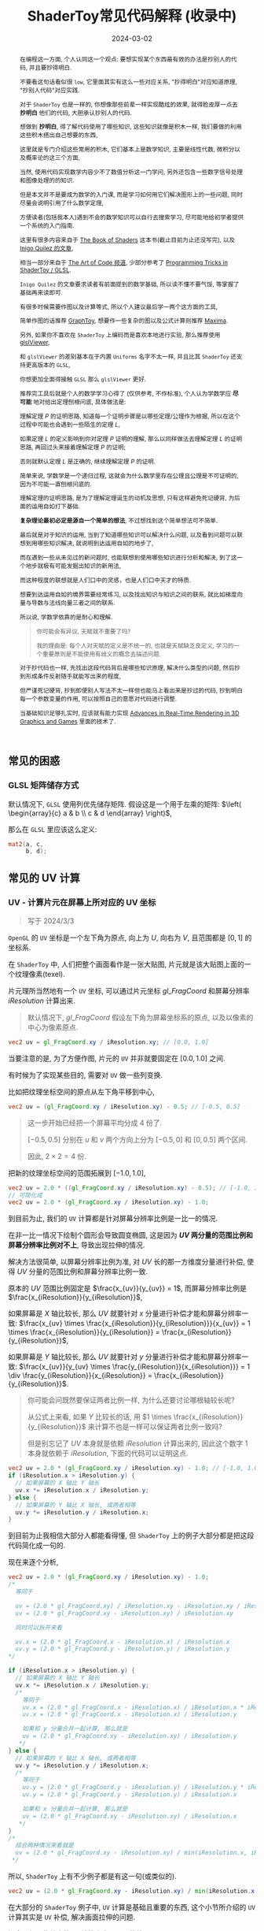 #+title: ShaderToy常见代码解释 (收录中)
#+date: 2024-03-02
#+index: code-explains-for-fragment-shader
#+tags: GLSL
#+begin_abstract
在编程这一方面, 个人认同这一个观点: 要想实现某个东西最有效的办法是抄别人的代码, 并且要抄得明白.

不要看这句话看似很 =low=, 它里面其实有这么一些对应关系, "抄得明白"对应知道原理, "抄别人代码"对应实践.

对于 =ShaderToy= 也是一样的, 你想像那些前辈一样实现酷炫的效果, 就得脸皮厚一点去 *抄明白* 他们的代码, 大胆承认抄别人的代码.

想做到 *抄明白*, 得了解代码使用了哪些知识, 这些知识就像是积木一样, 我们要做的利用这些积木搭出自己想要的东西,

这里就是专门介绍这些常用的积木, 它们基本上是数学知识, 主要是线性代数, 微积分以及概率论的这三个方面,

当然, 使用代码实现数学内容少不了数值分析这一门学问, 另外还包含一些数字信号处理和图像处理的的知识.

但是本文并不是要成为数学的入门课, 而是学习如何用它们解决图形上的一些问题, 同时尽量会说明引用了什么数学定理,

方便读者(包括我本人)遇到不会的数学知识可以自行去搜索学习, 尽可能地给初学者提供一个系统的入门指南.

这里有很多内容来自于 [[https://thebookofshaders.com/][The Book of Shaders]] 这本书(截止目前为止还没写完), 以及 [[https://iquilezles.org/articles/][Inigo Quilez 的文章]],

相当一部分来自于 [[https://www.youtube.com/@TheArtofCodeIsCool/featured][The Art of Code 频道]], 少部分参考了 [[https://shadertoyunofficial.wordpress.com/2019/01/02/programming-tricks-in-shadertoy-glsl/][Programming Tricks in ShaderToy / GLSL]].

=Inigo Quilez= 的文章要求读者有前面提到的数学基础, 所以读不懂不要气馁, 等掌握了基础再来读即可.

有很多时候需要作图以及计算等式, 所以个人建议最后学一两个这方面的工具,

简单作图的话推荐 [[https://graphtoy.com][GraphToy]], 想要作一些复杂的图以及公式计算则推荐 [[https://maxima.sourceforge.io/][Maxima]].

另外, 如果你不喜欢在 =ShaderToy= 上编码而是喜欢本地进行实验, 那么推荐使用 [[https://github.com/patriciogonzalezvivo/glslViewer][glslViewer]],

和 =glslViewer= 的差别基本在于内置 =Uniforms= 名字不太一样, 并且比其 =ShaderToy= 还支持更高版本的 =GLSL=,

你想更加全面得接触 =GLSL= 那么 =glslViewer= 更好.

推荐完工具后就是个人的数学学习心得了 (仅供参考, 不作标准), 个人认为学数学应 *尽可能* 地对给出定理刨根问底, 具体做法是:

理解定理 $P$ 的证明思路, 知道每一个证明步骤是以哪些定理/公理作为根据, 所以在这个过程中可能也会遇到一些陌生的定理 $L$,

如果定理 $L$ 的定义影响到你对定理 $P$ 证明的理解, 那么以同样做法去理解定理 $L$ 的证明思路, 再回过头来接着理解定理 $P$ 的证明;

否则就默认定理 $L$ 是正确的, 继续理解定理 $P$ 的证明.

简单来说, 学数学是一个递归过程, 这就会为什么数学里存在公理且公理是不可证明的, 因为不可能一直刨根问底的.

理解定理的证明思路, 是为了理解定理诞生的动机及思想, 只有这样避免死记硬背, 为后面的运用自如打下基础.

*复杂理论最初必定是源自一个简单的想法*, 不过想找到这个简单想法可不简单.

最后就是对于知识的运用, 当到了知道哪些知识可以解决什么问题, 以及看到问题可以联想到用哪些知识解决, 就说明到达运用自如的地步了,

而在遇到一些从未见过的新问题时, 也能联想到使用哪些知识进行分析和解决, 到了这一个地步就极有可能发掘出知识的新用法,

而这种程度的联想就是人们口中的灵感，也是人们口中天才的特质.

想要到达运用自如的境界需要经常练习, 以及找出知识与知识之间的联系, 就比如梯度向量与导数与法线向量三者之间的联系.

所以说, 学数学依靠的是耐心和理解.

#+begin_quote
你可能会有异议, 天赋就不重要了吗?

我的理由是: 每个人对天赋的定义是不统一的, 也就是天赋缺乏良定义, 学习的一个重要原则是不能使用有歧义的概念去描述问题.
#+end_quote

对于抄代码也一样, 先找出这段代码背后是哪些知识原理, 解决什么类型的问题, 然后抄到形成条件反射随手就能写出来的程度,

但严谨死记硬背, 抄到即便别人写法不太一样但也能马上看出来是抄过的代码, 抄到明白每一个参数变量的作用, 可以按照自己的意愿对代码进行调整.

当基础知识足够扎实时, 应该就有能力实现 [[https://advances.realtimerendering.com/][Advances in Real-Time Rendering in 3D Graphics and Games]] 里面的技术了.
#+end_abstract

# https://clauswilke.com/art/post/shaders

** 常见的困惑

*** GLSL 矩阵储存方式

默认情况下, =GLSL= 使用列优先储存矩阵. 假设这是一个用于左乘的矩阵: $\left( \begin{array}{c} a & b \\ c & d \end{array} \right)$,

那么在 =GLSL= 里应该这么定义:

#+BEGIN_SRC glsl
  mat2(a, c,
       b, d);
#+END_SRC

** 常见的 UV 计算
*** UV - 计算片元在屏幕上所对应的 UV 坐标

#+BEGIN_QUOTE
写于 2024/3/3
#+END_QUOTE

=OpenGL= 的 =UV= 坐标是一个左下角为原点, 向上为 $U$, 向右为 $V$, 且范围都是 $[0, 1]$ 的坐标系.

在 =ShaderToy= 中, 人们把整个画面看作是一张大贴图, 片元就是该大贴图上面的一个纹理像素(texel).

片元理所当然地有一个 =UV= 坐标, 可以通过片元坐标 $gl\_FragCoord$ 和屏幕分辨率 $iResolution$ 计算出来.

#+begin_quote
默认情况下, $gl\_FragCoord$ 假设左下角为屏幕坐标系的原点, 以及以像素的中心为像素原点.
#+end_quote

#+BEGIN_SRC glsl
  vec2 uv = gl_FragCoord.xy / iResolution.xy; // [0.0, 1.0]
#+END_SRC

当要注意的是, 为了方便作图, 片元的 =UV= 并非就要固定在 $[0.0, 1.0]$ 之间.

有时候为了实现某些目的, 需要对 =UV= 做一些列变换.

比如把纹理坐标空间的原点从左下角平移到中心,

#+BEGIN_SRC glsl
  vec2 uv = (gl_FragCoord.xy / iResolution.xy) - 0.5; // [-0.5, 0.5]
#+END_SRC

#+BEGIN_QUOTE
这一步开始已经把一个屏幕平均分成 4 份了.

$[-0.5, 0.5]$ 分别在 $u$ 和 $v$ 两个方向上分为 $[-0.5, 0]$ 和 $[0, 0.5]$ 两个区间.

因此, $2 \times 2 = 4$ 份.
#+END_QUOTE

把新的纹理坐标空间的范围拓展到 $[-1.0, 1.0]$,

#+BEGIN_SRC glsl
  vec2 uv = 2.0 * ((gl_FragCoord.xy / iResolution.xy) - 0.5); // [-1.0, 1.0]
  // 可简化成
  vec2 uv = 2.0 * (gl_FragCoord.xy / iResolution.xy) - 1.0;
#+END_SRC

到目前为止, 我们的 =UV= 计算都是针对屏幕分辨率比例是一比一的情况.

在非一比一情况下绘制个圆形会导致圆变椭圆, 这是因为 *$UV$ 两分量的范围比例和屏幕分辨率比例对不上*, 导致出现拉伸的情况.

解决方法很简单, 以屏幕分辨率比例为准, 对 $UV$ 长的那一方维度分量进行补偿, 使得 $UV$ 分量的范围比例和屏幕分辨率比例一致.

原本的 $UV$ 范围比例固定是 $\frac{x_{uv}}{y_{uv}} = 1$, 而屏幕分辨率比例是 $\frac{x_{iResolution}}{y_{iResolution}}$,

如果屏幕是 $X$ 轴比较长, 那么 $UV$ 就要针对 $x$ 分量进行补偿才能和屏幕分辨率一致: $\frac{x_{uv} \times \frac{x_{iResolution}}{y_{iResolution}}}{x_{uv}} = 1 \times \frac{x_{iResolution}}{y_{iResolution}} = \frac{x_{iResolution}}{y_{iResolution}}$,

如果屏幕是 $Y$ 轴比较长, 那么 $UV$ 就要针对 $y$ 分量进行补偿才能和屏幕分辨率一致: $\frac{x_{uv}}{y_{uv} \times \frac{y_{iResolution}}{x_{iResolution}}} = 1 \div \frac{y_{iResolution}}{x_{iResolution}} = \frac{x_{iResolution}}{y_{iResolution}}$.

#+begin_quote
你可能会问既然要保证两者比例一样, 为什么还要讨论哪根轴较长呢?

从公式上来看, 如果 $Y$ 比较长的话, 用 $1 \times \frac{x_{iResolution}}{y_{iResolution}}$ 来计算不也是一样可以保证两者比例一致吗?

但是别忘记了 $UV$ 本身就是依赖 $iResolution$ 计算出来的, 因此这个数字 $1$ 本身就依赖于 $iResolution$, 下面的代码可以证明这点.
#+end_quote

#+BEGIN_SRC glsl
  vec2 uv = 2.0 * (gl_FragCoord.xy / iResolution.xy) - 1.0; // [-1.0, 1.0]
  if (iResolution.x > iResolution.y) {
    // 如果屏幕的 X 轴比 Y 轴长
    uv.x *= iResolution.x / iResolution.y;
  } else {
    // 如果屏幕的 Y 轴比 X 轴长, 或两者相等
    uv.y *= iResolution.y / iResolution.x;
  }
#+END_SRC

到目前为止我相信大部分人都能看得懂, 但 =ShaderToy= 上的例子大部分都是把这段代码简化成一句的.

现在来逐个分析,

#+BEGIN_SRC glsl
  vec2 uv = 2.0 * (gl_FragCoord.xy / iResolution.xy) - 1.0;
  /*
    等同于

    uv = (2.0 * gl_FragCoord.xy) / iResolution.xy - iResolution.xy / iResolution.xy
    uv = (2.0 * gl_FragCoord.xy - iResolution.xy) / iResolution.xy

    同时可以拆开来看

    uv.x = (2.0 * gl_FragCoord.x - iResolution.x) / iResolution.x
    uv.y = (2.0 * gl_FragCoord.y - iResolution.y) / iResolution.y
  ,*/

  if (iResolution.x > iResolution.y) {
    // 如果屏幕的 X 轴比 Y 轴长
    uv.x *= iResolution.x / iResolution.y;
    /*
      等同于
      uv.x = (2.0 * gl_FragCoord.x - iResolution.x) / iResolution.x * iResolution.x / iResolution.y
      uv.x = (2.0 * gl_FragCoord.x - iResolution.x) / iResolution.y

      如果和 y 分量合并一起计算, 那么就是
      uv = (2.0 * gl_FragCoord.xy - iResolution.xy) / iResolution.y
     ,*/
  } else {
    // 如果屏幕的 Y 轴比 X 轴长, 或两者相等
    uv.y *= iResolution.y / iResolution.x;
    /*
      等同于
      uv.y = (2.0 * gl_FragCoord.y - iResolution.y) / iResolution.y * iResolution.y / iResolution.x
      uv.y = (2.0 * gl_FragCoord.y - iResolution.y) / iResolution.x

      如果和 x 分量合并一起计算, 那么就是
      uv = (2.0 * gl_FragCoord.xy - iResolution.xy) / iResolution.x
     ,*/
  }
  /*
    综合两种情况来看就是
    uv = (2.0 * gl_FragCoord.xy - iResolution.xy) / min(iResolution.x, iResolution.y)
   ,*/
#+END_SRC

所以, =ShaderToy= 上有不少例子都是有这一句(或类似的).

#+BEGIN_SRC glsl
vec2 uv = (2.0 * gl_FragCoord.xy - iResolution.xy) / min(iResolution.x, iResolution.y);
#+END_SRC

在大部分的 =ShaderToy= 例子中, =UV= 计算是基础且重要的东西, 这个小节所介绍的 =UV= 计算其实是 =UV= 补偿, 解决画面拉伸的问题.

还会介绍一些其它的 =UV= 计算来实现不同的效果.

*** UV计算 - 平铺(tiling)

这里的平铺就是和计算机的桌面壁纸里的平铺是一个概念: 当一张壁纸不能把桌面铺满, 那么就用重复若干张壁纸铺满桌面.

=Shader= 编程也可以平铺.

我们可以换个角度来思考, 默认情况下, 一个像素所对应 $UV$ 坐标是 =gl_FragCoord.xy / iResolution.xy=, 分量的范围是 $[0, 1]$, 这是针对与整个屏幕来说的.

想要平铺, 我们只要在屏幕的范围内复制多几个 $[0, 1]$ 范围的 $UV$ 坐标空间就好了.

#+CAPTION: 重复了 4 个 $[0, 1]$ 范围的 $UV$ 坐标空间
[[../../../files/uv-tiling.png]]

话虽如此, 具体应该怎么做呢? 虽然没有标准答案, 但还是有基本法的.

从原本映射关系来看是 $[x_{min}, x_{max}] \rightarrow [0, 1]$ 和 $[y_{min}, y_{max}] \rightarrow [0, 1]$,

想要在更小的屏幕范围内应该一个 $UV$ 空间, 只要改变 $x_{max}$ 和 $y_{max}$ 的值就可以了.

对于看左上角的 $UV$ 空间, 可以通过 =gl_FragCoord.xy / (iResolution.xy / 2)=, 这里就是把 $x_{max}$ 和 $y_{max}$ 分别改变为 =iResolution.x / 2= 和 =iResolution.y / 2=.

接下来的问题就是如何让构造出另外三个 $UV$ 空间呢?

因为当 =gl_FragCoord.x= 超出 =iResolution.x / 2= 时, =gl_FragCoord.x / (iResolution.x / 2)= 的值就是大于 1 的浮点数,

我们的目标是让其它三个 $UV$ 空间的分量范围为 $[0, 1]$, 方法很简单, =glsl= 的内置函数 =fract= 可以获取浮点数的小数部分,

比如 =fract(1.1)= 等于 0.1, =fract(2.1)= 也是等于 0.1, 从而形成一个以 0 到 0.999... (没到 1) 为一个周期的周期序列.

#+begin_quote
其实可以把第下一个周期头部的 0 看作是上一个周期的 1.

原因很简单, 假设现在经过划分得到两个周期, 那么 =fract(x)= 会得到这样的一个序列(, 以 0.1 为步长):

=[0, 0.1, 0.2, ..., 0.9], [0(1), 0.1, 0.2, ..., 0.9], 0(2)=
#+end_quote

这样就可以让其它 $UV$ 空间的分量范围也处于 $[0, 1)$ 之间,

综上所述, $UV$ 的计算方式就变成这样:

#+begin_src c
  int div_num = 2;
  vec2 uv = fract(gl_FragCoord.xy / (iResolution.xy / div_num));
  /*
    or

    vec2 uv = fract(gl_FragCoord.xy / iResolution.xy * div_num);
   ,*/
#+end_src

这并非唯一的方法, 事实上 *只要是周期函数都可以获取周期序列来进行平铺*, 比如 =cosine=, =sine= 和 =modulo=, 等等.

=cosine= 和 =sine= 的用法和 =fract= 差不多, 基本上把 =fract= 替换就可以了:

#+begin_src c
  int div_num = 2;
  // 别忘记控制好周期
  vec2 uv = cos(gl_FragCoord.xy / (iResolution.xy / div_num * 2 * PI));
  /*
    or

    vec2 uv = fract(gl_FragCoord.xy / iResolution.xy * div_num * 2 * PI);
   ,*/
#+end_src

模运算(modulo)有一点不同:

#+begin_src c
  int div_num = 2;
  float period = 1.0;
  vec2 uv = mod(gl_FragCoord.xy / (iResolution.xy / div_num), period);
  /*
    or

    vec2 uv = mod(gl_FragCoord.xy / iResolution.xy * div_num, period);
   ,*/
#+end_src

并且模运算的周期可以用来对 $UV$ 空间进行等比缩放, 如果把 =period= 定义为 2.0, 那么 $UV$ 的分量范围就是 $[0, 2]$.

** GLSL 内置函数
*** [[https://registry.khronos.org/OpenGL-Refpages/gl4/html/smoothstep.xhtml][函数 - smoothstep]]

#+begin_quote
从这里开始的后面几个章节都会介绍一些常用(或者一些光看名字不知道做啥)的 =GLSL= [[https://gist.github.com/markknol/d06c0167c75ab5c6720fe9083e4319e1][内置函数]], 不过并不会介绍一些典型的数学函数, 比如 =sin/cos/atan= 这些,

这些直接去看数学书就好, 介绍它们会拉长笔记的篇幅.

这些内置函数均可用在 =Fragment Shader= 中.
#+end_quote

$smoothstep$ 函数的定义等价如下:

#+BEGIN_SRC glsl
  /*
    genType clamp(genType x, genType minValue, genType maxValue)

    equals

    min(max(x, minValue), maxValue)
   ,*/

  genType smoothstep(genType edge0, genType edge1, genType x) {
    genType t = clamp((x - edge0) / (edge1 - edge0), 0.0, 1.0);
    return t * t * (3.0 - 2.0 * t);
  }
#+END_SRC

$t$ 是从 $edge0$ 到 $edge1$ 的插值, 结果在 $[0, 1.0]$ 内.

#+caption: x, edge0 以及 edge1 三者的关系
[[../../../files/smoothstep-t.png]]

$smoothstep$ 的返回值 $f(t) = 3t^{2} - 2t^{3}$ 是一个最高次项为 3 的多项式函数,

其一阶导数为 $f^{'}(t) = 6t - 6t^{2} = 6t(1 - t)$, 令 $f^{'}(t) = 0$ 可以求得两个驻点的 $t$ 分量: $0$ 和 $1$.

再求出二阶导数 $f^{''}(t) = 6 - 12t$, 分别把驻点的 $t$ 分量分别代入到其中, 分别得到 $f^{''}(0) = 6 > 0$ 和 $f^{''}(1) = -6 < 0$.

也就是说函数 $f(t)$ 在 $t = 0$ 为极小值, 在 $t = 1$ 为极大值, $t$ 在 $[0, 1]$ 这个区间内是单调递增的.

又刚好 $t \in [0, 1.0]$, 因此, $f(t)$ 最小值为 $f(0) = 0$, 最大值为 $f(1) = 1$.

我们再令 $f^{''}(t) = 0$ 尝试求出函数 $f(t)$ 在 $[0, 1]$ 区间的拐点, 解得 $t = 0.5$.

把 $t = 0.5$ 代入原函数得到 $f(t=0.5) = 3 \times 0.5^{2} - 2 \times 0.5^{3} = 0.5$, 得到拐点 $(0.5, 0.5)$.

最后求该点处的切线: $k = f^{'}(0.5) = \frac{y - 0.5}{x - 0.5} = 1.5 \rightarrow y = 1.5x - 0.25$.

该切线的导数 $k^{'} = 1.5$, 表明了函数 $f(t)$ 在 $t = 0.5$ 处的斜率的变化率(也就是 $f^{''}(t)$)是在逐渐增加,

在 $t = 0.5$ 的左边 $f^{''}(t) > 0$ (函数图像 $f$ 在 $x = 0.5$ 左边为上凹), 在右边则是 $f^{''}(t) < 0$ (函数 $f$ 在 $x = 5$ 的右边为下凹). 因此, 点 $(0.5, 0.5)$ 的确是拐点.

因此, $smoothstep$ 是一个从 $[edge0, edge1]$ 到 $[0, 1]$ 的映射, 一条变化率为先增后减的曲线.

最终的函数图像如下:

[[iframe:width: 520px; height: 1060px; border: none; | https://graphtoy.com/?f1(x,t)=smoothstep(0.0,1,x)&v1=true&f2(x,t)=&v2=true&f3(x,t)=&v3=false&f4(x,t)=&v4=false&f5(x,t)=&v5=false&f6(x,t)=&v6=false&grid=1&coords=0.4302807407932391,-0.05999176204044846,1.9620958899187213]]

#+begin_quote
如果仔细看文档的话你会发现一句: "Results are undefined if edge0 ≥ edge1".

然而实践发现: $edge0 \gt edge1$ 的时候, =GraphToy= 所绘制的 $smoothstep$ 函数图像表面依然是有结果的.

比如, 你可以尝试把上面的 $smoothstep(0.0, 1, x)$ 换成 $smoothstep(1, 0.0, x)$ 观察一下: 函数图像会镜像翻转, 从 1 到 0 之间进行插值.

经过搜索, 发现在 [[https://registry.khronos.org/OpenGL/specs/gl/GLSLangSpec.1.10.pdf][GLSL 1.10]] 中 $smoothstep$ 是没有这一句的, 这一句是从 [[https://registry.khronos.org/OpenGL/specs/gl/GLSLangSpec.1.20.pdf][GLSL 1.20]] 开始才有的.

目前不确定这一句是不是只对一些新版本的 =GLSL= 生效, 还是说有些 =GLSL= 的实现没有严格按照标准来.

其实在数学层面来看, $edge0 \ge edge1$ 不会导致函数 =undefined= 的, 目前实践下来也没有出现 =undefined= 的情况.
#+end_quote

**** [[https://thebookofshaders.com/glossary/?search=smoothstep][The Book Of Shaders 的 smoothstep 函数绘制 Shader 解析]]
:PROPERTIES:
:ID: smoothstep-draw
:END:

#+BEGIN_SRC glsl
  #ifdef GL_ES
  precision mediump float;
  #endif

  #define PI 3.14159265359

  float plot(vec2 st, float pct) {
    return smoothstep(pct-0.02, pct, st.y) -
           smoothstep(pct, pct+0.02, st.y);
  }

  void main() {
    vec2 st = gl_FragCoord.xy / iResolution;

    // smooth interpolation between 0.1 and 0.9
    float y = smoothstep(0.1, 0.9, st.x);

    vec3 color = vec3(y);

    float pct = plot(st, y);
    color = (1.0 - pct) * color + pct * vec3(0.0, 1.0, 0.0);

    gl_FragColor = vec4(color, 1.0);
  }
#+END_SRC

这段 =shader= 的算法做的事情很简单: 绘制出 $smoothstep(0.1, 0.9, x)$ 的函数图.

实现很简单: 首先计算出 $st.x$ 经过 $smoothstep(0.1, 0.9, x)$ 映射后的值 $y$, 但这样的话所有 $x$ 分量相同的片元在经过映射后拥有相同的 $y$, 我们需要判断片元是否处于函数上.

$plot$ 函数就是判断片元是否在函数上的.

上面代码中的 $plot$ 函数其实是优化过了的, 先看未经优化的版本:

在计算出经过映射的 $y$ 后, 对片元的 $y$ 分量和映射 $y$ 进行对比, 如果两者相等就说明片元在函数上.

但由于它们两者都是浮点数, 没法直接判断是否相等, 因此只能认为当两者相差小于一个边界时为相等.

#+BEGIN_SRC glsl
  float plot(vec2 st, float pct) {
    return abs(pct - st.y) < 0.01 ? 1.0: 0.0;
    /* 或者使用 step 函数
       step(abs(pct - st.y), 0.01);

       type = float/vec2/vec3/vec4

       type step(type edge, type x)

       equals

       returnValue[i] = edge[i] > x[i] ? 0.0: 1.0;
     ,*/
    // return step(abs(pct - st.y), 0.01) ? 1.0: 0.0;
  }
#+END_SRC

*不过* 这样绘制出来的函数图像很生硬, 边界有锯齿, 过渡不够平滑(, 改节标题连接上面的代码可以修改看效果).

优化后的 $plot$ 函数就是为了解决过渡不平滑的问题而出现的:

$smoothstep(pct-0.02, pct, st.y)$ 的函数图像是 $smoothstep(0.02, pct+0.02, st.y)$ 图像的左平移, 在水平方向上两者相差 $0.02 \times 2$ 个距离.

在 $[ptc-0.02, pct+0.02]$ 区间的某一个位置上, 两个图像 *在垂直方向上* 相差的距离的变化规律是先增后减少, $0.02$ 决定着变化率, 越大变化越小, 线条越粗.

如果稍微了解过微积分的话, 应该能感觉相差距离的变化正好符合 $smoothstep$ 导数的行为, 事实上 =plot= 就是一个蕴含了求近似导数的步骤.

[[iframe:width: 520px; height: 1060px; border: none; | https://graphtoy.com/?f1(x,t)=smoothstep(0.1,0.9,x)&v1=true&f2(x,t)=smoothstep(0.1-0.5,0.9,x)&v2=true&f3(x,t)=smoothstep(0.1,0.9+0.5,x)&v3=true&f4(x,t)=smoothstep(0.1-0.5,0.9,x)-smoothstep(0.1,0.9+0.5,x)&v4=true&f5(x,t)=&v5=false&f6(x,t)=&v6=false&grid=1&coords=-0.07768258978845546,0.5049807710072313,4.205926793776948]]

#+BEGIN_QUOTE
我们也可以使用 =Maxima= 进行绘图, =Maxima= 是一个 =CAS= 软件, 除了能画图以外还能帮助你进行强大的数学运算.

个人十分推荐掌握这个工具.

#+BEGIN_SRC maxima
  /* 定义 smoothstep 函数 */
  smoothstep(l, u, x) := block(
    t: min(max((x - l) / (u - l), 0.0), 1.0),
    return (t * t * (3 - 2 * t))
  )$

  /* 绘图 */
  plot2d([smoothstep(0.1-0.5, 0.1, x), smoothstep(0.1, 0.1+0.5, x), smoothstep(0.1-0.5, 0.1, x) - smoothstep(0.1, 0.1+0.5, x) ], [x, -2, 2]);
#+END_SRC
#+END_QUOTE

通过 $smoothstep(0.1-0.5, 0.1, x) - smoothstep(0.1, 0.1+0.5, x)$ 的图像可以得知, 优化后的 $plot$ 的变化相对平滑一点.

回到优化后的 $plot$ 上, 它的作用就是让 $st.y$ 在 $[y-0.02, y+0.02]$ 范围内进行插值, 以先增后减的变化率返回 $[0, 1]$ 的值, 而不是像未优化版只返回 $0$ 或 $1$ 那样一刀切.

**** 编写 =Fragment Shader= 的思路

刚开始学习 =Fragment Shader= 时, 我只知道最终目的是为了设置片元的颜色, 然而并不知道如何绘制出自己想要的图像.

即便去学习别人的代码, 也只能在有参考的情况下写的出来, 完全不知道别人是如何想出来的, 也不知道所谓的阅读代码中学习要学什么内容.

相信很多经历过新手期的人都和我一样认为阅读别人的代码就是要学习其中的数学概念, 其实也没错, =Fragment Shader= 多少得涉及一些数学概念.

然而, 这解释不了为什么有些数学好的人也不能写出自己想要的效果.

在经过一定量的阅读以及大量的总结后, 发现了一个事实: 不管实现什么效果, 任何 =Fragment Shader= 在结构上都有一个固定的模式.

个人认为那些数学好的人没能实现自己想要的效果是因为不了解这个模式, 虽然没办法证明这个观点, 但相信你在看完这个模式后会认同我这个观点.

*开始吧*:

1. 确定好 =UV= 坐标系: 原点在哪, 范围在哪.

2. *时刻记住* 片元原本的 =UV= 坐标 $st_{0}$ 坐标是 =gl_FragCoord.xy / iResolution=;

   *代码中的变量 $st$ 可以看作是片元的一个新属性*, 其初始值为 $st_{0}$ 的值, 但是 $st$ 可能会在经过计算后发生变化.

   因此, 在 =Fragment Shader= 里面, 一个片元包含始终有一个关系: $f(st_{0}) = st$.

   最后, =Fragment Shader= 绘图的关键在于如何根据 $st$ 来计算出片元的颜色, 粗略地讲就是 *位置决定颜色*.

   函数 $f$ 就是针对 $st$ 的计算, $f$ 可以由多个更小的一系列的函数构成, 比如:

   $f(st_{0}) = st$

   $\Downarrow$

   $f_{0}(st_{0}) = st_{1}$

   $f_{1}(st_{1}) = st_{2}$

   $\vdots$

   $f_{n}(st_{n}) = st$

   确定好每一个函数(每一步运算)的输入范围和计算结果范围, 并且要求对函数的变化规律有直观的理解.

   #+begin_quote
   这就是为什么开篇就推荐绘图工具, 可以帮助我们对函数变化有直观了解;

   这里再推荐掌握 [[https://en.wikipedia.org/wiki/Interval_arithmetic#Interval_operators][区间运算(interval arithmetic)]] 的应用, 在 =Shader= 编程中会经常遇到两个函数之间的算术运算,

   为了估算结果通常都是分别确定好两个函数的计算结果范围在对两者进行运算得到最终范围, 区间运算可以帮助我们快而准地估算出结果.
   #+end_quote

   在明白了这一点后, 关键点就在于: 怎么定义出一个可以实现自己想要效果的函数 $f$.

3. 思考如何定义函数 $f$.

   1. 正如前面说的, 位置决定了颜色, 所以, 我们要这么思考: *随着位置发生怎么样的变化, 颜色要如何变化呢?*

      举几个简单的例子来看看.

      *例子一*: 往 $y$ 方向增加, 颜色越亮, 往 $x$ 方向增加, 颜色越亮.

      #+begin_src c
        vec2 st = gl_FragCoord.xy / iResolution;

        // f(st) = st.x + st.y
        // y 增加, color 增加
        // x 增加, color 增加
        float color = clamp((st.x + st.y) * 0.5, 0.0, 1.0);

        gl_FragColor = vec4(vec3(color), 1.0);
      #+end_src

      #+caption: 越往右上角方向越亮
      [[../../../files/how-to-think-of-fun-creation-in-shader.png]]

      *例子二*: 往 $y$ 方向增加, 颜色越亮.

      #+begin_src c
        vec2 st = gl_FragCoord.xy / iResolution;

        // f(st) = st.y
        // y 增加, color 增加
        float color = st.y;

        gl_FragColor = vec4(vec3(color), 1.0);
      #+end_src

      #+caption: 越往上走越亮
      [[../../../files/how-to-think-of-fun-creation-in-shader-2.png]]

      *例子三*: 往 $x$ 方向增加, 颜色越亮.

      #+begin_src c
        vec2 st = gl_FragCoord.xy / iResolution;

        // f(st) = st.x
        // x 增加, color 增加
        float color = st.x;

        gl_FragColor = vec4(vec3(color), 1.0);
      #+end_src

      #+caption: 越往右走越亮
      [[../../../files/how-to-think-of-fun-creation-in-shader-3.png]]

      *例子四*: 往 $y$ 方向增加, 颜色越亮; 往 $x$ 方向增加, 颜色越暗.

      #+begin_src c
        vec2 st = gl_FragCoord.xy / iResolution;

        // f(st) = st.y + (1.0 - st.x)
        // y 增加, color 增加
        // x 增加, color 减小
        float color = clamp((st.y + 1.0 - st.x) * 0.5, 0.0, 1.0);

        gl_FragColor = vec4(vec3(color), 1.0);
      #+end_src

      #+caption: 越往左上角走越亮
      [[../../../files/how-to-think-of-fun-creation-in-shader-4.png]]

      *例子五*: 往 $y$ 方向增加, 颜色越亮; 往 $x$ 方向增加, 颜色越暗, 比上一个例子更明显.

      #+begin_src c
        vec2 st = gl_FragCoord.xy / iResolution;
        // f(st) = (st.x + st.y) + (st.y - 2 * st.x) = 2 * st.y - st.x
        // y 增加, color 增加
        // x 增加, color 减小
        st += st.yx * vec2(1.0, -2.0);
        float color = clamp((st.x + st.y) * 0.5, 0.0, 1.0);

        gl_FragColor = vec4(vec3(color), 1.0);
      #+end_src

      #+caption: 越往左上角走越亮
      [[../../../files/how-to-think-of-fun-creation-in-shader-5.png]]

      这五个例子中的 $f$ 都是的线性函数, 凭想象来思考变化是比较轻松的.

      然而, 对于非线性函数来凭想象就不是那么容易了, 所以借助绘图软快速绘制等值曲线(contour curves)来了解变化是一个不错的手段.

      这里用 =Maxima= 来演示绘制 $f(x, y) = x^{2} - y^{2} - 10$ 在 $x,y \in [-1, 1]$ 的等值线图,

      #+begin_src maxima
        /* 曲面图 + 等值线图 */
        draw3d(
          xlabel = "x",
          ylabel = "y",
          zlabel = "z",
          contour = both,
          contour_levels = 15,
          surface_hide = true,
          enhanced3d = true,
          explicit(x^2 - y^2, x, -1, 1, y, -1, 1)
          )$
      #+end_src
      #+attr_html: :width 800px
      #+caption: =曲面图 + 等值线图=
      [[../../../files/x2-y2-10-contour-map-0.svg]]

      #+begin_src maxima
        /* 曲面图 + 等值线图 + 灰阶 */
        draw3d(
          xlabel = "x",
          ylabel = "y",
          zlabel = "z",
          contour = both,
          contour_levels = 15,
          surface_hide = true,
          enhanced3d = true,
          palette = gray,
          explicit(x^2 - y^2 - 10, x, -1, 1, y, -1, 1)
          )$
      #+end_src
      #+attr_html: :width 800px
      #+caption: =曲面图 + 等值线图 + 灰阶=
      [[../../../files/x2-y2-10-contour-map-1.svg]]

      #+begin_src maxima
        /* 在曲面上绘制等值线图 */
        draw3d(
          xlabel = "x",
          ylabel = "y",
          zlabel = "z",
          contour = both,
          contour_levels = 15,
          surface_hide = true,
          explicit(x^2 - y^2 - 10, x, -1, 1, y, -1, 1)
          )$
      #+end_src
      #+attr_html: :width 800px
      #+caption: =曲面图附加等值线 + 等值线图=
      [[../../../files/x2-y2-10-contour-map-3.svg]]

      #+begin_src maxima
        /* 等值线图 + 灰阶 (个人偏向用这个, 效果图如下) */
        draw3d(
          xlabel = "x",
          ylabel = "y",
          view = map,
          enhanced3d=true,
          palette = gray,
          explicit(x^2 - y^2 - 10, x, -1, 1, y, -1, 1)
          )$
      #+end_src
      #+attr_html: :width 800px
      #+caption: =等值线图 + 灰阶=
      [[../../../files/x2-y2-10-contour-map.svg]]

      关于 =Maxima= 更多的绘图选项请自行阅读[[https://maxima.sourceforge.io/docs/manual/maxima_250.html][文档]].

   2. 也可以这么想: 对于在函数 $f$ 上的片元应该赋予什么颜色, 在函数外的片元又该赋予什么颜色.

      这一点可以参考前面的函数 $plot$.

4. 正确思考 =Fragment Shader= 中的循环.

   *时刻记住*, =Fragment Shader= 的一切计算都是针对一个片元的, 对于一个片元的计算是不可能影响到另外一个片元的计算.

   记住这一条之后, 相信对于很多没有接触过 =Shader= 编程的开发人员来说初次接触 =Fragment Shader= 的一些迭代会很反直觉:

   既然只是针对一个片元, 为什么像下面的例子会绘制出 4 条直线而不是 1 条直线呢?

   #+begin_src c
     vec2 st = gl_FragCoord.xy / iResolution;

     float color = 0.0;
     int iterations = 4;
     for (int i = 0; i < iterations; i++, st *= 2.0) {
       //  st.x + st.y - 1.0 <= 0.01 相当于函数 y = x
       color += float(abs(st.x + st.y - 1.0) <= 0.01); // float(true) => 1, float(false) => 0
     }

     gl_FragColor = vec4(vec3(color), 1.0);
   #+end_src

   #+caption: 输出结果
   [[../../../files/iteration-in-fragment-shader.png]]

   观察代码可知每个片元的 $color$ 要执行 4 轮计算, 每轮计算都 *试图* 让 $color$ 自增(我们这里约定能加到 1 才是成功自增), 并且让 $st$ 翻倍.

   我们知道这是在绘制直线 $y = x$, 但为什么会绘制出 4 条直线呢?

   *绘制过程* 是这样的:

   位于直线上的片元的 $color$ 在整个迭代中实际只能成功自增 1 次, 而不在直线上的片元则是 0 成功的自增.

   这里选第一长的直线 $l_{A}$ 和第二长的直线 $l_{B}$ 作为例子进行分析, 它们是同时绘制的,

   #+begin_quote
   这里其实没办法确认它们是否严格意义上的同时绘制, 但至少可以确认在执行顺序上两者不会相互影响.
   #+end_quote

   在 $l_{A}$ 上的片元 $p_{A}: (x_{0}, y_{0})$ 在整个迭代中的第 1 轮计算就成功自增, $l_{B}$ 上的片元 $p_{B}: (x_{1}, y_{1})$ 则是在第 2 轮计算才能成功自增.

   这是因为 $p_{A}$ 在第 1 轮计算中就符合 $abs(st.x + st.y - 1.0) \le 0.01$, 之后的 3 轮计算其实没有意义了;

   而 $p_{B}$ 则是满足 $2 \times (x_{1} + y_{1}) = x_{0} + y_{0}$, 所以在经过一轮的 $st$ 翻倍后使得 $p_{B} = (2 \times x_{1}, 2 \times y_{1})$, $p_{B}$ 才符合 $abs(st.x + st.y - 1.0) \le 0.01$.

   第三长的直线和最短的直线也是这个道理, 它们符合条件的轮次分别是第 3 和第 4 轮.

   这个其实就是一个很简单的绘制递归图案的例子, 我之所以选它是想对新人(我)说明一个事实: 在 =Fragment Shader= 中, *有时候* 迭代的每一轮计算更像是一次条件筛选, 整个迭代就是反复试验(=trial and error=).

   这算是 =Fragment Shader= 编程中比较常见的迭代用法了, 比起类似以累加/累积为目的的迭代用法特殊一点,

   它的特殊点在于 *为不同颜色赋予了不同的含义*: 白色为"有意义计算", 黑色为"无意义计算", 这就是如何为片元赋予颜色.


第 3 步需要运用大量的数学知识, 学习数学知识(主要是微积分)就是为了强化这一步: 根据自己的意愿定义出函数 $f$.

相信现在的你能够理解为什么数学好也不一定写好的 =Shader= 了: 不知道把数学用在何处.

只有在掌握整个模式后, "不断阅读其他人的代码并从中吸收所涉及的数学概念以及应用方法" 才是有用的.

*** [[https://registry.khronos.org/OpenGL-Refpages/gl4/html/mix.xhtml][函数 - mix]]

这个函数可能换个名字比较好理解一点: $lerp$, 全称 =linear interpolation=.

没错, 这个函数就是计算出线性插值的.

函数定义为 $mix(x, y, a) = x \times (1 - a) + y \times a$.

#+caption: $mix(x, y, a)$
[[../../../files/func-mix.png]]

#+begin_quote
这个函数的定义是这么来的,

从 $x$ 到 $y$ 的 *变化率是固定的* (也就是线性的), 并且整个变化间隔只占了 1 个单位, 因此变化率是 $k = \frac{y - x}{1}$.

现在想知道处于这个变化过程中的某一刻 $a$ ($0 <= a <= 1$) 时候的值是多少:

$x + k \times a = x + a \times (y - x) = x + a \times y - a \times x = x \times (1 - a) + y \times a$.

#+end_quote

看到这图你可能会联想到前面同样有插值行为的函数 $smoothstep(edge0, edge1, x)$.

它们之间有三点不同:

1. $mix$ 是线性插值; $smoothstep$ 是埃尔米特(Hermite)插值, 属于非线性插值.
2. $smoothstep(edge0, edge1, x)$ 的 $edge0$ 和 $edge1$ 要保证 $edge0 \lt edge1$ 的关系(, 甚至要求 $x$ 位于两者之间, 否则无法按预期插值).
   $mix(x, y, a)$ 中的 $x$ 和 $y$ 没有这个要求, 可以 $x \gt y$ 也可以 $x \lt y$, 甚至可以 $x = y$, $a$ 也没有大小限制.
3. $smoothstep(edge0, edge1, x)$ 要求 $x \in [edge0, edge1]$; $mix(x, y, a)$ 则没有这个要求, 当 $a \in [x, y]$ 时叫做内插(=interpolation=), 当 $a$ 位于 $[x, y]$ 之外时叫做外插/外推(=extrapolation=).
   因此, $smoothstep(edge0, edge1, x) \in [0, 1]$, 而 $mix(x, y, a) \in \mathbb{R}$.


[[iframe:width: 520px; height: 1060px; border: none; | https://graphtoy.com/?f1(x,t)=mix(2,4,x)&v1=true&f2(x,t)=smoothstep(2,4,x)&v2=true&f3(x,t)=&v3=false&f4(x,t)=&v4=false&f5(x,t)=&v5=false&f6(x,t)=&v6=false&grid=1&coords=0,0,12]]

如你所见, 在 $mix(2, 4, x)$ 的图像中, $x = 0$ 时 $y = 2$, $x = 1$ 时 $y = 4$,

$mix(l, r, a)$ 的函数图像必定符合这个规律: $x = 0$ 时 $y = l$, $x = 1$ 时 $y = r$.

*** [[https://registry.khronos.org/OpenGL-Refpages/gl4/html/dFdx.xhtml][函数 - dFdx/dFdy]]

要想理解 =dFdx/dFdy= 的作用, 得想知道 =GPU= 每次都是以 $2 \times 2$ 这样规模的片元方块作为单位进行处理的, 也就是每次同时调用 4 个 =Fragment Shaders=,

因此, 在一个 =Fragment Shader= 中, 对于 =GPU= 来说可以获取当前片元所在方块内的相邻片元的情况.

我们假设有一个函数 $p(x, y)$ 可以获取位于 $(x, y)$ 的片元的(在光栅化过程计算得到的)某个属性 $attr$: $attr = p(x, y)$,

那么当前片元在 $x$ 轴方向上的下一个相邻片元的属性值则是为 $attr_{x+1} = p(x + 1, y)$,

而在 $y$ 轴方向上的下一个相邻片元的属性值则是为 $attr_{y+1} = p(x, y + 1)$.

$dFdx(attr)$ 其实就是在求在当前片元的 $x$ 轴方向上的某个属性的 $attr$ 的微分(=differentation=).

不过在片元这个上下文中, 它非常接近偏导数(=partial derivative=)的定义:

$dFdx(attr) = p(x + 1, y) - p(x, y) = \frac{p(x + 1, y) - p(x, y)}{(x + 1) - x} = attr_{x+1} - attr$.

因此可以使用 $dFdx(attr)$ 求 $x$ 轴方向的导数近似.

$dFdy(attr)$ 同理, 其定义如下:

$dFdy(attr) = p(x, y + 1) - p(x, y) = \frac{p(x, y + 1) - p(x, y)}{(y + 1) - y} = attr_{y+1} - attr$.

#+CAPTION: dFdx/dFdy
[[../../../files/Shader-Derivatives-1.png]]

在 =Shader= 编程中, 近似导数是求出片元法线的常用手段.

比如下面这个例子在 =Fragment Shader= 中使用 $dFdx$ 和 $dFdy$ 根据片元的视点空间(view space)坐标计算出面法线.

#+BEGIN_SRC glsl
  /* vertex shader */
  #ifdef GL_ES
  precision mediump float;
  #endif

  uniform mat4 projectionMatrix;
  uniform mat4 modelViewMatrix;

  in vec3 position;
  out vec3 normalInterp;
  out vec3 pos;

  void main(){
      gl_Position = projectionMatrix * modelViewMatrix * vec4(position, 1.0);
      vec4 pos4 = modelViewMatrix * vec4(position, 1.0);

      normalInterp = normalMatrix * normal;
      pos = vec3(pos4) / pos4.w;
  }
#+END_SRC

#+BEGIN_SRC glsl
  /* fragment shader */
  #ifdef GL_ES
  precision mediump float;
  #endif

  in vec3 pos;
  in vec3 normalInterp;

  out vec4 outColor;

  uniform float bFlat;

  const vec3 lightPos = vec3(200, 60, 100);
  const vec3 ambientColor = vec3(0.2, 0.0, 0.0);
  const vec3 diffuseColor = vec3(0.5, 0.0, 0.0);

  void main() {
    vec3 normal = mix(normalize(normalInterp),
                      normalize(cross(dFdx(pos), dFdy(pos))), /* 使用 dFdx 和 dFdy 求出片元所在平面的面法线 */
                      bFlat);
    vec3 lightDir = normalize(lightPos - pos);

    float lambertian = max(dot(lightDir, normal), 0.0);
    float specular = 0.0;

    if (lambertian > 0.0) {
      vec3 viewDir = normalize(-pos);
      vec3 halfDir = normalize(lightDir + viewDir);
      float specAngle = max(dot(halfDir, normal), 0.0);
      specular = pow(specAngle, 16.0);
    }

    outColor = vec4(ambientColor + lambertian * diffuseColor + specular * specColor, 1.0);
  }
#+END_SRC

*** [[https://registry.khronos.org/OpenGL-Refpages/gl4/html/fract.xhtml][函数 - fract]]

#+begin_quote
对这个函数进行笔记是因为本人在上面碰过壁, 对于 =GLSL= 里面的每个函数请一定要看它的定义, 并且使用绘图工具绘制一遍.
#+end_quote

=fract= 的官方定义是:

#+BEGIN_SRC maxima
  /* 定义 fract 函数 */
  fract(x) := x - floor(x)$

  /* 绘图 */
  plot2d(fract(x), [x, -2, 2]);
#+END_SRC

我一开始不理解 $x \to 0$ 时 $fract(x)$ 附近会是 1, 是因为无视了 $floor(x)$ 函数的定义: 返回小于或等于 $x$ 的最接近的整数.

在 $x \ge 0$ 时, $floor(x)$ 和 $trunc(x)$ 的作用是一样的: 直接返回整数部分.

但是根据定义, 对于 $x \lt 0$ 的时候就不一样了, 比如 $floor(-0.01) = -1$, 而不是返回 0, 因此 $fract(-0.01) = -0.01 + 1 = 0.99$.

[[iframe:width: 520px; height: 1060px; border: none; | https://graphtoy.com/?f1(x,t)=fract(x)&v1=true&f2(x,t)=floor(x)&v2=true&f3(x,t)=&v3=true&f4(x,t)=&v4=true&f5(x,t)=&v5=false&f6(x,t)=&v6=true&grid=1&coords=0,0,12]]

#+begin_quote
既然提到了 $floor$ 函数, 我觉得还是有必要提一下 $ceil$ 函数以及 $round$ 函数.

它们三者的作用都是处理掉浮点数的小数部分, 但是处理方式是完全不一样的, 在特殊情况下导致的结果也是天差地别.

如果不是经常使用, 很容易会因为对它们的定义不熟悉而写出意料之外的 =shader code=, 又由于对它们的不熟悉导, 在找出问题时也很难怀疑到它们身上.

所以不要掉以轻心, 我写这个函数就是因为痛苦的经历.

$ceil(x)$ 函数定义就和 $floor(x)$ 的完全相反: 返回大于或等于 $x$ 的最接近整数. $ceil(x)$ 的作用看上去和 $trunc(x)$ 差很远, 所以就不过多解释.

$round(x)$ 就是"四舍五入", 当 $x$ 的小数部分大于或等于 $0.5$ 就进 $1$, 相信很多人都是在小学一/二年纪了解到这个概念, 但是那个时候是没有学负数的(, 学了负数后面好像也没有回顾"四舍五入"这个概念),

这个进 $1$ 是否就像正数那样给 $x$ 的整数部分加 $1$ 呢? 刚好相反, 对于负数而言进 $1$ 是减 $1$, 所以 $round(-1.5) = -2$, 而不是 $0$.
#+end_quote

*** [[https://registry.khronos.org/OpenGL-Refpages/gl4/html/faceforward.xhtml][函数 - faceforward]]

$faceforward(N, I, Nref)$ 函数用于判断入射向量 $I(ncident vector)$ 和表面法线向量 $Nref$ 是否一致朝向(指向同一个半球(hemisphere)/半圆(semicircle)的方向),

如果不是, 就要把法线向量 $N$ 反转($-1 \times N$)并把它作为结果返回, 否则直接返回 $N$.

通常 $Nref$ 的值是和 $N$ 是一样的,

所以这个函数一般是用来判断表面的面向是否为正面, 不是的话就进行纠正, 这就是函数名字的由来.

函数的定义:

#+begin_quote
如果 $dot(I, Nref) < 0$, 表明 $I$ 是从表面的正面进入, 返回 $N$;

如果 $dot(I, Nref) > 0$, 表明 $I$ 是从表面的背面进入, 返回 $-1 \times N$.
#+end_quote

#+BEGIN_SRC maxima
  /* 定义 faceforward 函数 */
  faceforward(n, i, nr) := block(
    return (-1 * signum(i . nr) * n)
  )$

  /* Test */
  /* faceforward([0, 1], [-4, 2], [0, 1]); */
  /* faceforward([1, 0], [-4, -2], [1, 0]); */
#+END_SRC

#+caption: faceforward
[[../../../files/func-faceforward.png]]

如果不理解的话可以看这图,

$dot(I, Nref) = |I||Nref|\cos(angle(I, Nref))$, 其中 $angle(I, Nref)$ 是向量 $I$ 和 向量 $Nref$ 之间的角度.

根据 $\cos$ 函数图像可以知道, 如果 $\frac{-\pi}{2} < angle(I, Nref) < \frac{\pi}{2}$, 那么 $dot(I, Nref) > 0$,

很明显, 图中的 $I1$ 符合这种情况: $dot(I1, Nref) > 0$;

如果 $\frac{-\pi}{2} > angle(I, Nref)$ 或 $\frac{\pi}{2} < angle(I, Nref)$, 那么 $dot(I, Nref) < 0$.

没错, $I0$ 符合这种情况(, 准确一点是满足 $\frac{-\pi}{2} > angle(I0, Nref)$), 因此 $dot(I0, Nref) < 0$.

如果还不理解的话, 可以看一下这个地址: [[https://blender.stackexchange.com/questions/279677/mathematically-what-does-faceforward-function-mean][mathematically-what-does-faceforward-fhunction-mean]].

*** [[https://registry.khronos.org/OpenGL-Refpages/gl4/html/reflect.xhtml][函数 - reflect]]

$reflect(I, N)$ 函数用于计算 $I$ 射入面向 $N$（需要确保被一般化) 的表面后的反射方向: $I - 2.0 \times dot(N, I) \times N$.

这个函数定义的推导过程可以看我[[../../2020/08/graphics-opengl-light-and-material.html#specular][以前的文章]], 这里不再赘述.

*** [[https://registry.khronos.org/OpenGL-Refpages/gl4/html/refract.xhtml][函数 - refract]]

$refract(I, N, eta)$ 函数用于计算出入射光线 $I$ 经过面向 $N$ 表面(surface)后的折射光线的向量, $eta$ 是表面的折射率比(ratio of indices of refraction).

想了解 $eta$ 的定义, 得先了解斯涅尔定律(=Snell's law=), 又叫折射定律.

#+attr_html: :width 800px
#+caption: [[https://www.youtube.com/watch?v=NcCSGtnUUpw&ab_channel=AndyMasley%27sIBPhysicsLectures][折射 & 斯涅尔定律(图来自 IB Physics)]]
[[../../../files/refraction-and-snells-law-from-physics-ib.jpg]]

根据定律, $n_1$ 和 $n_2$ 分别是两种介质的折射率, 那么 $eta = \frac{n_{1}}{n_{2}} = \frac{\sin\theta_{2}}{\sin\theta_{1}}$ 或者 $eta = \frac{n_{2}}{n_{1}} = \frac{\sin\theta_{1}}{\sin\theta_{2}}$? 究竟是哪个呢?

$refract$ 的文档并没有说明这一切, 于是我在 =StackOverflow= 上通过这一篇帖子找到了答案: [[https://stackoverflow.com/questions/20801561/glsl-refract-function-explanation-available][glsl refract function explanation available]].

#+begin_quote
我还在这篇帖子上收获了另外一个技巧: 在 [[https://books.google.com/][Google Books]] 里面检索一些较为专业的名词/概念, 比如 "refraction vector".

事实上很多这种专业的名词/概念很少会出现在搜索引擎上的, 通常只会出现在教材上, 所以这个技巧对自学者很重要.
#+end_quote

这篇帖子直接给出了折射向量的公式推导, 不过还是得写下自己的理解(, 因为要看懂它的推导还需要一些额外的概念补充, 以及添加额外说明使它更易懂).

#+caption: 折射向量推导
[[../../../files/calc-refraction-vector.png]]

图中的向量 $I$ / $N$ / $M$ 都是单位向量, $M$ 是垂直于 $N$ 的向量, 而向量 $T$ 是 $refract(I, N, eta)$ 的返回结果: 折射向量.

从图中可以看出, 求出 $T$ 的关键是求出向量 $M$.

其实, 向量 $H$ 的单位向量就是 $M$, 但两者的大小不一样, 它们的大小关系为: $\sin\theta_{i} = \frac{|H|}{|I|} = \frac{|H|}{|M|} = |H|$,

因此, $M = \frac{H}{\sin\theta_{i}}$.

现在可以计算出:

$\begin{equation*} \begin{aligned} T &= M \times \sin\theta_{t} - N \times \cos\theta_{t} \\ &= \frac{\sin\theta_{t}}{\sin\theta_{i}}(N \times \cos\theta_{i} - I) - N \times \cos\theta_{t}  \\ &= \frac{\sin\theta_{t}}{\sin\theta_{i}} \times N \times \cos\theta_{i} - \frac{\sin\theta_{t}}{\sin\theta_{i}} \times I - N \times \cos\theta_{t} \\ &= (\frac{\sin\theta_{t}}{\sin\theta_{i}} \times \cos\theta_{i} - \cos\theta_{t}) \times N - \frac{\sin\theta_{t}}{\sin\theta_{i}} \times I \end{aligned} \end{equation*}$

现在回过头来看 $eta$, 从计算 $T$ 的方程中, 选择 $eta = \frac{\sin\theta_{t}}{\sin\theta_{i}}$ 比较合适, 所以 $T = (eta \times \cos\theta_{i} - \cos\theta_{t}) \times N - eta \times I$.

已经没办法从上面的图获得任何有用的线索了, 换个思路: 从答案出发找出线索来连接目前得到的结论.

回头看一下 $refract(I, N, eta)$ 的定义:

#+begin_src c
  k = 1.0 - eta * eta * (1.0 - dot(N, I) * dot(N, I));
  if (k < 0.0)
      R = genType(0.0);       // or genDType(0.0)
  else
      R = eta * I - (eta * dot(N, I) + sqrt(k)) * N;
#+end_src

初看代码可能不知道 $k$ 的含义是什么, 但只要把 $eta$ 带入进去就明白了:

$\begin{equation*}\begin{aligned} k &= 1.0 - eta \times eta \times (1.0 - dot(N, I) \times dot(N, I)) \\ &= 1.0 - \frac{\sin^{2}\theta_{t}}{\sin^{2}\theta_{i}} \times (1.0 - \cos^{2}\theta_{i}) \\ &= 1.0 - \frac{\sin^{2}\theta_{t}}{\sin^{2}\theta_{i}} \times \sin^{2}\theta_{i} \\ &= \cos^{2}\theta_{t} \end{aligned} \end{equation*}$

现在整个 $refract$ 的定义及其背后的含义已经全部解析完毕.

另外, 如上所示, $refract$ 函数的计算结果和 $T$ 是方向相反的.

在开发中通常会模拟现实中的一些折射情况, 幸好有人整理了各种[[https://pixelandpoly.com/ior.html][材质的折射率(index of refraction)]].

比如说想计算从空气射入水中的折射情况, 空气的折射率是 $1$, $0$ 摄氏度的水折射率是 $1.333$, 那么此时 $eta = \frac{1}{1.333}$.

*** [[https://registry.khronos.org/OpenGL-Refpages/gl4/html/packUnorm.xhtml][函数 - packUnorm]] 和 [[https://registry.khronos.org/OpenGL-Refpages/gl4/html/unpackUnorm.xhtml][函数 - unpackUnorm]]

这两个函数只是用来把数据打包和解包.

举个例子, 我们知道 =Fragment Shader= 里面的片元颜色是这么个结构: $(r, g, b, a)$, 每个分量的范围都是 $[0.0, 1.0]$.

但是在一些程序中的颜色结构中, 分量的范围就变成 $[0, 255]$, 比如浏览器中的 =#F2F1F0=, 这个其实就是 $242 \times 16^{4} + 241 \times 16^{2} + 240 \times 16^{0}$ 的 16 进制表示.

要完成从 $[0.0, 1.0]$ 到 $[0, 255]$ 的转换很简单, 针对分量进行这样的操作: $round(x * 255.0)$.

然而, 这样的话会很繁琐, 毕竟 =GLSL= 支持 =vec4=, 对一个 =vec4= 进行转换就得手写 4 条这样的操作,

因此, =GLSL= 提供了 $packUnorm$ 一套函数来减轻开发人员的负担, 另外还提供了 $unpackUnorm$ 一套函数来完成 "从 $[0, 255]$ 到 $[0.0, 1.0]$" 这样的逆操作.

这里就不再对函数的定义进行详细说明了, 写这个小节是因为初见该函数没了解到它是做什么的而已, 实际了解下来还是挺简单的.

*** [[https://registry.khronos.org/OpenGL-Refpages/gl4/html/modf.xhtml][函数 - modf]]

$modf(x, out\ i)$ 把浮点数 $x$ 分开整数和小数两部分, 整数部分(integer part)会储存在参数 $i$ 中, 小数部分(fractional part)则是作为函数的返回值.

#+begin_quote
不要和 $mod$ 函数搞混.
#+end_quote

#+BEGIN_SRC glsl
  float f;
  float i;

  f = modf(1.2, i);
  /* i = 1.0, f = 0.2 */

  vec2 fs;
  vec2 is;
  fs = modf(vec2(1.2, -3.4), is);
  /* fs = vec2(0.2, -0.4), is = ivec2(1.0, -3.0) */
#+END_SRC

*** [[https://registry.khronos.org/OpenGL-Refpages/gl4/html/texture.xhtml][函数 - texture]]

$texture$ 函数从贴图 $tex$ 中获取指定纹理坐标 $texCoord$ 上的纹素(=texels=), 一般用法是 $texture(tex, texCoord)$.

#+begin_quote
贴图分 =1D=, =2D= 和 =3D= 贴图, 这里主要介绍 =2D= 贴图.
#+end_quote

现在有一个问题: 如果 $texCoord$ 的分量超出 $[0.0, 1.0]$ 的范围怎么办? 这就涉及贴图的一个属性 - 纹理环绕 (=texture wrapping=).

纹理环绕是指纹理坐标 $texCoord$ 的分量超出范围 $[0.0, 1.0]$ 时该如何处理这些超出的坐标, =OpenGL= 里面有 =4= 种选项给开发者进行选择:

1. =GL_REPEAT=: 默认模式, 使得贴图重复, 调用时效果如下:

   #+BEGIN_SRC glsl
     uniform sampler2D tex;
     uniform vec2 texCoord;

     // vec4 texel = texture(tex, texCoord); 等同以下
     vec4 texel = texture(tex, fract(texCoord));
   #+END_SRC

2. =GL_MIRRORED_REPEAT=: 类似 =GL_REPEAT=, 只不过是镜像重复, 调用时效果如下:

   #+BEGIN_SRC glsl
     uniform sampler2D tex;
     uniform vec2 texCoord;

     // vec4 texel = texture(tex, texCoord); 等同以下
     vec2 is;
     vec2 fs = modf(texCoord, is);
     float texCoordS = mod(is.x, 2) == 0 ? fs.s : 1 - fs.s;
     float texCoordT = mod(is.y, 2) == 0 ? fs.t : 1 - fs.t;
     vec4 texel = texture(tex, vec2(texCoordS, texCoordT));
   #+END_SRC

   也就是 =texCoord= 分量的整数 $i$ 部分为偶数时, 分量就被会被它自己的小数部分 $f$ 取代; 如果分量的整数部分 $i$ 为奇数, 分量就会被 $1 - f$ 取代.

3. =GL_CLAMP_TO_EDGE=: 把贴图坐标的分量限定在 $[0.0, 1.0]$ 的范围内, 调用效果如下:

   #+BEGIN_SRC glsl
     uniform sampler2D tex;
     uniform vec2 texCoord;

     // vec4 texel = texture(tex, texCoord); 等同以下
     vec4 texel = texture(tex, clamp(texCoord, 0.0, 1.0));
   #+END_SRC

4. =GL_CLAMP_TO_BORDER=: 类似 =GL_CLAMP_TO_EDGE=, 但当根据超出范围的贴图坐标获取纹素时, 该纹素的颜色为用户指定颜色,

   这个颜色要通过 =OpenGL= 的 =API= 去设置 =GL_TEXTURE_BORDER_COLOR= 这个贴图属性的值来进行指定, 调用效果如下:

   #+BEGIN_SRC glsl
     uniform sampler2D tex;
     uniform vec2 texCoord;
     uniform vec4 borderColor;       // 用户指定的颜色

     // vec4 texel = texture(tex, texCoord); 等同以下
     vec4 texel = (texCoord.s > 1 || texCoord.s < 0 || texCoord.t > 1 || texCoord.t < 0) ? borderColor : texture(tex, clamp(texCoord, 0.0, 1.0));
   #+END_SRC


#+caption: 贴图环绕的 4 种选择 (图片来自 LearnOpenGL)
[[../../../files/texture_wrapping.png]]

** 常用自定义函数

*** remap 函数

#+begin_quote
从这里开始会介绍一下 =GLSL= 没有内置但又常用的函数.
#+end_quote

$remap(value, low1, high1, low2, high2)$: 对 $value$ 从 $[low1, high1]$ 映射到 $[low2, high2]$ 上, 并返回经过重新映射后的 $value$.

因此, 函数的定义是: $low2 + \frac{value - low1}{high1 - low1} \times (high2 - low2)$.

*** 调色板生成

参考资料: https://offscreencanvas.com/issues/generative-shader-color-palettes/


** COMMENT 创意用的数学函数

*** 选择正确的函数

*** 衰减函数

# https://iquilezles.org/articles/functions/

# 衰减函数: https://chat.deepseek.com/a/chat/s/16130bb5-f13a-4c4d-9d1b-d89908095161

# https://www.desmos.com/calculator/txs3jsi0c4?lang=zh-CN

# 在图形学和物理模拟中，除了高斯衰减函数，还有多种常用的衰减函数，每种函数都有其独特的特性和适用场景。以下是常见的衰减函数及其数学表达式、特点和应用对比：

# ---

# ### **1. 线性衰减（Linear Falloff）**
# **公式**：
# \[
# f(d) = 1.0 - \text{saturate}(d)
# \]
# **特点**：
# - 从中心到边缘线性递减，计算简单。
# - 在边界处（\( d = 1 \)）可能不连续（硬截断）。
# **应用**：
# - 基础遮罩（如圆形遮罩）。
# - 快速原型开发。

# **示例代码**：
# ```glsl
# float falloff = 1.0 - smoothstep(0.0, radius, distance(coord, center));
# ```

# ---

# ### **2. 指数衰减（Exponential Falloff）**
# **公式**：
# \[
# f(d) = e^{-k \cdot d}
# \]
# **特点**：
# - 平滑衰减，但衰减速率单一。
# - 参数 \( k \) 控制衰减速度（\( k \) 越大，衰减越快）。
# **应用**：
# - 光照衰减（点光源、聚光灯）。
# - 粒子透明度衰减。

# **示例代码**：
# ```glsl
# float falloff = exp(-2.0 * distance(coord, center));
# ```

# ---

# ### **3. 多项式衰减（Polynomial Falloff）**
# **公式**：
# \[
# f(d) = (1.0 - d^2)^n \quad \text{或} \quad (1.0 - d)^n
# \]
# **特点**：
# - 通过幂次 \( n \) 控制衰减曲线形状。
# - 比线性衰减更灵活，可调整陡峭度。
# **应用**：
# - 风格化效果（如卡通边缘光）。
# - 物理模拟中的软约束。

# **示例代码**：
# ```glsl
# float falloff = pow(1.0 - min(distance(coord, center), 1.0), 3.0);
# ```

# ---

# ### **4. 平滑步进衰减（Smoothstep Falloff）**
# **公式**：
# \[
# f(d) = 1.0 - \text{smoothstep}(a, b, d)
# \]
# **特点**：
# - 在范围 \([a, b]\) 内提供平滑过渡。
# - 避免线性衰减的硬边界。
# **应用**：
# - 抗锯齿边缘处理。
# - 渐变遮罩（如软阴影）。

# **示例代码**：
# ```glsl
# float falloff = 1.0 - smoothstep(0.3, 0.7, distance(coord, center));
# ```

# ---

# ### **5. 反平方衰减（Inverse Square Falloff）**
# **公式**：
# \[
# f(d) = \frac{1}{1 + k \cdot d^2}
# \]
# **特点**：
# - 模拟真实物理光照衰减（类似平方反比定律）。
# - 衰减速度先快后慢。
# **应用**：
# - 物理正确的光照计算。
# - 引力场或粒子力场模拟。

# **示例代码**：
# ```glsl
# float falloff = 1.0 / (1.0 + 5.0 * pow(distance(coord, center), 2.0));
# ```

# ---

# ### **6. 分段衰减（Custom Piecewise Falloff）**
# **公式**：自定义分段函数，例如：
# \[
# f(d) = \begin{cases}
# 1.0 - d^2 & \text{if } d \leq 0.5, \\
# 0.25 \cdot (1.0 - d) & \text{otherwise}.
# \end{cases}
# \]
# **特点**：
# - 完全自定义衰减曲线。
# - 灵活性高，但需手动调参。
# **应用**：
# - 特殊艺术效果（如非均匀模糊）。
# - 游戏技能范围控制。

# **示例代码**：
# ```glsl
# float d = distance(coord, center);
# float falloff = (d < 0.5) ? (1.0 - d * d) : (0.25 * (1.0 - d));
# ```

# ---

# ### **7. 余弦衰减（Cosine Falloff）**
# **公式**：
# \[
# f(d) = 0.5 + 0.5 \cdot \cos(\pi \cdot d)
# \]
# **特点**：
# - 基于余弦函数的平滑过渡。
# - 衰减对称且连续。
# **应用**：
# - 自然光照过渡（如天空渐变）。
# - 波浪形遮罩。

# **示例代码**：
# ```glsl
# float falloff = 0.5 + 0.5 * cos(PI * min(distance(coord, center), 1.0));
# ```

# ---

# ### **对比总结**
# | 衰减类型          | 优点                  | 缺点                  | 典型应用场景               |
# |-------------------|-----------------------|-----------------------|--------------------------|
# | **线性**          | 计算简单              | 边界不连续            | 基础遮罩                  |
# | **指数**          | 平滑                  | 衰减速率单一          | 光照、粒子                |
# | **多项式**        | 可调陡峭度            | 需手动选择幂次        | 风格化效果                |
# | **平滑步进**      | 抗锯齿                | 需定义过渡范围        | 软阴影、UI 效果           |
# | **反平方**        | 物理真实              | 计算稍复杂            | 光照、引力场              |
# | **分段**          | 高度灵活              | 调参复杂              | 艺术特效                  |
# | **余弦**          | 自然平滑              | 中心衰减较慢          | 渐变天空、波浪效果        |
# | **高斯**          | 中心锐利，边缘平滑    | 计算成本较高          | 物理模拟、模糊            |

# ---

# ### **如何选择衰减函数？**
# 1. **性能优先**：线性或多项式衰减。
# 2. **物理准确性**：反平方或高斯衰减。
# 3. **艺术控制**：分段或平滑步进衰减。
# 4. **平滑过渡**：余弦或指数衰减。

# 根据具体需求（如实时性、视觉效果、物理合理性）选择合适的函数，并通过参数微调达到目标效果。


** 基础噪声

从这里开始会不断介绍 =ShaderToy= 中常见的噪声算法, 掌握之后就可以看懂相当一部分的 =ShaderToy= 项目了.

*** 随机函数

#+begin_quote
参考资料如下:

https://thebookofshaders.com/10/

https://iquilezles.org/articles/sfrand/

在讨论随机函数前先了解一下什么是随机, 人们口中的随机一般是指数学中定义的随机: 不可预测(=unpredictable=)和不可重现.

可预测就意味着可以确定一个事件必定发生或不发生, 可重现意味着可以通过固定方法使得一个事件发生或不发生.

而计算机中的代码是死板且可以预测的, 那又是如何产生随机数呢?

对于计算机, 有两种随机, 分别如下:

*确定性随机 (=deterministic random=)*

用算法生成一个数列, 该数列的特性接近随机数列的特性, 然后根据参数从该数列获取一个数字作为随机数, 通过相同参数可以获得相同随机数,

这种随机可以通过算法和参数来预测随机数, 因此也被称为伪随机 (=pseudo-random=). 数据结构中的哈希函数 (=hash=) 就属于伪随机函数.

*非确定性随机 (=non-deterministic random=)*

这种随机是不可预测和不可重现的, 可以被认为是真随机(=truely random=), 它的随机数不是通过算法来生成的, 而是来源于物理现象, 比如电子噪声, 量子效应, 大气噪声和用户输入等等.

=Linux= 的 [[https://en.wikipedia.org/wiki//dev/random][/dev/random]] 就是从环境噪声获取随机数.

若感兴趣, 可以看一下这个[[https://www.bilibili.com/video/BV1rA411Z7eP/?spm_id_from=333.337.search-card.all.click&vd_source=9fdcd332c2d3e867a2fe257ff4f28e30][视频: 计算机如何生成(伪)随机]].
#+end_quote

=Shader= 里用的是确定性随机函数, 需要开发人员自己实现的, 通常是使用周期函数来实现, 比如 $\sin$, 并把它的值域限定在 $[0, 1]$ 上.

#+begin_src glsl
  float rand = fract(sin(x));  // 限制在 [0, 1] 的范围内
#+end_src

#+attr_html: :width 500px
[[../../../files/fract-sin.png]]

你可能觉得这个随机数看作不够随机, 那就让它们看起来更加混乱吧.

#+BEGIN_SRC glsl
  float rand = fract(sin(x) * 10000.0);
#+END_SRC

#+attr_html: :width 504px
[[../../../files/fract-sin-100000.png]]

即便它看着混乱, 但仍是确定性随机.

#+begin_quote
随机数的生成并不只有一种算法, 你可以充分使用自己的知识去创建随机函数.

比如, [[https://iquilezles.org/][Iquilezles]] 提供了一个[[https://iquilezles.org/articles/sfrand/][更好的随机数方案]], 有兴趣的可以看一下.
#+end_quote

一般来说, 编程语言中提供的随机函数都是像这个 $rand$ 一样服从均匀分布的.

在实际开发中偶尔想让随机函数服从特定分布, 想要控制随机数的分布, 根据均匀分布的普遍性, 可以对服从均匀分布的随机数 $X$ 进行变换成服从其它分布的随机数 $Y$, 这需要掌握一定的概率论知识, 这里不详细展开了.

另外, =Pixelero= 也发布了一片[[https://pixelero.wordpress.com/2008/04/24/various-functions-and-various-distributions-with-mathrandom/][文章]]来介绍服从一些分布的随机数函数.

**** 高维随机函数

在 =Shader= 开发中通常需要根据纹理坐标来生成随机数, 而上面介绍的 $rand$ 是一个 =1D= 随机函数, 并不能很好地满足需求, 这需要 =2D= 随机函数.

同理, 也存在 =3D= 和 =4D= 甚至更高维的随机函数.

假设高维随机函数 $f$ 是一个以 $n$ 维向量 $v \in \mathbb{R}^n$ 作为输入, 以标量 $r$ 作为输出: $r = f(v)$.

其实高维随机函数的实现思路其实和 =1D= 随机函数差不多, 只不过要对 $v$ 做计算, 其计算结果是一个标量 $i$ , 最后用 $i$ 作为 =1D= 随机函数 $g$ 的输入得出 $r = g(i)$.

把向量转换成标量的话, 首先想到的是点积运算, 来看一个例子:

#+BEGIN_SRC glsl
  float rand(vec2 st) {
    return fract(sin(dot(st.xy, vec2(12.9898, 78.233))) * 43758.5453123);
  }
#+END_SRC

**** 向量函数形式的随机函数

这种随机函数是用来生成向量的, 在 =Shader= 开发中通常是用来根据坐标计算出对应片元的颜色, 这种函数既可以用标量, 也可以用向量作为输入, 最后以向量作为输出.

比如下面这个例子, 以 =3D= 向量作为输入和输出:

#+BEGIN_SRC glsl
  vec3 rand(vec3 v) {
    vec3 p = vec3(dot(v, vec3(127.1, 311.7, 74.7)), dot(v, vec3(269.5, 183.3, 246.1)), dot(v, vec3(113.5, 271.9, 124.6)));
    return fract(sin(p) * 43758.5453123)
  }
#+END_SRC

**** $\mathrm{fract(sin(dot(x)))}$ 方法的缺陷

在 =WebGL= 或 =OpenGL= 中, $\sin$ 的实现取决于机器, 这导致了同一段 =Shader= 代码在不同平台上的效果不一样.

=Iquilezles= 后来总结了一些算法来规避这个问题:

#+BEGIN_SRC glsl
  // https://www.shadertoy.com/view/llGSzw
  float hash11 ( uint n ) {
    // integer hash copied from Hugo Elias
    n = (n << 13U) ^ n;
    n = n * (n * n * 15731U + 789221U) + 1376312589U;
    return float( n & uint(0x7fffffffU))/float(0x7fffffff);
  }

  vec3 hash13( uint n )
  {
    // integer hash copied from Hugo Elias
    n = (n << 13U) ^ n;
    n = n * (n * n * 15731U + 789221U) + 1376312589U;
    uvec3 k = n * uvec3(n,n*16807U,n*48271U);
    return vec3( k & uvec3(0x7fffffffU))/float(0x7fffffff);
  }

  // https://www.shadertoy.com/view/4tXyWN
  uint hash21( uvec2 p )
  {
    p *= uvec2(73333,7777);
    p ^= (uvec2(3333777777)>>(p>>28));
    uint n = p.x*p.y;
    return float(n^(n>>15)) * (1.0 / float(0xffffffffU));
  }

  // https://www.shadertoy.com/view/XlXcW4
  vec3 hash33( uvec3 p ) {
    const uint k = 1103515245U;    // GLIB C
    //const uint k = 134775813U;   // Delphi and Turbo Pascal
    //const uint k = 20170906U;    // Today's date (use three days ago's dateif you want a prime)
    //const uint k = 1664525U;     // Numerical Recipes
    p = ((p>>8U)^p.yzx) * k;
    p = ((p>>8U)^p.yzx) * k;
    p = ((x>>8U)^p.yzx) * k;

    return vec3(x) * (1.0 / float(0xffffffffU));
  }
#+END_SRC

*** 噪声函数

噪声 (=noise=) 也是一种随机, 但相比一般的随机, 噪声的过度显得更加平滑, 更自然, 适合用来生成丰富的视觉效果, 因此, 噪声也被成为平滑随机性 (=smooth randomness=).

先来感受一下, 随机函数和噪音函数之间的区别, 以下是分别是随机函数 $rand1(x)$, $rand2(x)$ 和噪声函数 $noise(x)$ 的 =Maxima= 的实现以及对应的函数图像:

#+BEGIN_SRC maxima
  fract(x) := x - floor(x)$
  mix(x, y, a) := x * (1 - a) + y * a$
  smoothstep(l, u, x) := block(
    t: min(max((x - l) / (u - l), 0.0), 1.0),
    return (t * t * (3 - 2 * t))
    )$

  rand(x) := fract(sin(x))$

  /* 随机算法以及它们的图像 */
  rand1(x) := rand(floor(x))$
  rand2(x) := mix(rand(floor(x)), rand(floor(x) + 1), fract(x))$
  noise(x) := mix(rand(floor(x)), rand(floor(x) + 1), smoothstep(0, 1, fract(x)))$

  plot2d([rand1(x), rand2(x), noise(x)], [x, -4, 4], [color, red, blue, green], [legend, "rand1", "rand2", "noise"])$
#+END_SRC

#+attr_html: :width 504px
[[../../../files/noise-functions.png]]

正如图片所示, 令 $z = floor(x)$, 从 $rand1$ 到 $rand2$, 为随机数 $rand1(z)$ 和 $rand1(z + 1.0)$ 之间引入了线性插值, 从 $rand2$ 到 $noise$, 为随机数 $rand1(z)$ 和 $rand1(z + 1.0)$ 之间引入了非线性插值, 函数图像变得越来越平滑.

$noise$ 的算法可以看作是在一条线上的两个点之间进行插值, 这个点是根据参数 $x$ 来决定的, 以 $[floor(x), floor(x) + 1]$ 作为插值范围来保证变化间隔为 1, 以 $x$ 的小数部分 $fract(x)$ 作为插值参数, 从而得出噪声值.

[[../../../files/value-noise-1d-lerp.png]]

#+begin_quote
在实际应用中, 可以根据自身需求替换插值方法, 比如想换函数 $g$ 来进行插值: $f(a, b, t) = (1 - g(t)) \cdot a - g(t) \cdot b$,

而 $noise$ 函数里面的 $g(t) = smoothstep(0, 1, t)$;

当 $g(t) = \frac{1 - \cos(\pi t)}{2}$ 时, $f$ 被叫做余弦插值 (=Cosine Interpolation=);

另外一个比较有名的插值函数是五次插值曲线: $g(t) = 6t^5 - 15t^4 + 10t^3$, 是 $smoothstep$ 的改进替代.
#+end_quote

=GLSL= 也提供了内置的噪音函数: [[https://registry.khronos.org/OpenGL-Refpages/gl4/html/noise.xhtml][noise]], 但对于创意工作而言, 这个内置函数并不能完全满足创作者的需求, 所以基本上都是自己实现噪声函数.

噪声算法有很多, 很多艺术创作者会根据需求来选择合适的噪声算法来进行艺术创作, 比如柏林噪声算法(=Perlin Noise Algorithm=),

接下来会介绍三种比较基础的噪声算法: 值噪声, 梯度噪声以及单行噪声.

**** 值噪声

如上面的 =1D= 噪声所示, 可以看作是一线条上 $2^1$ 个点对应的随机数之间的插值, 而 =2D= 噪声可以看作是一个矩形上 $2^2$ 个角对应的随机数之间的插值, 如此类推, =3D= 噪声可以看作立方体上 $2^3$ 个角对应的随机数之间的插值.

这种对随机数进行插值得到噪声被称为值噪声 (=value noise=).

#+begin_quote

*双线性插值法 (=bilinear interpolation=)*

根据平面的 4 个角进行插值的技巧需要参考双线性插值法, 这种技巧也可以解决贴图在缩放显示时出现的纹理不平滑问题,

#+attr_html: :width 504px
[[../../../files/bilinear-texture-weights.png]]

如图所示, 想要计算出平面中 $C$ 的坐标, 可先从 $X$ 轴方向($TL \rightarrow TR$)进行插值,

首先计算出 $CT = (1 - f_x) \cdot TL + f_x \cdot TR$,

再计算出 $CB = (1 - f_x) \cdot BL + f_x \cdot BR$,

最后从 $Y$ 轴方向进行插值计算出 $C = (1 - f_y) \cdot CT + f_y \cdot CB$.

或者也可以先从 $Y$ 轴方向($TL \rightarrow BL$)进行插值, 最后再从 $X$ 轴方向进行插值, 结果都一样, 就不赘述了.

其 =GLSL= 如下:

#+begin_src glsl
  float ct = mix(tl, tr, fx);
  float cb = mix(bl, br, fx);
  float c = mix(ct, cb, fy);

  // 有时候你可能看到的插值实现可能是下面这样的
  /*
    ct = tl * (1 - fx) + tr * fx
    cb = bl * (1 - fx) + br * fx
    c = [tl * (1 - fx) + tr * fx] * (1 - fy) + [bl * (1 - fx) + br * fx] * fy
      = [tl * (1 - fx) + tr * fx] - [tl * (1 - fx) + tr * fx] * fy + [bl * (1 - fx) + br * fx] * fy
      = [tl * (1 - fx) + tr * fx] + [ bl * (1 - fx) + br * fx - tl * (1 - fx) - tr * fx ] * fy
      = [tl * (1 - fx) + tr * fx] + [(bl - tl) * (1 - fx) + (br - tr) * fx] * fy
      = mix(tl, tr, fx) + [(bl - tl) * (1 - fx) + (br - tr) * fx] * fy
   ,*/
#+end_src

*三线性插值法 (=trilinear interpolation=)*

根据立方体的 8 个角进行插值的技巧需要参考三线性插值法, 这种方法可以看作两个对立面的双线性插值随后加上一个线性插值.

#+attr_html: :width 504px
[[../../../files/trilinear-interpolation.png]]

需要注意的是, 这张图的 $Y$ 轴方向是 $c000 \rightarrow c010$, 其三线性插值的 =GLSL= 实现如下:

#+begin_src glsl
  // 平面 c000 - c100 - c110 - c010 的双线性插值
  float a = mix(c010, c110, tx);
  float b = mix(c000, c110, tx);
  float e = mix(b, a, ty);

  // 平面 c001 - c101 - c111 - c011 的双线性插值
  float c = mix(c001, c111, tx);
  float d = mix(c001, c101, tx);
  float f = mix(d, c, ty);

  // 对 e 和 f 进行线性插值
  float g = mix(e, f, tz);
#+end_src
#+end_quote

以 =2D= 噪声为例, 首先, 根据纹理坐标 $st$ 来确定其所处网格的 4 个角的坐标:

$(floor(st.x), floor(st.y))$

$(floor(st.x) + 1.0, floor(st.y))$

$(floor(st.x), floor(st.y) + 1.0)$

$(floor(st.x) + 1.0, floor(st.y) + 1.0)$

#+begin_quote
另外, $(fract(st.x), fract(st.y))$ 就是 $st$ 相对于网格的坐标.
#+end_quote

然后, 以这 4 个坐标作为随机函数的参数得到 4 个随机值,

最后, 根据这 4 个随机值进行双线性插值得到 $st$ 所对应的随机值.

#+begin_src glsl
  // 来自 https://thebookofshaders.com/11/
  float rand(vec2 st) {
    return fract(sin(dot(st.xy, vec2(12.9898, 78.233))) * 43758.5453123);
  }

  float noise (in vec2 st) {
    vec2 i = floor(st);
    vec2 f = fract(st);

    // Four corners in 2D of a tile which is created according to st.
    float a = rand(i);
    float b = rand(i + vec2(1.0, 0.0));
    float c = rand(i + vec2(0.0, 1.0));
    float d = rand(i + vec2(1.0, 1.0));

    // Smooth Interpolation

    // Cubic Hermine Curve.  Same as SmoothStep()
    vec2 u = f*f*(3.0-2.0*f);
    // u = smoothstep(0.,1.,f);

    // Mix 4 coorners percentages
    return mix(a, b, u.x) +
            (c - a)* u.y * (1.0 - u.x) +
            (d - b) * u.x * u.y;
  }

  void main() {
    vec2 st = gl_FragCoord.xy/iResolution.xy;

    // Scale the coordinate system to see
    // some noise in action
    vec2 pos = vec2(st * 5.0);

    // Use the noise function
    float n = noise(pos);

    gl_FragColor = vec4(vec3(n), 1.0);
  }
#+end_src

其效果如下:

#+caption: 2D 值噪声的效果
[[../../../files/2d-value-noise-stX5.png]]

# https://gist.github.com/patriciogonzalezvivo/670c22f3966e662d2f83

# 什么是随机: https://www.bilibili.com/video/BV1rA411Z7eP/?spm_id_from=333.337.search-card.all.click&vd_source=9fdcd332c2d3e867a2fe257ff4f28e30

# noise functions
# https://gist.github.com/patriciogonzalezvivo/670c22f3966e662d2f83
# hash11: https://www.shadertoy.com/view/llGSzw

**** 梯度噪声

一般来说, 值噪声的效果就如上图所示的那样, 看起来一块一块的, 为了消除块状效果, =Ken Perlin= 在 =1985= 年开发出了另外一种噪声算法, 得到噪声的叫梯度噪声 (=Gradient Noise=), 这个算法也就是人们熟知的柏林函数.

和值噪声算法的区别在于, 梯度噪声的随机函数以方向(=vec2/vec3/vec4=)作为输出, 值噪声的随机函数以值(=float=)作为输出.

和值噪声的生成类似, 以 =2D= 梯度噪声为例, 通过随机函数为 4 个角生成梯度向量(需要归一化), 再通过点积运算把它们转换成 4 个标量, 之后的过程就与值噪声的计算一样.

在使用点积把梯度向量 $\nabla$ 转换成标量时, 还需要为每个角 $p$ 计算出它的角指向(也称为距离向量), 假设 $o$ 是网格内的坐标, 那么角指向为 $v = (o.x - p.x, o.y - p.y)$, 最后计算角指向和梯度向量之间的点积 $v \cdot \nabla$,

这个点积就是角指向 $\vec{op}$ 在梯度向量 $\nabla$ 的投影, 也就是 $\vec{op}$ 在 $\nabla$ 方向上的贡献值.

如下图所示, 绿色箭头为黄格字的梯度向量 $\nabla$, 黄点为 $o$, 蓝色箭头为角指向 $v$.

#+attr_html: :width 504px
[[../../../files/perlin-noise.png]]

按照该思路, 下面为 =GLSL= 的实现:

#+BEGIN_SRC glsl
  // 2D 向量函数形式的随机函数
  vec2 rand(vec2 st){
      st = vec2(dot(st, vec2(127.1,311.7)),
                dot(st, vec2(269.5,183.3)));
      return -1.0 + 2.0 * fract(sin(st) * 43758.5453123);
      // 归一化
  }

  // 类似前面 2D 噪声的生成, 但是 4 个角的随机值需要一番点积运算
  float noise(vec2 st) {
    vec2 i = floor(st);
    vec2 f = fract(st);
    // vec2 u = f * f * (3.0 - 2.0 * f);
    vec2 u = smoothstep(vec2(0.0), vec2(1.0), f);

    vec2 a = rand(i);
    vec2 va = f - vec2(0.0, 0.0);
    vec2 b = rand(i + vec2(1.0, 0.0));
    vec2 vb = f - vec2(1.0, 0.0);
    vec2 c = rand(i + vec2(0.0, 1.0));
    vec2 vc = f - vec2(0.0, 1.0);
    vec2 d = rand(i + vec2(1.0, 1.0));
    vec2 vd = f - vec2(1.0, 1.0);

    float dotA = dot(a, va);
    float dotB = dot(b, vb);
    float dotC = dot(c, vc);
    float dotD = dot(d, vd);

    float ab = mix(dotA, dotB, u.x);
    float cd = mix(dotC, dotD, u.x);

    return mix(ab, cd, u.y);
  }
#+END_SRC

#+begin_quote
梯度的全称是梯度向量(=gradient vector=), 源于微积分中向量函数中的概念, 用来表示多元函数 $f$ 在各个分量上的变化率,

这个变化率就是梯度向量, 以二维向量为例: $\nabla f(x, y) = (\frac{\partial f}{\partial x}, \frac{\partial f}{\partial y})$.

梯度向量 $\nabla f(x, y)$ 表示在所有方向中使得 $f$ 的方向导数最大的那一个方向, 而 $|\nabla f(x, y)|$ 表示最大方向导数的变化率大小.

方向导数 $D_u f(x, y)$ 表示 $f$ 在某点 $(x, y)$ 上往某方向 $u$ 的变化率:

$D_u f(x, y) = \nabla f(x, y) \cdot u = |\nabla f(x, y)||u| \cos_{\theta}$, 其中 $\theta$ 为 $\nabla f(x, y)$ 和 $u$ 之间的夹角.

当 $\theta = 0$ 时, 换而言之当 $\nabla f(x, y)$ 和 $u$ 方向相同时, $D_u f(x, y)$ 为最大.

把 $D_{u}f(x, y)$ 看作是一个以方向 $u$ 为参数的函数 $g(u)$, 那么 $\nabla f(x, y)$ 就是 $g$ 关于 $u$ 导数: $\nabla \frac{\mathrm{d}g}{\mathrm{d}u}$.
#+end_quote

那么 =1D= 的梯度噪声呢? 一维空间是一条直线, 可以把直线上的点 $p$ (=p= 是标量)看作一个一维向量 $(p)$, 一维向量之间的点积就是标量之间的乘积,

根据这些信息, 就可以实现 =1D= 梯度噪声了:

#+begin_src glsl
  float rand(float p) {
    return fract(sin(p) * 43758.5453123);
  }

  float noise(float p) {
    float i = floor(p);
    float f = fract(p);
    float u = smoothstep(0.0, 1.0, f);

    // 这里的 rand(i) * 2.0 - 1.0 是要对梯度 rand(i) 进行归一化使其范围在 [-1, 1] 之间
    float a = rand(i) * 2.0 - 1.0;
    float va = f - 0.0;
    float b = rand(i + 1.0) * 2.0 - 1.0;
    float vb = f - 1.0;

    float dotA = a * va;
    float dotB = b * vb;

    return 2.4 * mix(dotA, dotB, u);
  }
#+end_src

这里给出 =1D= 梯度噪声的实现的目的是, 解释为什么梯度噪声可以消除块状, 具体解释可以参考 [[https://www.scratchapixel.com/lessons/procedural-generation-virtual-worlds/perlin-noise-part-2/perlin-noise.html][ScratchAPixel - Perlin Noise]] 的 =Why Is Perlin/Gradient Noise Better Than Value Noise= 部分.

首先要理解块状效果的成因, 这需要理解高频(=higher frequencies=)和低频(=lower frequencies=)的概念:

我们把连续红点之间的变化作为对比, 变化相对大的叫做高频, 变化相对小的叫做低频.

#+caption: 理想情况: 随机值关于 $x$ 轴良好地分布, 使得噪声函数的振荡在频率上是成规律的.
[[../../../files/noise-value-vs-perlin1.png]]

#+caption: 最坏情况: 一些随机值在 $x$ 轴的一定范围内连续出现多次, 也就是说噪声函数的频率分布是不成规律的.
[[../../../files/noise-value-vs-perlin2.png]]

理想的噪声函数是以高频为主, 所以它看起来随机且局部变化平滑, 但总体上呈现出相当均匀的外观(=homogeneous look=), 也就是由相似频率构成.

值噪声则是由高频和低频构成, 也就是类似上面最坏情况, 低频部分就是方块效果的成因, 在低频区域内的噪声大小非常接近, 高频和低频的过度区域则把大小接近的噪声给分割开了, 导致了块状效果.

在 =1D= 噪声函数中, 梯度噪声算法很好控制着 =1D= 噪声函数图像的形状, 并且让形状成规律.

#+caption: 1D梯度噪声的函数图像, 梯度向量控制着噪声函数形状 (图片来源: Stefan Gustavson - Simplex Noise Demystified)
[[../../../files/1d-perlin-noise-func-graph.png]]

这里借助 =1D= 梯度函数的实现来介绍一下它是如何控制函数图像的,

首先, $a$ 和 $b$ 分别是 $p$ 和 $p + 1$ 上的梯度: $\begin{equation*} \begin{cases} a = rand(floor(p)) \times 2 - 1 \\ b = rand(floor(p) + 1) \times 2 - 1 \end{cases} \end{equation*}$,

$f = \frac{p - floor(p)}{floor(p) + 1 - floor(p)} = p - floor(p) = fract(p)$, $f \in [0, 1]$.

从 $floor(p)$ 到 $p$ 的向量为 $f$, 从 $floor(p) + 1$ 到 $p$ 的向量为 $f - 1$,

所以在 $floor(p)$ 上的噪声值为 $a \cdot f$, 在 $floor(p) + 1$ 上的噪声值为 $b \cdot (f - 1)$,

以下是根据两个噪声值进行插值来得出 $p$ 上的噪声值的过程:

$u = 3f^2 - 2f^3$, 由于 $f \in [0, 1]$, 所以 $u \in [0, 1]$,

设 $P$ 是以 $f$ 为参数的噪声函数, 那么其定义为:

$\begin{equation*}\begin{aligned} P(f) &= a \cdot f \cdot (1 - u) + b \cdot (f - 1) \cdot u \\ &= a \cdot f + [(b - a) \cdot f - b] \cdot u \\ &= a \cdot f + (b - a) \cdot (3 f^3 - 2 f^4) - b \cdot (3 f^2 - 2 f^3) \end{aligned}\end{equation*}$

其一阶导数为: $P^{'}(f) = a + (b - a) \cdot (9 f^2 - 8 f^3) - b \cdot (6 f - 6 f^2)$.

根据函数定义, 函数图像在整数点上的值是 $P(0) = P(1) = 0$.

根据导数定义, 函数图像的整数点上的斜率就是它们对应的梯度: $P^{'}(0) = a$ 以及 $P^{'}(1) = b$.

由于 $P$ 是一个一元四次函数且具备周期性, 因此函数图由多个抛物线组成, 使得梯度噪声相比值噪声减少低频, 消除了块状效果.

#+begin_quote
一元偶次函数的图像就是抛物线.
#+end_quote

**** 单形噪声

#+begin_quote
以下内容参考以下论文进行总结:

[[../../../files/simplexnoise.pdf][Stefan Gustavson - Simplex Noise Demystified]]

[[../../../files/efficient-computational-noise-in-GLSL.pdf][Ian McEwan, Stefan Gustavson - Efficient Computational Noise In GLSL, 2012]]

[[../../../files/simplex_noise_skew_factor.pdf][Kristian Nielsen - Understanding skew factors in Simplex/Improved Perlin Noise, 2015]]

[[../../../files/tiling-simplex-noise-and-flow-noise-in-two-and-three-dimensions.pdf][Ian McEwan, Stefan Gustavson  - Tiling Simplex Noise and Flow Noise in Two and Three Dimensions, 2022]]
#+end_quote

在 =2001= 年, =Ken Perlin= 开发出了另一种名为单形噪声(=simplex noise=)的噪声算法, 相比前面的算法, 单形噪声算法有以下优点:

- 拥有更低的计算复杂性和更少的乘法运算
- 能以低计算成本拓展到更高维度的噪声
- 没有明显方向性的人工痕迹
- 拥有计算简单且明确的连续梯度
- 在硬件上更容易实现


***** 单形

在可视化空间时, 会用选择一种几何图形来重复地对空间进行填充, 或说, 选择一种几何图形对空间进行细分(=tesselation=), 从而形成坐标网格.

#+begin_quote
为了方便说明, 这里把正交空间上的网格叫做正交网格, 单形空间上的网格叫做单形网格.
#+end_quote

*在细分一些空间时, 几何图形的选择会有很多种, 而几何结构最简单的那一种选择就叫做单形(=simplex shape=), 也可以理解为空间的单位.*

一维空间的单形是等长的线段(一维空间只有这种选择).

对于二维空间, 通常会用正方形对它进行细分, 但正方形本身就能够划分成两个三角形.

因此, 三角形才是二维空间的单形, 二维空间的最优单形是等边三角形, 这意味着要把正方形沿着主对角线 $y = x$ 错切成菱形, 使得划分所得的三角形等边, 2 个等边三角形可以组合成一个菱形.

#+attr_html: :width 504px
#+caption: 等边三角形作为单形, 填充二维空间
[[../../../files/2d-simplex-shape.png]]

对于三维空间, 它的单形是四面体(=tetrahedron=), 正式来说应该是正四面体, 可通过把对立方体沿着主对角线 $x = y = z$ 进行错切, 再根据对角线划分得到 6 个正四面体.

#+attr_html: :width 504px
#+caption: 正四面体作为单形, 填充三维空间
[[../../../files/3d-simplex-shape.png]]

对于四维空间, 它的单形很难可视化, 不过它有 5 个角, 并且 24 个单形可以组合成一个错切的四维超立方体(=hypercube=).

总的来说, $N$ 维空间的单形有 $N + 1$ 个角, $N!$ 个单形可以填充完一个有着 $2^{N}$ 个角的错切 $N$ 维超立方体.

在传统噪声算法中, 随着走向更高维度, 为每个角计算随机梯度是一个复杂度为 $O(2^{N})$ 的问题,

如果是对单形的每个角度计算随机梯度, 那么计算复杂度会变成 $O(N^2)$, 这就是单形的好处.

***** 用求和替代插值

随着维度走高, 传统噪声函数除了计算复杂度变高外, 噪声函数的解析导数也会越来越难求解, 噪声函数的解析导数有很多用处:

包括凹凸贴图(=bump mapping=), 位移贴图(=displacement mapping=), 解析抗锯齿(=analytical antialiasing=)以及使用旋度噪声(=curl nosie=)的粒子动画.

为了解决这个问题, 单形噪声不再像柏林噪声那样根据两角的贡献值进行插值, 而是对每个角的贡献值进行求和作为噪声值.

#+attr_html: :width 504px
[[../../../files/2d-simplex-summation-2.png]]

在单形噪声中, 角的贡献值的计算过程如下:

$[\max(0, r^2 - |\vec{d}|^2)]^4 \times \vec{d} \cdot \vec{g}$, 其中 $\vec{d}$ 是角指向, $\vec{g}$ 是梯度值, $\max(0, r^2 - |\vec{d}|^2)$ 是衰减函数, $|\vec{d}|^2$ 是角指向的模长.

衰减函数让贡献值随着点与角之间的距离增大而减少, 通常 $r^2 = 0.5$, 也就是以角为圆心且半径为 $\sqrt{0.5} \approx 0.7$ 的圆,

一般来说不会让这个圆覆盖同一个单形里的其它单形角, 因此, 半径 $r$ 应该设定为等边三角形的高, 而不是等边三角形的边长.

在后面的实现二维单形噪声时会详细说明为什么是 $r^2 = 0.5$.

#+attr_html: :width 504px
[[../../../files/2d-simplex-summation.png]]

***** 决定点所处的单形, 并且决定角的遍历顺序

在传统噪声算法中需要判断点处于哪个网格中, 在单形噪声算法中则需要判断点处于哪个单形中.

二维空间的单行是由菱形划分的等边三角形, 分上三角形和下三角形, 判断点在那个单形也就是判断它在上三角形还是下三角形.

#+attr_html: :width 504px
[[../../../files/2d-simplex-selecting-traversing-order.png]]

在二维空间上, 如果点 $(x ,y)$ 满足 $x \gt y$, 那么点处在下三角形中; 反之, 点处在上三角形中.

如果点处于下三角形中, 那么它的单形角的遍历顺序为 $(0, 0)$, $(1, 0)$ 和 $(1, 1)$.

如果点处于上三角形中, 那么它的单形角的遍历顺序为 $(0, 0)$, $(0, 1)$ 和 $(1, 1)$.

决定这个顺序很简单, 为了说明, 这里采用 $(i, j)$ 来作为单形的相对角坐标:

要对点 $(x, y)$ 的分量进行从大到小排序, 这个顺序决定了角相对坐标分量加 1 的顺序.

如果点的分量顺序是 $x \gt y$, 那么是对上一个角相对坐标 $a$ 的 $i$ 分量先加 1, 得到角相对坐标 $b$, 然后相对 $b$ 的 $j$ 分量加 1, 得到角相对坐标 $c$:

$a = (i, j), b = (i + 1, j), c = (i + 1, j + 1)$.

如果点的分量顺序是 $y \gt z$, 那么是对上一个角相对坐标 $a$ 的 $j$ 分量先加 1, 得到角相对坐标 $b$, 然后相对 $b$ 的 $i$ 分量加 1, 得到角相对坐标 $c$:

$a = (i, j), b = (i, j + 1), c = (i + 1, j + 1)$.

对于更高空间的点 $(x, y, \dots)$ 和角相对坐标 $(x, y, \dots)$ 同理.

下图是三维空间中判断所处单形的方法.

#+attr_html: :width 504px
[[../../../files/3d-simplex-selecting-traversing-order.png]]

***** 2D 单形噪声实现

这里是解读 =Simplex Noise Demystified= 原文中 =2D Simplex Noise= 的实现:

#+begin_src java
  // 2D simplex noise
  public static double noise(double xin, double yin) {
      double n0, n1, n2; // Noise contributions from the three corners
      // Skew the input space to determine which simplex cell we're in
      final double F2 = 0.5*(Math.sqrt(3.0)-1.0);
      double s = (xin+yin)*F2; // Hairy factor for 2D
      int i = fastfloor(xin+s);
      int j = fastfloor(yin+s);

      final double G2 = (3.0-Math.sqrt(3.0))/6.0;
      double t = (i+j)*G2;
      double X0 = i-t; // Unskew the cell origin back to (x,y) space
      double Y0 = j-t;
      double x0 = xin-X0; // The x,y distances from the cell origin
      double y0 = yin-Y0;

      // For the 2D case, the simplex shape is an equilateral triangle.
      // Determine which simplex we are in.
      int i1, j1; // Offsets for second (middle) corner of simplex in (i,j) coords
      if(x0>y0) {i1=1; j1=0;} // lower triangle, XY order: (0,0)->(1,0)->(1,1)
      else {i1=0; j1=1;}
      // upper triangle, YX order: (0,0)->(0,1)->(1,1)
      // A step of (1,0) in (i,j) means a step of (1-c,-c) in (x,y), and
      // a step of (0,1) in (i,j) means a step of (-c,1-c) in (x,y), where
      // c = (3-sqrt(3))/6

      double x1 = x0 - i1 + G2; // Offsets for middle corner in (x,y) unskewed coords
      double y1 = y0 - j1 + G2;
      double x2 = x0 - 1.0 + 2.0 * G2; // Offsets for last corner in (x,y) unskewed coords
      double y2 = y0 - 1.0 + 2.0 * G2;

      // Work out the hashed gradient indices of the three simplex corners
      int ii = i & 255;
      int jj = j & 255;
      int gi0 = perm[ii+perm[jj]] % 12;
      int gi1 = perm[ii+i1+perm[jj+j1]] % 12;
      int gi2 = perm[ii+1+perm[jj+1]] % 12;

      // Calculate the contribution from the three corners
      double t0 = 0.5 - x0*x0-y0*y0;
      if(t0<0) n0 = 0.0;
      else {
          t0 *= t0;
          n0 = t0 * t0 * dot(grad3[gi0], x0, y0); // (x,y) of grad3 used for 2D gradient
      }
      double t1 = 0.5 - x1*x1-y1*y1;
      if(t1<0) n1 = 0.0;
      else {
          t1 *= t1;
          n1 = t1 * t1 * dot(grad3[gi1], x1, y1);
      }double t2 = 0.5 - x2*x2-y2*y2;
      if(t2<0) n2 = 0.0;
      else {
          t2 *= t2;
          n2 = t2 * t2 * dot(grad3[gi2], x2, y2);
      }
      // Add contributions from each corner to get the final noise value.
      // The result is scaled to return values in the interval [-1,1].
      return 70.0 * (n0 + n1 + n2);
  }
#+end_src

这段代码远没有作者口中的那么可读, 很多细节都没有说明, 不过确实如他所说的很方便的移植到其它语言上.

不过也不能怪作者, 因为原本 =Ken Perlin= 的实现就很难理解了.

****** 把正交网格变换成单形网格

在实现单形噪声时, 可以 *自由* 选择使用任何单形网格, 这里选择了 =Simplex Noise Demystified= 里的单形网格, 如下图:

#+attr_html: :width 504px
[[../../../files/2d-simplex-grid-choice.png]]

这个单形网格是这么得到的:

把 $x$ 轴 $\left( \begin{array}{c} 1 \\ 0 \end{array} \right)$ 往逆时针方向旋转 $15^{\circ}$ 得到 $u$ 轴, 再把 $y$ 轴 $\left( \begin{array}{c} 0 \\ 1 \end{array} \right)$ 往顺时针方向旋转 $15^{\circ}$ 得到 $v$ 轴, 使得 $u$ 和 $v$ 两轴之间的夹角为 $60^{\circ}$; 最后对 $u$ 和 $v$ 两轴进行统一伸缩.

这个结论是通过 =Simplex Noise Demystified= 以下代码反推的, 原文没有明确说明如何得到的单形网格, 因此, 结论可能有误.

#+BEGIN_SRC java
  final double F2 = 0.5*(Math.sqrt(3.0)-1.0);
  double s = (xin+yin)*F2; // Hairy factor for 2D
  int i = fastfloor(xin+s);
  int j = fastfloor(yin+s);

  final double G2 = (3.0-Math.sqrt(3.0))/6.0;
  double t = (i+j)*G2;
  double X0 = i-t; // Unskew the cell origin back to (x,y) space
  double Y0 = j-t;
  double x0 = xin-X0; // The x,y distances from the cell origin
  double y0 = yin-Y0;
#+END_SRC

为了方便讨论, 假设 $\vec{u} = \left( \begin{array}{c} a \\ c \end{array} \right)$ 和 $\vec{v} = \left( \begin{array}{c} b \\ d \end{array} \right)$ 就是旋转得到的 $u$ 和 $v$ 轴, 并且都是单位向量.

接下来计算得出 $u$ 和 $v$ 的矩阵:

$\cos \frac{\pi}{12} = \cos(\frac{\pi}{4} - \frac{\pi}{6}) = \cos\frac{\pi}{4} \cos\frac{\pi}{6} + \sin\frac{\pi}{4} \sin\frac{\pi}{6} = \frac{\sqrt{3}}{2 \sqrt{2}} + \frac{1}{2 \sqrt{2}} = \frac{1}{2 \sqrt{2}}(\sqrt{3} + 1)$

$\cos (-\frac{\pi}{12}) = \cos(\frac{\pi}{6} - \frac{\pi}{4}) = \cos\frac{\pi}{6}\cos\frac{\pi}{4} + \sin\frac{\pi}{6}\sin\frac{\pi}{4} = \frac{\sqrt{3}}{2 \sqrt{2}} + \frac{1}{2 \sqrt{2}} = \frac{1}{2 \sqrt{2}}(\sqrt{3} + 1)$

$\sin \frac{\pi}{12} = \sin(\frac{\pi}{4} - \frac{\pi}{6}) = \sin\frac{\pi}{4} \cos\frac{\pi}{6} - \cos\frac{\pi}{4} \sin\frac{\pi}{6} = \frac{\sqrt{3}}{2 \sqrt{2}} - \frac{1}{2 \sqrt{2}} = \frac{1}{2 \sqrt{2}}(\sqrt{3} - 1)$

$\sin (-\frac{\pi}{12}) = \sin(\frac{\pi}{6} - \frac{\pi}{4}) = \sin\frac{\pi}{6} \cos\frac{\pi}{4} - \cos\frac{\pi}{6} \sin\frac{\pi}{4} = \frac{1}{2 \sqrt{2}} - \frac{\sqrt{3}}{2 \sqrt{2}} = \frac{1}{2 \sqrt{2}}(1 - \sqrt{3})$

$R(\frac{\pi}{12}) = \left( \begin{array}{c} \cos(\frac{\pi}{12}) & -\sin(\frac{\pi}{12}) \\ \sin(\frac{\pi}{12}) & \cos(\frac{\pi}{12}) \end{array} \right) = \frac{1}{2 \sqrt{2}} \left( \begin{array}{c} \sqrt{3} + 1 & 1 - \sqrt{3} \\ \sqrt{3} - 1 & \sqrt{3} + 1 \end{array} \right)$

$R(-\frac{\pi}{12}) = R(\frac{\pi}{12})^{-1} = R(\frac{\pi}{12})^{T}$

$\vec{x}$ 轴变换得到 $\vec{u}$ 轴: $\vec{u} = R(\frac{\pi}{12}) \left( \begin{array}{c} 1 \\ 0 \end{array} \right) = \frac{1}{2\sqrt{2}}\left( \begin{array}{c} \sqrt{3} + 1 \\ \sqrt{3} - 1 \end{array} \right)$.

$\vec{y}$ 轴变换得到 $\vec{v}$ 轴: $\vec{v} = R(-\frac{\pi}{12}) \left( \begin{array}{c} 0 \\ 1 \end{array} \right) = \frac{1}{2\sqrt{2}} \left(\begin{array}{c} \sqrt{3} - 1 \\ \sqrt{3} + 1 \end{array} \right)$.

所以, 可以得出 $\begin{equation*} \begin{cases} a = d = \frac{1}{2\sqrt{2}}(\sqrt{3} + 1) \\ b = c = \frac{1}{2\sqrt{2}}(\sqrt{3} - 1) \\ \end{cases} \end{equation*}$, 这个变换可以用矩阵 $M_{r} = \frac{1}{2\sqrt{2}} \left( \begin{array}{c} \sqrt{3} + 1 & \sqrt{3} - 1 \\ \sqrt{3} - 1 & \sqrt{3} + 1 \end{array} \right)$ 表示.

仅凭这些是没办法看出与代码有什么关系, 这是因为文中代码做了性能优化, 非常感谢 =Kristian Nielse= 的贡献, 不然破头也想不出来.

先来看一下从 $xy$ 到 $uv$ 之间变换: $\begin{equation*} \begin{cases} u = ax + by \\ v = cx + dy \end{cases} \end{equation*}$, 因为 $a = d$ 并且 $b = c$, 所以该关系可以写成 $\begin{equation*} \begin{cases} u = ax + by \\ v = bx + ay \end{cases} \end{equation*}$.

整个变换需要 4 次乘法, 文中引入 "Fancy version of zero" 对变换进行重组得到: $\begin{equation*} \begin{cases} u = ax - bx + bx  + by = (a - b)x + b(x + y) \\ v = bx - by + by + ay = (a - b)y + b(x + y) \end{cases} \end{equation*}$,

其中 $b(x + y)$ 是重复运算, 可以减少 1 次乘法运算, 再使得 $a - b = 1$, 则可以再去掉 2 次乘法运算, 那么整个变换只需要 1 次乘法运算.

因为 $a - b = \frac{\sqrt{2}}{2}$, 所以只要让 $a$ 和 $b$ 同时除以 $\frac{\sqrt{2}}{2}$ 或乘以 $\sqrt{2}$ 即可, 对应了开头说的统一缩放变换,

可以用矩阵 $M_{s} = \sqrt{2} \left( \begin{array}{c} 1 & 0 \\ 0 & 1 \end{array} \right)$ 表示.

同时说明了最终的单形网格空间的基底向量并非单位向量: $\begin{equation*} \begin{cases} \sqrt{2} \times \frac{1}{2\sqrt{2}} = \frac{1}{2} \\ a_{1} = d_{1} = \frac{1}{2}(\sqrt{3} + 1) \\ b_{1} = c_{1} = \frac{1}{2}(\sqrt{3} - 1) \end{cases} \end{equation*}$.

再回过头来对比整个变换过程 $M = M_{s}M_{r}$ 和上面的代码, 其中 $b_{1}(x + y)$ 对应 $\mathrm{(xin + yin) * F2}$, 并且 $b_{1} = \mathrm{F2} = \frac{\sqrt{3} - 1}{2}$.

把单形网格空间上的点还原到正交网格上, 就是求 $M$ 的逆矩阵 $M^{-1} = M_{r}^{-1}M_{s}^{-1} = \left( \begin{array}{c} a_2 & b_2 \\ c_2 & d_2 \end{array} \right)$,

该变换也可以像上面那样写成: $\begin{equation*} \begin{cases} x = a_{2}u - b_{2}u + b_{2}u  + b_{2}v = (a_{2} - b_{2})u + b_{2}(u + v) \\ y = b_{2}u - b_{2}v + b_{2}v + a_{2}v = (a_{2} - b_{2})v + b_{2}(u + v) \end{cases} \end{equation*}$.

$M_{s}^{-1} = \frac{\sqrt{2}}{2} \left( \begin{array}{c} 1 & 0 \\ 0 & 1 \end{array} \right)$

$M_{r}^{-1} = \frac{1}{ad - bc} \left( \begin{array}{c} d & -c \\ -b & a \end{array} \right) = \frac{1}{\sqrt{6}} \left( \begin{array}{c} \sqrt{3} + 1 & 1 - \sqrt{3} \\ 1 - \sqrt{3} & \sqrt{3} + 1 \end{array} \right)$

$M^{-1} = M_{r}^{-1}M_{s}^{-1} = \frac{\sqrt{2}}{2} \times \frac{1}{\sqrt{6}} \left( \begin{array}{c} \sqrt{3} + 1 & 1 - \sqrt{3} \\ 1 - \sqrt{3} & \sqrt{3} + 1 \end{array} \right) = \frac{1}{2\sqrt{3}} \left( \begin{array}{c} \sqrt{3} + 1 & 1 - \sqrt{3} \\ 1 - \sqrt{3} & \sqrt{3} + 1 \end{array} \right)$

所以, 得出 $\begin{equation*} \begin{cases} a_{2} = d_{2} = \frac{\sqrt{3} + 1}{2\sqrt{3}} = \frac{3 + \sqrt{3}}{6} \\ b_{2} = c_{2} = \frac{1 - \sqrt{3}}{2 \sqrt{3}} = \frac{\sqrt{3} - 3}{6} \end{cases} \end{equation*}$, 对比代码中的 $\mathrm{(i + j) * G2}$ 可发现 $-b_2 = \mathrm{G2} = \frac{3 - \sqrt{3}}{6}$,

为什么是转负, 因为代码的上下文是这样的:

#+begin_src java
  double t = (i + j) * G2;
  double X0 = i - t;
  double Y0 = j - t;
#+end_src

$i$ 和 $j$ 是单形中第一个被遍历到的角相对坐标 $(0, 0)$ 的分量, $(\mathrm{X0}, \mathrm{Y0})$ 是该单形角对应的正交网格空间坐标, $(\mathrm{x0}, \mathrm{y0})$ 是单形角正交网格空间中上的角指向, 同时是点在单形中的相对坐标.

到了这里就开始进入下一个环节了: 遍历单形角.

#+begin_quote
=Ian McEwan= 和 =Stefan Gustavson= 后来又写了 =Tiling Simplex Noise and Flow Noise in Two and Three Dimensons=, 里面采用了另一种方便计算的二维单形网格, 不过它的单形并非等边的等腰三角形:

#+attr_html: :width 504px
[[../../../files/2d-simplex-grid-efficient-choice.png]]

这个单形也提高了后续遍历单形角的计算效率.
#+end_quote

****** 遍历单形角并求和贡献值

#+begin_src java
  // For the 2D case, the simplex shape is an equilateral triangle.
  // Determine which simplex we are in.
  int i1, j1; // Offsets for second (middle) corner of simplex in (i,j) coords
  if(x0>y0) {i1=1; j1=0;} // lower triangle, XY order: (0,0)->(1,0)->(1,1)
  else {i1=0; j1=1;}
  // upper triangle, YX order: (0,0)->(0,1)->(1,1)
  // A step of (1,0) in (i,j) means a step of (1-c,-c) in (x,y), and
  // a step of (0,1) in (i,j) means a step of (-c,1-c) in (x,y), where
  // c = (3-sqrt(3))/6
  double x1 = x0 - i1 + G2; // Offsets for middle corner in (x,y) unskewed coords
  double y1 = y0 - j1 + G2;
  double x2 = x0 - 1.0 + 2.0 * G2; // Offsets for last corner in (x,y) unskewed coords
  double y2 = y0 - 1.0 + 2.0 * G2;
#+end_src

首先是判断点位于哪个单形中, 这里通过点 $\mathrm{(x0, y0)}$ 在正交网格空间的分量进行判断,

如果 $\mathrm{x0} \gt \mathrm{y0}$ 就是菱形的下三角形, 否则就是上三角形.

因为第二个单形角的相对坐标是 $(0, 1)$ 或 $(1, 0)$, 代码中的 $\mathrm{x1 = x0 - i1 + G2}$ 完整写法是 $\mathrm{x0 - [i1 - (1 + 0) \times G2]}$,

表示第二个单形角在正交网格空间上的角指向 $x$ 分量, 同理, $\mathrm{y1}$ 表示对应的 $y$ 分量.

因此, $(\mathrm{x1}, \mathrm{y1})$ 是第二个单形角在正交网格空间上的角指向.

第三个单形角的相对坐标是 $(1, 1)$ 代码中的 $\mathrm{x2 = x0 - 1 + 2 \times G2}$ 完整写法是 $\mathrm{x2 = x0 - [1 - (1 + 1) \times G2]}$,

其中 $\mathrm{1 - (1 + 1) \times G2}$ 是该单形角的 $x$ 分量, 所以 $\mathrm{x2}$ 表示第三个单形角在正交网格空间上的角指向 $x$ 分量; 同理, $\mathrm{y2}$ 是对应的 $y$ 分量.

因此, $(\mathrm{x2}, \mathrm{y2})$ 是第三个单形角在正交网格空间上的角指向.

在计算出所有角指向后, 可以开始计算每个角的贡献值了, 下面是原文中的参考代码:

#+begin_src java
  // Calculate the contribution from the three corners
  double t0 = 0.5 - x0*x0-y0*y0;
  if(t0<0) n0 = 0.0;
  else {
      t0 *= t0;
      n0 = t0 * t0 * dot(grad3[gi0], x0, y0); // (x,y) of grad3 used for 2D gradient
  }

  double t1 = 0.5 - x1*x1-y1*y1;
  if(t1<0) n1 = 0.0;
  else {
      t1 *= t1;
      n1 = t1 * t1 * dot(grad3[gi1], x1, y1);
  }

  double t2 = 0.5 - x2*x2-y2*y2;
  if(t2<0) n2 = 0.0;
  else {
      t2 *= t2;
      n2 = t2 * t2 * dot(grad3[gi2], x2, y2);
  }

  // Add contributions from each corner to get the final noise value.
  // The result is scaled to return values in the interval [-1,1].
  return 70.0 * (n0 + n1 + n2);
#+end_src

这里的 $\mathrm{n0}$ 正式第一个单形角的贡献值, $\mathrm{t0}$ 的 4 次方是衰减系数.

这个衰减系数是用在正交网格空间上的, 正如之前所说的, 衰减函数也代表着一个圆, 它半径为 $r = \sqrt{0.5}$.

这个值是如何得到的呢?

首先在单形网格上求得第一个单形角到它对面边的垂直线, 由于单形是等边三角形, 所以垂直线与对面边的交点正好是对面边的中点, 这样可以确定该边上中点的相对坐标为 $(1, \frac{1}{2})$ 或 $(\frac{1}{2}, 1)$.

#+begin_quote
以下三角形为例, 从第一个单形角开始, 往 $\vec{u}$ 方向增加一个单位, 往 $\vec{v}$ 方向增加 $\frac{1}{2}$ 个单位, 最终到达的角相对坐标为 $(1, \frac{1}{2})$.

如果是上三角形, 最终到达的角相对坐标为 $(\frac{1}{2}, 1)$. 不管哪种情况, 都不影响后续的计算.

这里以第一个单形角对面边的中点作为例子, 是因为第一个单形角的相对坐标为 $(0, 0)$, 该边中点 $m_{uv}$ 等于垂直线的向量 $\vec{m_{uv}} = m_{uv} - (0, 0)$, 垂直线的长度等于 $|m_{uv}|$.
#+end_quote

这里以下三角形为例, 中点为 $m_{uv} = (1, \frac{1}{2})$, 接下来把他转换到正交网格空间上, 得到点 $m_{xy}$:

$(1 + \frac{1}{2}) \times \mathrm{G2} = \frac{3}{2} \times \frac{3 - \sqrt{3}}{6} = \frac{3 - \sqrt{3}}{4}$

$m_{xy} = (1 - \frac{3 - \sqrt{3}}{4}, \frac{1}{2} - \frac{3 - \sqrt{3}}{4}) = (\frac{1 + \sqrt{3}}{4}, \frac{\sqrt{3} - 1}{4})$

最后得到它模长的平方: $|m_{xy}|^2 = (\frac{1}{4})^2 [(\sqrt{3} + 1)^2 + (\sqrt{3} - 1)^2] = \frac{1}{2}$, 正好就是 $r^2 = 0.5 = \frac{1}{2}$.

所以, $r^2 = 0.5$ 就是单形网格上等边三角形的高在正交网格空间上的长度的平方.

$\mathrm{grad3[gi0]}$ 是从预计算好的梯度表格中获取梯度:

#+BEGIN_SRC java
  int grad3[][] = {{1,1,0},{-1,1,0},{1,-1,0},{-1,-1,0},
                   {1,0,1},{-1,0,1},{1,0,-1},{-1,0,-1},
                   {0,1,1},{0,-1,1},{0,1,-1},{0,-1,-1}};
#+END_SRC

原文中的二维单形噪声的梯度是三维向量, 而我们在实现时可以完全参考柏林噪声中的梯度计算生成二维梯度向量:

$\mathrm{dot(grad3[gi0], x0, y0)}$ 就是梯度的 $xy$ 分量和角指向之间的点积, $\mathrm{n1}$ 和 $\mathrm{n2}$ 的贡献值计算同理.

#+begin_src java
  private static double dot(int g[], double x, double y) {
      return g[0]*x + g[1]*y;
  }
#+end_src

代码中 $\mathrm{70 \times (n0 + n1 + n2)}$ 就是单形噪声值, 正如代码的注释所示, $70$ 是用来把结果归一化成 $[-1, 1]$ 的.

为什么是 $70$, 这需要讨论 $\mathrm{n0 + n1 + n2}$ 的最大值是多少.

$\sum\limits_{i=0}^{2} (0.5 - |\vec{d_{i}}|^2)^4 \vec{g_{i}}\vec{d_{i}} = \sum\limits_{i=0}^{2} (0.5 - |\vec{d_{i}}|^2)^4 |\vec{g_{i}}||\vec{d_{i}}|\cos\theta$

想让 $\vec{g_{i}} \cdot \vec{d_{i}}$ 最大, 要满足两个条件:

1. $\vec{g_{i}}$ 和 $\vec{d_{i}}$ 之间的夹角 $\theta$ 为 0, 换而言之满足这样的关系: $\vec{g_{i}} = \lambda \vec{d_{i}}$, 其中 $\lambda \gt 0$;
2. 两者的模长达到各自的最大值. 由于梯度向量 $\vec{g}$ 是预设的, 所以可以确定它的最大模长为 $\sqrt{2}$.


假设同时满足这两个条件, 上面的等式可以写成 $\sqrt{2} \sum\limits_{i=0}^{2} (0.5 - |\vec{d_{i}}|^2)^4 |\vec{d_{i}}|$.

分别讨论三种情况: 输入点位于任意单形角, 位于等边三角形中心以及位于任意边中点.

#+begin_quote
这个问题没法直接用费马点(=Fermat point=)来解决.

所谓费马点是位于三角形内的一个点, 这个点到三个顶点的距离之和比从其它点算起都要小, 每个三角形只有一个费马点.

假设三角形的三个顶点分别为 $A, B, C$, 费马点为 $P$, 那么距离之和为 $|\vec{PA}| + |\vec{PB}| + |\vec{PC}|$.

因为 $f(x) = (0.5 - x^2)^4 x$ 不是线性关系, 所以 $\sqrt{2}[f(|\vec{PA}|) + f(|\vec{PB}|) + f(|\vec{PC}|)] \ne \sqrt{2}f(|\vec{PA}| + |\vec{PB}| + |\vec{PC}|)$.
#+end_quote

#+attr_html: :width 504px
[[../../../files/2d-simplex-summation.png]]

从图中可得知:

当点处于其中一个角上, 点与对应角的距离为 0, 其贡献值为 $\sqrt{2} (0.5 - 0)^4 \times 0 = 0$ 其它两个角的贡献值也同样为 0,

所以 $\mathrm{n0 + n1 + n2} = 0$;

当点处于等边三角形的中心, 点到每个角的距离都相等, 中点正好是其高的三等分点, 点到角的距离为 $\frac{2}{3} \sqrt{\frac{1}{2}} = \frac{\sqrt{2}}{3}$,

所以 $\mathrm{n0 + n1 + n2 = 3 \times \sqrt{2}(0.5 - (\frac{\sqrt{2}}{3})^2)^4 \frac{\sqrt{2}}{3}} = 2 (\frac{5}{18})^4 = \frac{625}{52488} \approx \frac{1}{84}$;

当点处于任意边的中点, 点距离每个角的距离分别为 $\sqrt{\frac{1}{2}}$, $\sqrt{\frac{1}{6}}$ 以及 $\sqrt{\frac{1}{6}}$,

所以 $\mathrm{n0 + n1 + n2} = \sqrt{2} [(0.5 - \frac{1}{2})^4 \sqrt{\frac{1}{2}} + (0.5 - \frac{1}{6})^4 \sqrt{\frac{1}{6}} + (0.5 - \frac{1}{6})^4 \sqrt{\frac{1}{6}}] = 2 \sqrt{2} \times \frac{1}{3}^4 \sqrt{\frac{1}{6}} = \frac{2}{81}\sqrt{\frac{1}{3}} \approx \frac{1}{70}$.

#+begin_quote
这三个距离中, $\sqrt{\frac{1}{2}}$ 已经在求 $m_{xy}$ 时得到了, 另外两个可以根据等边三角形和三角函数得到,

又或者通过单形网格空间上 $(1, 0)$ 或 $(0, 1)$ 变换到正交网格空间上再进行求模长得出单形的边长, 再除以 2 得到, 这里就不详细说了.
#+end_quote

在对比之下发现, 点处于等边三角形边的中心时贡献值最大.

然而, 该归一化系数 $70$ 并不严谨, 目前没找到关于"点处于等边三角形边的中心时贡献值最大"的数学证明, 该结论是通过实验得到的, 后面会提到这个问题.

***** 更高维度的单形噪声

从 =2D= 单噪声的实现中可以看到里面涉及了大量复杂的推导, 那么对于更高维度的单形噪声是不是也要这样呢?

可以不用, 因为上面推导结果基本上可以在[[https://polytope.miraheze.org/wiki/Simplex][正单形(regular simplex)性质]]找到.

这里只讨论几个东西: $\mathrm{F2}$ 的高维版本 $F_N$, $\mathrm{G2}$ 的高维版本 $G_N$, 正单形的边长 $L$, 正单形的高 $H$, 以及更高维度的归一化系数 $NF$ 如何得到.

在 $N$ 维空间上:

$F_N = \frac{\sqrt{N + 1} - 1}{N}$

$G_N = \frac{(N + 1) - \sqrt{N+1}}{N^2 + N} = \frac{1 - \frac{1}{\sqrt{N + 1}}}{N}$;

$L = \frac{N}{\sqrt{N^2 + N}} = \sqrt{\frac{N}{N + 1}}$;

#+begin_quote
这个公式是从 [[../../../files/constructing-a-regular-n-simplex.pdf][Constructing a regular n-simplex]] 里面得到的.
#+end_quote

$H = \sqrt{\frac{N + 1}{2N}} \cdot L = \sqrt{\frac{N + 1}{2N}} \cdot \sqrt{\frac{N}{N + 1}} = \frac{\sqrt{2}}{2}$;

$NF(d, r, m, n) = \frac{1}{2m(r^2 - d^2)^n}$, 其中:

$d$ 是角指向的模;

$r$ 是衰减函数里的半径, 通常是单形角到对边/面的垂直距离;

$m$ 是梯度向量的最大模, 为 $\sqrt{N}$;

$n$ 是衰减函数的幂.

这里的归一化系数的计算方式是基于这个结论得到的: 当点处于单形中的一条边上的中点时, 贡献值达到最大.

目前我没有找到该支撑该结论的数学证明, 该结论是[[http://briansharpe.wordpress.com/2012/01/13/simplex-noise/#comment-36][Sharpe 通过实验得到的 (在评论区里面)]]得到的.

需要注意是, =Sharpe= 计算方式和这里的有些出入, 这里的考虑上了梯度向量的模长不为 1.

还有, 不管用 =Sharpe= 的还是说这里的计算方式, 高维 $NF$ 的计算结果与 =Simplex Noise Demystified= 的有出入, 考虑到原文中就有不少错误, 因此这里我决定相信 =Sharpe=.

这里附上 $S_N$ 的 =Maxima= 实现:

#+begin_src maxima
  NF(x, r, m, n) := 1 / ((r^2 - x^2)^n * x * m * 2.0);
#+end_src

另外, 为了防止链接失效, 这里还是备份一下评论的内容:

#+begin_quote
The way to work out the normalization factor is to think of what the maximum possible value would be generated if given the right conditions. So this would be by taking some sample within the simplex triangle, while having all gradient vectors pointing at that sample. To generate the maximum value it turns out that this sample is halfway along any one of the triangle edges. ( so this means the equal combination of two surflets )

In 2D, half the edge length of a simplex triangle is…

x = ( sqrt( 0.5 )/sqrt( 0.75 ) ) * 0.5

So our 2D normalization factor becomes…

2DNF = 1.0 / ( x * ( ( 0.5 – x*x ) ^ 4 ) * 2.0 ) = ~99.2043345….

In 3D, half the edge length of a simplex tetrahedron is…

x = sqrt( 0.75 ) * 0.5

So our 3D normalization factor becomes…

3DNF = 1.0 / ( x * ( ( 0.5 – x*x ) ^ 3 ) * 2.0 ) = ~37.8372272…..

Something to note: 2D simplex triangles ( as generated by perlins skew/unskew method ) are equilateral. But the 3D simplex tetrahedrons are NOT. They’re slightly skewed…. So the 3D math I’m using here starts to deviate ever so slightly from the actual results. But because it is so minor and to keep math simplicity+sanity, I’ve chosen to ignore this issue.
#+end_quote

(PS: 归一化系数应该是单形噪声中最不严谨的部分了, 在网上找了好几天的相关解释, 发现每个实现的 $NF$ 都不一样, 着实心累, 考虑到实现中用上近似了, 就不太纠结准确性了.)

**** 细胞噪声

#+begin_quote
施工中
#+end_quote

细胞噪声 (=Cellular Noie=) 还有其它叫法: 沃洛诺伊噪声 (=Voronoi Noise=), 威利噪声 (=Worley Noise=).

https://www.youtube.com/watch?v=vcfIJ5Uu6Qw&ab_channel=SuboptimalEngineer

https://www.shadertoy.com/view/llsGWl

**** COMMENT Gabor 噪声

** SDF

#+begin_quote
施工中
#+end_quote

全称符号距离函数(=Signed Distance Function=) 或符号距离场(=Signed Distance Field=), 这里用函数 $f$ 表示.

$f$ 用来计算点 $p$ 到几何体 $G$ 的正交距离(=orthogonal distance=), 也就是找到点到几何体的垂线,

再计算垂线的长度 $l$, $l$ 就是正交距离, 并且通过正负号来表示 $p$ 是否位于 $G$ 内.

$G$ 可以看作是集合 $P$ 的子集: $G \subset P$, 包含了几何体上所有的点, $\partial G$ 则是几何体的边界集合, $\partial G \subset G$,

$P$ 拥有一个函数 $d(p_1, p_2) \ge 0$ 可用于计算任意 $p_1 \in P$ 和 $p_2 \in P$ 之间的距离,

$P$ 和 $d$ 的有序对 (=ordered pair=): $(P, d)$ 形成一个度量空间(=metric space=).

$G$ 的 =SDF= 的定义为 $f(p) = \begin{cases} d(p, \partial G) & \text{if } p \in G \\ -d(p, \partial G) & \text{if } p \notin G \end{cases}$.

如果 $f(p) > 0$, 那么 $p$ 在 $G$ 内; 如果 $f(p) = 0$, 那么 $p$ 正好位于 $G$ 的边界上; 如果 $f(p) < 0$, 那么 $p$ 在 $G$ 外.

定义 $f$ 的关键在于掌握点和几何体之间的[[https://en.wikipedia.org/wiki/Perpendicular_distance][正交距离]]计算, 需要形成一套通用方法.

*** 估算点与几何解析式的距离

#+begin_quote
这部分内容是对 =Inigo Quilez= 的 [[https://iquilezles.org/articles/distance/][Approximating the distance to implicits]] 的文章进行总结和补充, 原文有些地方对于我来说过于简洁了.

其实 =Inigo Quilez= 很多文章都要求读者有着扎实的数学基础的, 特别是微积分, 线性代数和概率论, 满足条件了的话, 他的文章就是一个优秀的图形学学习资源.
#+end_quote

试想一下, 现在想计算点 $p$ 和 $s = g(P = (x, y, \dots))$ 的距离, 具体应该怎么求呢?

通常判断一个点是否在一个函数上都会通过该函数的隐函数的值来进行判断的,

比如这里可以把 $g$ 改写成隐函数 $f(P, s) = g(P) - s$, 如果 $p$ 在函数 $g$ 上, 那么 $f(p, s=g(p)) = 0$,

为了方便说明, 这假设 $s$ 是一个固定值来得到一个确定的曲线/表面, 因此, 接下来看到的 $f(P)$ 就等同于 $f(P, s)$.

那么是不是可以用 $f(p)$ 来表示 $p$ 和 $g$ 之间的距离呢? 答案是不能.

从几何角度来看, 点到函数 $g$ 的距离是从 $g$ 上找出距离 $p$ 最短的点 $p_0$, 那么 $|p_0 - p|$ 就是 $p$ 和函数 $g$ 的距离.

最短意味着 $\vec{\varepsilon} = p_0 - p$ 与点 $p$ 上的切线/切平面垂直,

点上的梯度向量正好也与该点上的切线/切平面垂直, 可以看作是切线/切平面上的法线.

在实际运算中不可能找出 $p_0$ 的, 因为通常来说函数 $g$ 都是连续且可微的, 在该函数上有无数种取点可能, 所以穷举法取点是无法处理的.

可以转换一下角度, 把问题转化成求两个等值表面/等值线之间的距离, 这就是为什么我们需要隐函数了.

来观察一下点与表面的关系:

$p_0$ 在等值表面/等值线 $f(P) = 0$ 上: $f(p_0) = f(p + \vec{\varepsilon}) = 0$, $p$ 则是在某一个等值表面/等值线 $f(P) = c$ 上, 其中 $c$ 为常数.

$f(P) = 0$ 与 $f(P) = c$ 两个等值表面/等值线之间的差异 $c$ 可以在线性逼近(或一阶泰勒展开)的结果中找到,

对 $f(p_0) = f(p + \vec{\varepsilon})$ 进行线性逼近得到 $f(p + \vec{\varepsilon}) \approx f(p) + \nabla f(p) \cdot \vec{\varepsilon}$, 其中 $c = \nabla f(p) \cdot \vec{\varepsilon}$, 也就是 $\vec{\varepsilon}$ 在梯度向量方向上的投影.

#+begin_quote
因为这里只进行了一阶泰勒展开, 所以最终所得的距离是不准确的, 这也是为什么标题是估算是而不是计算.

后面会给出一个例子来更好地印证这个事实.
#+end_quote

#+caption: 等值线之间的距离
[[../../../files/isocurve-distance.png]]

但 $c$ 并非我们想要的, 我们的是 $p$ 和 $p_0$ 之间的距离: $|\vec{\varepsilon}|$, 为此需要找到求解 $\vec{\varepsilon}$ 的方法.

#+begin_quote
三角不等式(=triangle inequality=): $|a + b| \le |a| + |b|$.

如果 $a$ 和 $b$ 满足 $\frac{a}{b} \gt 0$ (同时为正或同时为负) 或者 $a = b = 0$, 那么 $|a + b| = |a| + |b|$;

如果满足 $\frac{a}{b} \lt 0$, 那么 $|a + b| \lt |a| + |b|$.
#+end_quote

根据三角不等式 $|a + b| = |a| + |b|$, $a$ 和 $b$ 可以是任何实数, 为了方便找到 $\vec{\varepsilon}$ 的范围,

这里假设 $\begin{cases} a = s + t \\ b = -t \\ a + b = s \end{cases}$, 可以推导出该不等式: $\begin{equation*} \begin{aligned} |s| \le |s + t| + |t| \Rightarrow |s| - |t| \le |s + t| \end{aligned} \end{equation*}$,

接下来分两种假设: $\begin{cases} s = f(p) \\ t = \nabla f(p) \cdot \vec{\varepsilon} \end{cases}$ 和 $\begin{cases} s = \nabla f(p) \cdot \vec{\varepsilon} \\ t = f(p) \end{cases}$.

*在第一种假设下,* 可以得到 $|f(p)| - |\nabla f(p) \cdot \vec{\varepsilon}| \le |f(p) + \nabla f(p) \cdot \vec{\varepsilon}|$,

因为 $|f(p) + \nabla f(p) \cdot \vec{\varepsilon}| = 0$, 所以 $|f(p)| \le |\nabla f(p) \cdot \vec{\varepsilon}|$,

根据点积的定义 $\vec{u} \vec{v} = |\vec{u}||\vec{v}| \cos\theta_{uv}$, 其中夹角 $\theta_{uv} \in [0, \pi]$, 所以 $\cos\theta_{uv} \in [-1, 1]$, 可得出 $|\nabla f(p) \cdot \vec{\varepsilon}| \le |\nabla f(p)||\vec{\varepsilon}|$,

所以 $|f(p)| \le |\nabla f(p)||\vec{\varepsilon}| \Rightarrow \frac{|f(p)|}{|\nabla f(p)|} \le |\vec{\varepsilon}|$.

*在第二种假设下,* 可以得到 $|\nabla f(p) \cdot \vec{\varepsilon}| - |f(p)| \le |f(p) + \nabla f(p) \cdot \vec{\varepsilon}|$;

因为 $|f(p) + \nabla f(p) \cdot \vec{\varepsilon}| = 0$, 所以 $|\nabla f(p) \cdot \vec{\varepsilon}| \le |f(p)|$,

根据点积的定义, 可得出 $|\vec{\varepsilon}| \le \frac{|f(p)|}{|\nabla f(p)|}$.

第一种假设只能讨论得到 $|\vec{\varepsilon}|$ 的下界, 第二种假设则只能讨论得到 $|\vec{\varepsilon}|$ 的上界,

不管是哪种假设, 现在可以得到估算 $\vec{\varepsilon}$ 的方法: $|\vec{\varepsilon}| = \frac{|f(p)|}{|\nabla f(p)|}$.

另外一种求导数(梯度向量)近似值方法叫做<<central-diff-application>>中心差商法(=central difference method=), 这种方法不需要我们求出函数的导数解析式.

它来源于导数的定义: $f^{'}(x) = \lim\limits_{h \to 0} \frac{f(x + h) - f(x)}{h} \rightarrow \lim\limits_{h \to 0} \frac{f(x + \frac{h}{2}) - f(x - \frac{h}{2})}{h}$, 对 $h$ 任取一个很小的值即可: $f^{'}(x) \approx \frac{f(x + \frac{h}{2}) - f(x - \frac{h}{2})}{h}$,

所以使用中心差商法计算梯度向量的方法如下:

$\begin{equation*} \begin{aligned} & \nabla f(x, y, \dots) \\ = & (\frac{f(x + \frac{h}{2}, y) - f(x - \frac{h}{2}, y)}{h}, \frac{f(x, y + \frac{h}{2}) - f(x, y - \frac{h}{2})}{h}, \dots) \\ = & \frac{1}{h} (f(x + \frac{h}{2}, y) - f(x - \frac{h}{2}, y), f(x, y + \frac{h}{2}) - f(x, y - \frac{h}{2}), \dots) \end{aligned} \end{equation*}$

以下是它的 =GLSL= 实现:

#+begin_src glsl
  vec2 grad( vec2 x ) {
    vec2 h = vec2( 0.01, 0.0 );
    return vec2( f(x+h.xy) - f(x-h.xy), f(x+h.yx) - f(x-h.yx) ) / (2.0*h.x);
  }
#+end_src

其实在 [[#smoothstep-draw][The Book Of Shaders 的 smoothstep 函数绘制 Shader 解析]] 就已经运用到中心差商法了, 只不过并没有除以 $h$ 把导数算出来, 直接用的 $df(x)$.

此外, 中心差商法还有另一个用处: 快速估算几何解析式 $f$ 在点 $x$ 上的法线向量, 以下是其 =GLSL= 实现:

#+begin_src glsl
  vec2 calcNormal( vec2 x ) {
    vec2 h = vec2( 0.01, 0.0 );
    vec2 n = vec2( f(x+h.xy) - f(x-h.xy), f(x+h.yx) - f(x-h.yx) );
    return normalize(n);
  }
#+end_src

**** 案例一: 估算点与曲线之间的距离

$f(r, a) = r - 1 + \frac{\sin(3a + 2r^2)}{2}$, 其中 $\begin{cases} r = \sqrt{x^2 + y^2} \\ a = \mathrm{atan}(\frac{y}{x}) \end{cases}$.

$\nabla f(r, a) = (\frac{\partial f(r, a)}{\partial r}, \frac{\partial f(r, a)}{\partial a})$, 其中 $\begin{cases} \frac{\partial f(r, a)}{\partial r} = 1 + 2r \cdot \cos(3a + 2r^2) \\ \frac{\partial f(r, a)}{\partial a} = \frac{3}{2} \cdot \cos(3a + 2r^2)\end{cases}$.

在 $\nabla f(r, a)$ 的基础上, 使用多元函数的链式法则可以求出 $\nabla f(x, y) = (\frac{\partial f(x, y)}{\partial x}, \frac{\partial f(x, y)}{\partial y})$.

先分别求出 $r$ 和 $a$ 的偏导数:

$\begin{cases} \frac{\partial r}{\partial x} = x(x^2 + y^2)^{-\frac{1}{2}} = \frac{x}{r} \\ \frac{\partial r}{\partial y} = y(x^2 + y^2)^{-\frac{1}{2}} = \frac{y}{r} \\ \frac{\partial a}{\partial x} = -\frac{y}{x^2 + y^2} = -\frac{y}{r^2} \\ \frac{\partial a}{\partial y} = \frac{x}{x^2 + y^2} = \frac{x}{r^2} \end{cases}$

最后使用链式法则:

$\begin{cases} \frac{\partial f(x, y)}{\partial x} = \frac{\partial f(r, a)}{\partial r} \frac{\partial r}{\partial x} + \frac{\partial f(r, a)}{\partial a} \frac{\partial a}{\partial x} = \nabla f(r, a) \cdot (\frac{\partial r}{\partial x}, \frac{\partial a}{\partial x}) = \frac{x}{r} + 2x \cdot \cos(3a + 2r^2) - \frac{3}{2} \cdot \frac{y}{r^2} \cdot \cos(3a + 2r^2) \\ \frac{\partial f(x, y)}{\partial y} = \frac{\partial f(r, a)}{\partial r} \frac{\partial r}{\partial y} + \frac{\partial f(r, a)}{\partial a} \frac{\partial a}{\partial y} = \nabla f(r, a) \cdot (\frac{\partial r}{\partial y}, \frac{\partial a}{\partial y}) = \frac{y}{r} + 2y \cdot \cos(3a + 2r^2) + \frac{3}{2} \cdot \frac{x}{r^2} \cdot \cos(3a + 2r^2) \end{cases}$

#+begin_src glsl
  float f( vec2 x ) {
      float r = length(x);
      float a = atan(x.y, x.x);
      return r - 1.0 + 0.5 * sin(3.0 * a + 2.0 * r * r);
  }

  vec2 grad( vec2 x ) {
      float r = length(x);
      float a = atan(x.y, x.x);
      vec2 da = vec2(-x.y, x.x) / (r * r);
      /* 原文是: vec2 da = vec2(x.y, -x.x) / (r * r), 估计是使用了旋转 90 度的坐标系.
       ,*/
      return (x / r) + (1.5 * da + 2.0 * x) * cos(3.0 * a + 2.0 * r * r);
  }

  void main() {
    vec2 uv = (2.0 * gl_FragCoord.xy - iResolution.xy) / min(iResolution.x, iResolution.y);
    uv *= 2.0;
    float v = f(uv);
    vec2 g = grad(uv);
    float de = abs(v) / length(g);
    // float de = v / length(g); v 的符号可以用来判断点在图形内还是图形外, 去掉 abs 可以得到一个实心图形
    float lw = 1.0 / 32.0;        // 线粗, 准确来说是线粗占分辨率的百分比, 如果想确定到像素: float lw = 1.0 / iResolution.x;
    float c = smoothstep(0.0, lw, de);
    gl_FragColor = vec4(vec3(c), 1.0);
  }
#+end_src

接下来估算点与圆之间的距离, 这个例子是为了更好地说明: 这种方法对于计算点与曲线/曲面之间的距离是不准确的.

假设现在一个半径为 0.5 的圆的隐函数: $g(x, y) = x^2 + y^2 - (0.5)^2$.

它的梯度向量为 $\nabla g(x, y) = (\frac{\partial g(x, y)}{\partial x}, \frac{\partial g(x, y)}{\partial y}) = (2x, 2y)$.

现在想估算点 $(0, 0.6)$ 到该圆的距离, 这个距离其实一眼就能看出来是 0.1, 最后估算出来的距离为 $\frac{|g(0, 0.6)|}{|\nabla g(0, 0.6)|} = 0.25$.

遇到这种典型的几何解析式, 请根据它们特有的性质来计算距离.

比如这里的圆, 计算 $(0, 0.6)$ 到圆心的距离 $d$ , 再用 $d$ 减去圆的半径 $0.5$ 得到点到圆的距离.

#+BEGIN_SRC glsl
  float f( vec2 x ) {
      return dot(x, x) - 0.25;
  }

  vec2 grad( vec2 x ) {
    return 2.0 * x;
  }

  void main() {
    vec2 uv = (2.0 * gl_FragCoord.xy - iResolution.xy) / min(iResolution.x, iResolution.y);
    float v = f(uv);
    vec2 g = grad(uv);
    float de = abs(v) / length(g);
    float lw = 1.0 / 32.0;        // 线粗
    float c = smoothstep(0.0, lw, de);
    gl_FragColor = vec4(vec3(c), 1.0);
  }
#+END_SRC

**** 案例二: 估算点与直线之间的距离

假设现在有一条直线的隐函数: $g(x, y) = 3x + 0.1 - y$, 它的梯度向量为 $\nabla g(x, y) = (\frac{\partial g(x, y)}{\partial x}, \frac{\partial g(x, y)}{\partial y}) = (1, 3)$.

对于任意线性函数 $f(x) = kx + b$, 它的梯度向量为 $(1, f^{'}(x))$.

根据线性函数的特性: $f(a) + f(b) = f(a + b)$, 估算的结果必定是准确的.

#+BEGIN_SRC glsl
  float f( vec2 x ) {
    return 3.0 * x.x + 0.1 - x.y;
  }

  void main() {
    vec2 uv = (2.0 * gl_FragCoord.xy - iResolution.xy) / min(iResolution.x, iResolution.y);
    float v = f(uv);
    vec2 g = vec2(1.0, 3.0);
    float de = abs(v) / length(g);
    float lw = 1.0 / 32.0;        // 线粗
    float c = smoothstep(0.0, lw, de);
    gl_FragColor = vec4(vec3(c), 1.0);
  }
#+END_SRC

**** 初识 SDF

我们可以把解析式封装成一个返回正交距离的函数, 这个函数就是 =SDF=.

以下是解析式的 =SDF= 的基本形式.

=2D SDF=:

#+BEGIN_SRC glsl
  float f2D (vec2 x) { /* ... */ }             // 解析式原函数

  vec2 grad2D (vec2 x) { /* ... */ }           // 解析式的导数

  float sdf2D (vec2 p) {                       // SDF
    float v = f2D(x);
    float g = grad2D(x);
    return abs(v) / length(g);
  }
#+END_SRC

=3D SDF=:

#+BEGIN_SRC glsl
  float f3D (vec3 x) { /* ... */ }             // 解析式原函数

  vec3 grad3D (vec3 x) { /* ... */ }           // 解析式的导数

  float sdf3D (vec3 p) {                       // SDF
    float v = f3D(x);
    float g = grad3D(x);
    return abs(v) / length(g);
  }
#+END_SRC

**** <<sdf-transformation>> 对 SDF 描述的图形进行变换

在定义 =SDF= 时应该默认图形是基于原点进行定义的, 这样做的好处是:

一是可在无记忆负担的情况下保证所有的 =SDF= 在坐标系上的一致, 这也是很多图形软件的做法;

二是可在不触碰 =SDF= 定义的情况下对图形进行变换, 只需在传入参数时对点 $p$ 进行变换即可.

就像下面的代码:

#+BEGIN_SRC glsl

  void main() {
    // ...
    vec2 p = (2.0 * gl_FragCoord.xy - iResolution.xy) / min(iResolution.x, iResolution.y);
    mat3 trans = mat3(1.0, 0.0, 0.0,
                      0.0, 1.0, 0.0,
                      -0.3, -0.3, 1.0);
    float v = trans * vec3(vec2(p), 1.0);
    float d = sdf2D(v.xy);
    // ...
  }

#+END_SRC

这里面把 =sdf2D= 所描述的图形往右平移 $0.3$ 个单位, 往上平移 $0.3$ 个单位.

关于变换相关的内容, 可以参考我的另外一篇笔记: [[../../2020/06/graphics-geometric-transformation.html][图形学 - 几何变换]].

但看过笔记后你会发现上面的 =trans= 实际上是一个相反的平移, 所以直接把笔记中的变换应用到 =SDF= 上会产生相反的效果.

这因为上面代码的不是对线段的端点进行变换, 而是对 $p$ 点进行平移, 所以你可能认为图像的平移为 $(-0.3, -0.3)$, 实际上是 $(0.3, 0.3)$.

$p$ 点往左边平移 $0.3$ 个单位, 往下平移 $0.3$ 个单位才显得 =SDF= 往反方向平移. 这个问题可以这么思考:

把所有图像看作是在三维空间上的一个平面, 比如 $xy$ 平面, 而图像的上方有一个位于 $O = (0, 0, 0)$ 的 "相机"(我们的双眼)往方向 $(0, 0, 1)$ 观察着图像,

$p - O$ 是"相机"发出的视线射线, 所以 $p - O$ 是视点坐标系上的, 对 $p$ 进行变换相当于对"相机"进行变换, 而对"相机"进行变换与物体变换是相反的,

这个规律在我的 [[../../2020/06/graphics-opengl-transformation.html#from-world-to-view][图形学-OpenGL坐标变换]] 有提到, 在后面的 =3D SDF= 中的 [[#ray-marching][Ray Marching]] 可以更好地体会到这一点.

比如说, 想让镜头中的物体就往右偏, 那么"相机"得往左移; 如果想让镜头中的物体就往右转, 那么"相机"应该往左转.

所以, 在对 =SDF= 的变换时, 先根据物体变换写下矩阵 $M = M_1 \times M_0$, 再对 $M$ 求逆 $M^{-1} = M_0^{-1} \times M_1^{-1}$ 并 $M^{-1}$ 应用到点 $p$ 上: $M^{-1}p$.

**** 图形组合 - 布尔操作符 (boolean operators)

***** 并集 (Union)
***** 交集 (Intersection)
***** 差集 (Subtraction)
***** 异或 (XOR)
***** 平滑并集 (Smooth Union)
***** 平滑交集 (Smooth Intersection)
***** 平滑差集 (Smooth Subtraction)


*** 2D SDF

前面估算点与隐函数距离的方法, 除了结果不太准确以外, 只要能找到几何的隐函数, 基本上都可以用这种方法定义出该几何的 =SDF=,

最终得到的图形除了大小与想象中的有些误差意外, 形状是没有问题的, 比如上面案例一里面的圆形.

当然如果想精确计算一些典型几何的距离, 那么还是得特殊情况特殊处理.

下面的内容是对 =Inigo Quilez= 的 [[https://iquilezles.org/articles/distfunctions2d/][2D SDFs]] 的代码进行理解,

里面的代码很多都是几个步骤合成一句的, 光看代码很难理解其中的思路, 所以才写笔记对其中的思路进行整理.

**** 计算点与线段之间的距离
:PROPERTIES:
:ID: distance-between-point-and-segment
:END:

计算点 $p$ 与端点为 $a$ 和 $b$ 的线段之间的距离.

有两种情况:

如果 $\vec{ap}$ 的投影 $\vec{ao}$ 不在在线段 $ab$ 上, 那么 $p$ 和 $ab$ 之间的距离是 $|\vec{ap}|$;

[[../../../files/segment-sdf.png]]

如果 $\vec{ap}$ 的投影 $\vec{ao}$ 正好在线段 $ab$ 上, 那么 $p$ 和 $ab$ 之间的距离是 $|\vec{op}|$.

[[../../../files/segment-sdf-2.png]]

我们可以通过 $\vec{ap} \cdot \vec{ab} = |\vec{ap}||\vec{ab}|\cos\theta$ 来判断, 两个向量之间的夹角 $\theta$ 范围是 $[0, 180^{\circ}]$,

当 $90^{\circ} \lt \theta \le 180^{\circ}$ 时, 投影 $\vec{ao}$ 不在线段上, 所以 $\vec{ap}$ 在线段 $ab$ 上的投影长度为 0;

当 $0 \le \theta \lt 90^{\circ}$ 时, 投影 $\vec{ao}$ 处于线段上, 并且 $\vec{ao}$ 的长度最多为 $ab$ 的长度, 不能超过 $ab$.

当 $\theta = 90^{\circ}$ 时, $\vec{ap}$ 在 $\vec{ab}$ 上的投影长度为 0, 所以在线段上不占任何长度.

*从这里会把投影 $|\vec{ao}|$ 定义为在线段 $ab$ 上的长度*, 也就是 $|\vec{ao}(\theta)| = \begin{cases} \frac{|\vec{ao}|}{|\vec{ab}|} & \text{ if } 0 \le \theta \lt 90^{\circ} \\ 0 & \text{ if } 90^{\circ} \le \theta \le 180^{\circ} \end{cases}$,

为此不要把它看作是直线上的投影, 直线和线段是两种概念.

不管 $\theta$ 在什么范围, 都要先计算出 $|\vec{ao}|$ 以及 $\frac{|\vec{ao}|}{|\vec{ab}|}$ 才能计算出 $\vec{op}$.

根据三角函数: $\cos\theta = \frac{|\vec{ao}|}{|\vec{ap}|}$, 所以 $|\vec{ao}| = |\vec{ap}|\cos\theta$.

根据已知条件, 计算出 $\frac{|\vec{ao}|}{|\vec{ab}|}$ 的最简单方法是 $\frac{|\vec{ao}|}{|\vec{ab}|} = \frac{\vec{ap} \cdot \vec{ab}}{\vec{ab} \cdot \vec{ab}} = \frac{|\vec{ap}||\vec{ab}|\cos\theta}{|\vec{ab}||\vec{ab}|}$.

而 $\vec{ao}$ 和 $\vec{op}$ 是 $\vec{ap}$ 的分量, 所以 $\vec{op} = \vec{ap} - \vec{ao}$, 其中 $\vec{ao} = \frac{\vec{ab}}{|\vec{ab}|}(|\vec{ab}| \times \frac{|\vec{ao}|}{|\vec{ab}|}) = \vec{ab} \frac{|\vec{ao}|}{|\vec{ab}|}$.

$\vec{op} = \vec{ap} - \vec{ab} \frac{|\vec{ao}|}{|\vec{ab}|}$, 别忘记了当 $\theta \ge 90^{\circ}$ 时, $\vec{ap}$ 在线段 $ab$ 上的投影为 0, 所以 $\frac{|\vec{ao}|}{|\vec{ab}|} = 0$.

这时正好 $\vec{op} = \vec{ap} \rightarrow |\vec{op}| = |\vec{ap}|$.

#+BEGIN_SRC glsl
  float sdfSegment(vec2 p, vec2 a, vec2 b) {
    vec2 ap = p - a;
    vec2 ab = b - a;
    float ratio = clamp(dot(ap, ab) / dot(ab, ab), 0.0, 1.0);
    return length(ap - ab * ratio);
  }

  void main() {
    vec2 uv = (2.0 * gl_FragCoord.xy - iResolution.xy) / min(iResolution.x, iResolution.y);
    float c = sdfSegment(uv, vec2(0.3, -0.1), vec2(-0.4, 0.2));
    float l = smoothstep(0.0, 1.0 / iResolution.x, c); // 1px 线粗
    gl_FragColor = vec4(vec3(l), 1.0);
  }
#+END_SRC

根据图形的特点, 分区域来讨论点与图形的距离, 这就是定义 =SDF= 的总体思路.

而圆的 =SDF= 是最为简单的, 因为在任意区域上, 点到圆的距离都是一个算法, 无需分区域讨论.


**** 计算点与矩形之间的距离

#+caption: 中心位于原点且尺寸为 $W \times H$ 的矩形与点之间的距离 (图片来源于 [[https://numbersmithy.com/signed-distance-function-to-oriented-2d-boxes/#org958ce36][Number-Smithy]])
[[../../../files/sdf_box.png]]

从图中可以看到, 对其中一个象限而言, 一个点 $(x, y)$ 所处的位置可以分为 4 类:

- $P_1$: $x \gt y$, $x \gt \frac{W}{2}$ 并且 $y \le \frac{H}{2}$

  点在矩形外, 距离为 $\sqrt{(x - \frac{W}{2})^2 + (y - y)^2} = x - \frac{W}{2}$.

- $P_2$: $x \lt y$, $y \gt \frac{H}{2}$ 并且 $x \le \frac{W}{2}$

  点在矩形外, 距离为 $\sqrt{(x - x)^2 + (y - \frac{H}{2})^2} = y - \frac{H}{2}$.

- $P_3$: $x \gt \frac{W}{2}$ 并且 $y \gt \frac{H}{2}$

  点在矩形外, 距离为 $\sqrt{(x - \frac{W}{2})^2 + (y - \frac{H}{2})^2}$.

- $P_4$: $x \le \frac{W}{2}$ 并且 $y \le \frac{H}{2}$

  在矩形内或矩形边上.

  如果 $x = \frac{W}{2}$ 并且 $y \le \frac{H}{2}$, 又或 $y = \frac{H}{2}$ 并且 $x \le \frac{W}{2}$, 那么点在矩形边上, 点到矩形的距离为 0.

  如果 $x \lt \frac{W}{2}$ 并且 $y \lt \frac{H}{2}$, 那么点在矩形内, 点到矩形的距离为 $\max(x - \frac{W}{2}, y - \frac{H}{2})$.

  其实点在边上的距离也可以用 $\max(x - \frac{W}{2}, y - \frac{H}{2})$ 来进行计算.


对于 $P_1$, $P_2$ 和 $P_3$, 点与矩形的距离计算可以统一成 $\sqrt{\max(x - \frac{W}{2}, 0)^2 + \max(y - \frac{H}{2}, 0)^2}$.

仔细观察的话, 可以发现矩形外和矩形里的距离计算可以结合在一起:

$\sqrt{\max(x - \frac{W}{2}, 0)^2 + \max(y - \frac{H}{2}, 0)^2} + \min(\max(x - \frac{W}{2}, y - \frac{H}{2}), 0)$.

当点在矩形内时, $\sqrt{\max(x - \frac{W}{2}, 0)^2 + \max(y - \frac{H}{2}, 0)^2} = 0$, 此时,距离为 $\min(\max(x - \frac{W}{2}, y - \frac{H}{2}), 0)$;

当点在矩形外时, $\min(\max(x - \frac{W}{2}, y - \frac{H}{2}), 0) = 0$, 此时, 距离为 $\sqrt{\max(x - \frac{W}{2}, 0)^2 + \max(y - \frac{H}{2}, 0)^2}$.

对于其他象限, 可以通过绝对值把点映射到第一象限上, 所以最终的距离计算公式为:

$\sqrt{\max(|x| - \frac{W}{2}, 0)^2 + \max(|y| - \frac{H}{2}, 0)^2} + \min(\max(|x| - \frac{W}{2}, |y| - \frac{H}{2}), 0)$.

#+BEGIN_SRC glsl
  float sdfBox(vec2 p, vec2 size) {
    vec2 d = abs(p) - size;
    return length(max(d, 0.0) + min(max(d.x, d.y), 0.0));
  }

  void main() {
    #define PI 3.14
    #define ANGLE (PI / 3.0)
    vec2 uv = (2.0 * gl_FragCoord.xy - iResolution.xy) / min(iResolution.x, iResolution.y);
    // 这里对图形旋转 60 度
    mat2 rotation = mat2(cos(ANGLE), -sin(ANGLE),
                         sin(ANGLE), cos(ANGLE));
    uv = rotation * uv;
    float c = sdfBox(uv, vec2(0.3, 0.1));
    float l = smoothstep(0.0, 1.0 / iResolution.x, c);
    gl_FragColor = vec4(vec3(l), 1.0);
  }
#+END_SRC

绝对值是常用的对称操作, $|x|$ 是让点关于 $y$ 轴对称, $|y|$ 是让点关于 $x$ 轴对称, $(|x|, |y|)$ 是让其它象限全部映射到第一象限上.

**** 计算点与不规则多边形之间的距离

点与不规则多边形之间距离的计算方法可以总结如下:

1. 先计算点与每条边之间的距离, 这个可以参考前面的[[#distance-between-point-and-segment][计算点与线段之间的距离]]
2. 在所有的点边距离中选取最短的一个作为点与不规则多边形之间的距离
3. 判断点在多边形的里还是在外


这套算法的重点在于如何判断点在多边形里面还是外面, 这是一个比计算几何中较常见的话题: [[https://en.m.wikipedia.org/wiki/Point_in_polygon][Point In Polygon]], 简称 =PIP=.

总体上来说, 目前常用的判断方法是: 射线投影算法 (=Ray-Casting Algorithm=) 和 回转数算法 (=Winding Number Algorithm=).

射线投影算法是从判定点在任意方向上发出一条射线, 统计射线穿过多边形边的次数, 如果次数为偶数, 那么判定点就在多边形的外面, 单数则表明判定点在多边形里面.

所以这个算法也叫交叉数算法 (=crossing number algorithm=) 或奇偶规则算法 (=even-odd rule algorithmn=).

比如下图, 射线与多边形有两个交点, 因此, 点在多边形外面.

#+caption: 空心的自交多变形
[[../../../files/self-intersecting-polygon-with-holes.png]]

但是射线投影算法对于这种自交多边形 (=self-intersecting polygon=) 的判断可能会出现问题, 所谓自交多边形是指多边形的边之间存在相交的情况.

想象一下, 这个多边形的自交边所形成的区域为实心, 那么点就是在多边形里, 然而射线和多边形相交的点数依然是偶数, 这显然和射线投影算法矛盾.

#+caption: 实心的自交多边形
[[../../../files/self-intersecting-polygon-without-holes.png]]

而环绕数算法是计算判定点对于多边形的环绕数, 如果环绕数不为 0, 那么判定点就在多边形内, 所以环绕数算法也被称做非零规则算法(=nonzero-rule algorithm=).

所谓环绕数是指平面上的闭合曲线/多边形绕过判定点的总次数, 如果一个闭合曲线/多边形往逆时针方向绕过判定点 $n$ 次, 那么判定点的环绕数为 $n$, 如果是往顺时针方向旋转 $n$ 次, 那么环绕数是 $-n$.

#+caption: 环绕数为 2
[[../../../files/Winding_Number_Animation_Small.gif]]

[[../../../files/winding-number.png]]

因此, 环绕数 $\omega$ 的计算方式大概是沿着闭合曲线/多边形围绕着判定点走过的角度和 $\varphi$ 除以 $2 \pi$: $\omega = \frac{\varphi}{2 \pi}$.

现在问题就变成如何求解角度和 $\omega$, 先假设闭合曲线的参数方程为 $C(t) = (x(t), y(t))$, $t \in [a, b]$, $C(a) = C(b)$,

当沿着曲线移动到点 $C(t)$ 上时, 想知道该点到判定点 $R = (x_0, y_0)$ 的角度, 可以通过 $\varphi(t) = \mathrm{atan} (\frac{y(t) - y_0}{x(t) - x_0})$ 求得.

#+caption: $R$ 是判定点, $C(t)$ 是曲线上的点
[[../../../files/subtended-angle.png]]

计算角度和 $\varphi$ 就是一个连续问题, 因此需要用到积分, 为了让公式看起来简洁, 这里假设判定点 $R$ 在 $(0, 0)$ 上,

首先需要求出 $\frac{d}{d t}(\varphi(t))$, 然后运用积分 $\varphi(t) = \int_{a}^{b} \frac{d}{d t} (\varphi(t)) dt$.

令 $g(t) = \frac{y(t)}{x(t)}$, 分别计算出 $\frac{d}{d t} (g(t))$ 和 $\frac{d}{d t} (\mathrm{atan}(g))$, 再使用链式法则求的 $\frac{d}{dt} (\varphi(t))$:

$\begin{cases} \frac{d}{d t}(g(t)) = \frac{d}{d t} (\frac{y(t)}{x(t)}) = \frac{y^{'}(t) \cdot x(t) - y(t) \cdot x^{'}(t)}{[x(t)]^2} \\ \frac{d}{d g}(\mathrm{atan}(g)) = \frac{1}{1 + g^2} = \frac{1}{1 + \frac{y(t)}{x(t)}^2} = \frac{[x(t)]^2}{[x(t)]^2 + [y(t)]^2} \\ \frac{d}{d t}(\varphi(t)) = \frac{d}{d t}(\mathrm{atan}(\frac{y(t)}{x(t)})) = \frac{d}{dg} (\mathrm{atan}(g)) \cdot \frac{d}{d t}(g(t)) = \frac{y^{'}(t) \cdot x(t) - y(t) \cdot x^{'}(t)}{[x(t)]^2 + [y(t)]^2} \end{cases}$

因此, 对于曲线 $C$ 对于判定点 $R = (0, 0)$ 的环绕数计算为: $\omega(R = (0, 0), C = (x(t), y(t))) = \frac{1}{2 \pi} \int_{a}^{b} \frac{y^{'}(t) \cdot x(t) - y(t) \cdot x^{'}(t)}{[x(t)]^2 + [y(t)]^2} dt$.

#+begin_quote
对于 $R = (x_0 \ne 0, y_0 \ne 0)$ 的情况, $\omega(R = (x_0, y_0), C = (x(t), y(t))) = \frac{1}{2 \pi} \int_{a}^{b} \frac{y^{'}(t) \cdot (x(t) - x_0) - (y(t) - y_0) \cdot x^{'}(t)}{(x(t) - x_0)^2 + (y(t) - y_0)^2} dt$.
#+end_quote

那么对于多边形该如何计算呢?

我们定义多边形 $P$ 为一个点数组: $P_0, P_1, \dots, P_{n - 1}, P_n = P_0$, 可以把多边形看做分段线性曲线(也就是线段), 由 $P_i$ 到 $P_{i + 1}$ 作为端点的边:

$L_{P_i P_{i+1}}(t) = (x_{i}(t - i), y_{i}(t - i))$, $t \in [i, i + 1]$, 在边 $L_{P_i P_{i+1}}$ 上点的计算为 $(x_{i}(t), y_{i}(t)) = t P_{i + 1} + (1 - t) P_i$.

[[../../../files/signed-angle-for-polygons.png]]

$\omega(R, P) = \frac{1}{2 \pi} \sum\limits_{i = 0}^{n - 1} \mathrm{acos} \frac{\vec{R P_i} \cdot \vec{P_{i+1} R}}{|\vec{R P_i}| |\vec{R P_{i+1}}|} \mathrm{sign}(\vec{R P_{i}} \times \vec{R P_{i+1}}) = \frac{1}{2 \pi} \sum\limits_{i = 0}^{n - 1} \varphi_{i}$, 其中 $\mathrm{sign}(x) = \begin{cases} 1 & \text{if } x > 0 \\ 0 & \text{if } x = 0 \\ -1 & \text{if } x < 0 \end{cases}$.

#+begin_quote
多边形的环绕数公式可以从直觉上看出来, 但这样不够严谨, 它的证明过程来自 [[../../../files/The-point-in-polygon-problem-for-arbitrary-polygons.pdf][参考资料]], 这里进行一些总结和补充.

下面这个三角形由判断点 $R$ 和多边形的其中一条边 $PQ$ 的两个端点组成, 边的生成方向是从 $P$ 到 $Q$, $\alpha$ 就是想求的环绕角度.

[[../../../files/triangle-RPQ.png]]

目前知道的下条件有:

$R = (0, 0)$

$\begin{cases} \vec{RP} = (x_p, y_p) \\ \vec{RQ} = (x_q, y_q) \\ \vec{RP} \cdot \vec{RQ} = x_p x_q + y_p y_q \\ \vec{RP} \times \vec{RQ} = x_p y_q - x_q y_p \\ \cos \alpha = \frac{\vec{RP} \cdot \vec{RQ}}{|\vec{RP}| |\vec{RQ}|} \end{cases}$

$\begin{cases} \vec{QP} = (x_{p} - x_{q}, y_{p} - y_{q}) \\ \vec{RP} = (x_{p}, y_{p}) \\ \vec{QP} \times \vec{RP} = (x_{p} - x_{q})y_{p} - (y_{p} - y_{q})x_{p} = x_{p}y_{p} - x_{q}y_{p} - y_{p}x_{p} + y_{q}x_{p} = x_{p}y_{q} - x_{q}y_{p} \\ \cot \beta = \frac{\vec{QP} \cdot \vec{RP}}{|\vec{QP} \times \vec{RP}|} = \frac{|\vec{QP}| |\vec{RP}| \cos \beta}{|\vec{QP}| |\vec{RP}| \sin \beta} \end{cases}$

$\begin{cases} \vec{PQ} = (x_{q} - x_{p}, y_{q} - y_{p}) \\ \vec{RQ} = (x_{q}, y_{q}) \\ \vec{PQ} \times \vec{RQ} = (x_{q} - x_{p})y_{q} - (y_{q} - y_{p})x_{q} = x_{q}y_{q} - x_{p}y_{q} - x_{q}y_{q} + x_{q}y_{p} = -(x_{p}y_{q} - x_{q}y_{p}) \\ \vec{RQ} \times \vec{PQ} = x_p y_q - x_q y_p \\ \cot \gamma = \frac{\vec{PQ} \cdot \vec{RQ}}{|\vec{PQ} \times \vec{RQ}|} = \frac{|\vec{PQ}||\vec{RQ}|\cos \gamma}{|\vec{PQ}||\vec{RQ}|\sin \gamma} \end{cases}$

可以发现 $\vec{RP} \times \vec{RQ} = \vec{QP} \times \vec{RP} = \vec{RQ} \times \vec{PQ} = x_{p}y_{q} - x_{q}y_{p}$.

令 $D = x_{p}y_{q} - x_{q}y_{p}$,

在整个环绕数计算中, 会运用大量的 =2D= 向量叉积运算,

比如 $\vec{RP} \times \vec{RQ}$ 的结果可以用来判断 $\vec{RP}$ 围绕点 $R$ 往哪个方向旋转最小的角度可以到达 $\vec{RQ}$ 上:

如果 $\vec{RP} \times \vec{RQ} \gt 0$, 那么 $\vec{RP}$ 需要往逆时针方向旋转;

如果 $\vec{RP} \times \vec{RQ} \lt 0$, 那么 $\vec{RP}$ 需要往顺时针方向旋转;

如果 $\vec{RP} \times \vec{RQ} = 0$, 那么 $\vec{RP}$ 和 $\vec{RQ}$ 对齐.

对于线性曲线 $PQ = (x(t), y(t)) = t Q + (1 - t)P$, $t \in [0, 1]$,

$\begin{equation*} \begin{aligned} & tQ + (1 - t)P \\ = & tQ + P - tP \\ = & t(Q - P) + P \\ = & (t(x_q - x_p) + x_p, t(y_q - y_p) + y_p) \\ = & (t(x_q - x_p) + x_p, t(y_q - y_p) + y_p) \cdot (t(x_q - x_p) + x_p, t(y_q - y_p) + y_p) \\ = & [t(x_q - x_p) + x_p]^2 + [t(y_q - y_p) + y_p]^2 \\ = & t^2 (x_q - x_p)^2 + 2t (x_q - x_p) x_p + x_p^2 + t^2 (y_q - y_p)^2 + 2t(y_q - y_p)y_p + y_p^2 \\ = & t^2 [(x_q - x_p)^2 - (y_q - y_p)^2] + 2t [(x_q - x_p)x_p + (y_q - y_p)y_p] + x_p^2 + y_p^2 \end{aligned} \end{equation*}$

$\begin{equation*} \begin{aligned} & [x(t)]^2 + [y(t)]^2 \\ = & (t(x_q - x_p) + x_p, t(y_q - y_p) - y_p) \cdot (t(x_q - x_p) + x_p, t(y_q - y_p) + y_p) \\ = & [t(x_q - x_p) + x_p]^2 + [t(y_q - y_p) + y_p]^2 \\ = & t^2 (x_q - x_p)^2 + 2t (x_q - x_p) x_p + x_p^2 + t^2 (y_q - y_p)^2 + 2t(y_q - y_p)y_p + y_p^2 \\ = & t^2 [(x_q - x_p)^2 - (y_q - y_p)^2] + 2t [(x_q - x_p)x_p + (y_q - y_p)y_p] + x_p^2 + y_p^2 \end{aligned} \end{equation*}$

令 $\vec{PQ} = Q - P = (x_q - x_p, y_q - y_p)$, 对上面的等式进行化简:

$\begin{equation*} \begin{aligned} & t^2 (\vec{PQ} \cdot \vec{PQ}) + 2t (\vec{PQ} \cdot \vec{RP}) + \vec{RP} \cdot \vec{RP} \\ = & t^2 [(Q - P) \cdot (Q - P)] + 2t [(Q - P) \cdot (P - R)] + [(P - R) \cdot (P - R)] \\ = & t^2 |Q - P|^2 + 2t [(Q - P) \cdot (P - R)] + |P - R|^2 \end{aligned} \end{equation*}$

求 $(x(t), y(t)) = t Q + (1 - t) P$ 的梯度向量: $\begin{cases} x(t) = t x_q + (1 - t) x_p \\ y(t) = t y_q + (1 - t) y_p \end{cases} \xrightarrow [\text{derivate}] t \begin{cases} x^{'}(t) = x_q - x_p \\ y^{'}(t) = y_q - y_p \end{cases}$,

可以发现正好 $\vec{PQ} = (x^{'}(t), y^{'}(t)) = (x_q - x_p, y_q - y_p)$, 而 $\vec{RQ} = (x(t), y(t))$, 所以 $D = \vec{RQ} \times \vec{PQ}$.

$\begin{equation*} \begin{aligned} & \int_{0}^{1} \frac{y^{'}(t) x(t) - y(t)x^{'}(t)}{x(t)^2 + y(t)^2} dt \\ = & \int_{0}^{1} \frac{D}{t^2 \langle Q - P | Q - P \rangle + 2t \langle Q - P | P - R \rangle + \langle P - R | P - R \rangle} dt \\ = & D \int_{0}^{1} \frac{1}{t^2 \langle Q - P | Q - P \rangle + 2t \langle Q - P | P - R \rangle + \langle P - R | P - R \rangle} dt \end{aligned} \end{equation*}$

由于括号太多导致看起来有点眼花, 为了方便阅读, 这里用 $\langle \vec{a} | \vec{b} \rangle$ 来表示 $\vec{a} \cdot \vec{b}$, 这种表示方法在其它地方也会经常见到.

在前面我们已经知道 $\frac{y^{'}(t) x(t) - y(t)x^{'}(t)}{x(t)^2 + y(t)^2}$ 是 $\mathrm{atan}(\frac{y(t)}{x(t)})$ 关于 $t$ 的导数, 所以这个积分的解析式必然是 $\mathrm{atan}$ 或 $\tan^{-1}$ 函数,

通过查表可知有一个类似的公式: $\int \frac{1}{x^2 + a^2} dx = \frac{1}{a} \tan^{-1}(\frac{x}{a}) + C$,

因此, 想要求出 $t^2 \langle Q - P | Q - P \rangle + 2t \langle Q - P | P - R \rangle + \langle P - R | P - R \rangle$ 的反导数就得把它转换成平方和的形式: $u^2 + v^2$.

这里令 $\begin{cases} a = \langle Q - P | Q - P \rangle \\ b = \langle Q - P | P - R \rangle \\ c = \langle P - R | P - R \rangle \end{cases}$, 令 $f(t) = at^2 + 2bt + c = a(t^2 + \frac{2b}{a} t) + c$,

$t^2 + \frac{2b}{a} t$ 转换成 $t$ 和 $\frac{b}{a}$ 为主的完全平方和: $t^2 + \frac{2b}{a} t + (\frac{b}{a})^2 - (\frac{b}{a})^2 = (t + \frac{b}{a})^2 - (\frac{b}{a})^2$.

$f(t) = a(t + \frac{b}{a})^2 - \frac{b^2}{a} + c = a(t + \frac{b}{a})^2 + \frac{ac - b^2}{a} = a[(t + \frac{b}{a})^2 + \frac{ac - b^2}{a^2}]$,

令 $u^2 = (t + \frac{b}{a})^2$ 以及 $v^2 = \frac{ac - b^2}{a^2} \rightarrow \frac{1}{f(t)} = \frac{1}{a} \frac{1}{u^2 + v^2}$,

对 $\int \frac{1}{f(x)} dt$ 使用换元法, 令 $u(t) = t + \frac{b}{a}$, $du = u^{'}(t) \cdot dt = dt$, 所以:

$\begin{equation*} \begin{aligned} & \int \frac{1}{f(x)} dt \\ = & \frac{1}{a} \int \frac{1}{u^2 + v^2} du \\ = & \frac{1}{a v} \tan^{-1}(\frac{u}{v}) + C \\ = & \frac{1}{\sqrt{ac - b^2}} \tan^{-1} (\frac{at + b}{\sqrt{ac - b^2}}) + C \end{aligned} \end{equation*}$

再把 $a$, $b$ 和 $c$ 代入回去, 得到 $ac - b^2 = (x_p y_q - x_q y_p)^2 = D^2$.

由于手动计算太繁琐且容易出错, 所以这条关系是通过 =Maxima= 求解得到:

#+begin_src maxima
  Q: matrix([xq], [yq])$

  P: matrix([xp], [yp])$

  PQ: Q - P$

  a: PQ . PQ$

  b: PQ . P$

  c: P . P$

  factor(a * c - b * b);
#+end_src

$\begin{equation*} \begin{aligned} & D \int_{0}^{1} \frac{1}{t^2 \langle Q - P | Q - P \rangle + 2t \langle Q - P | P - R \rangle + \langle P - R | P - R \rangle} dt \\ = & \left. D (\frac{1}{\sqrt{ac - b^2}} \tan^{-1}(\frac{at + b}{\sqrt{ac - b^2}}) + C) \right]_0^1 \\ = & \left. D (\frac{1}{D} \tan^{-1}(\frac{at + b}{D}) + C) \right]_0^1 \\ = & \tan^{-1}(\frac{a + b}{D}) - \tan^{-1}(\frac{b}{D}) \end{aligned} \end{equation*}$

其中 $a + b = \langle Q - P | Q - P \rangle + \langle Q - P | P - R \rangle = \langle Q - P | (Q - P + P - R) \rangle = \langle Q - P | Q - R \rangle$,

$\begin{equation*}\begin{aligned} & \tan^{-1} \frac{a + b}{D} - \tan^{-1} \frac{b}{D} \\ = & \tan^{-1} \frac{\langle Q - P|Q - R \rangle}{D} - \tan^{-1} \frac{\langle Q - P | P - R \rangle}{D} \\ = & \tan^{-1} \frac{\langle Q - P|Q - R \rangle}{D} + \tan^{-1} \frac{\langle P - Q | P - R \rangle}{D} \\ = & \tan^{-1} \frac{\vec{PQ} \cdot \vec{RQ}}{D} + \tan^{-1} \frac{ \vec{QP} \cdot \vec{RP} }{D} \\ = & \mathrm{sign}(D) (\tan^{-1}\cot \gamma + \tan^{-1}\cot \beta) \end{aligned} \end{equation*}$

根据三角函数的关系: $\tan(\frac{\pi}{2} - \phi) = \cot \phi$, 可以得到:

$\begin{equation*} \begin{aligned} & \mathrm{sign}(D)(\tan^{-1} \cot \gamma + \tan^{-1} \cot \beta) \\ = & \mathrm{sign}(D)(\pi - \gamma - \beta) \\ = & \mathrm{sign}(D) \alpha \end{aligned} \end{equation*}$

其中, $\alpha = \mathrm{acos} \frac{\vec{RP} \cdot \vec{RQ}}{|\vec{RP}||\vec{RQ}|}$, 所以 $\int_0^1 \frac{y^{'}(t) \cdot x(t) - y(t) \cdot x^{'}(t)}{x(t)^2 + y(t)^2} dt = \mathrm{sign}(\vec{RP} \times \vec{RQ}) \mathrm{acos} \frac{\vec{RP} \cdot \vec{RQ}}{|\vec{RP}||\vec{RQ}|}$.

最后, 对多边形的每条边关于判定点的环绕角度进行统计, 并得出环绕数:

$\omega(R, P) = \frac{1}{2 \pi} \sum_{i = 0}^{n - 1} \mathrm{acos} \frac{\vec{RP_i} \cdot \vec{RQ}}{|\vec{RP_i}||\vec{RQ}|} \mathrm{sign}(\vec{RP_i} \times \vec{RQ})$, 其中 $Q = P_{i + 1}$.
#+end_quote

但是, 使用环绕角来计算环绕数的算法存在一些性能缺陷, 因为需要用到三角函数以及算一整圈的角度.

后来由 =Dan Sunday= 提出了另外一种方法来替代计算环绕角度: 从判定点发射出一条水平射线, 当这条射线与多边形的边相交时,

如果相交边关于判定点的环绕角方向逆时针方向, 或说相交边往上走, 那么环绕数增加;

如果相交边关于判定点的环绕角方向是顺时针方向, 或说相交边往下走, 那么环绕数减少.

#+attr_html: :width 504px
[[../../../files/Winding_number_algorithm_example.svg.png]]

以上图的点 $R$ 为例子, 以它为起点的水平射线与线段 $P_iP_{i+1}$ 发生了一次相交, 于是计算 $\vec{P_{i}P_{i+1}} \times \vec{P_{i}R}$,

这里令 $\vec{P_i P_{i+1}} = (x_1, y_1)$, $\vec{P_{i} R} = (x_2, y_2)$, 所以 $\vec{P_{i}P_{i+1}} \times \vec{P_{i}R} = x_1 y_2 - x_2 y_1$,

如果计算结果为负数, 那么环绕数减一; 如果计算结果为正数, 那么环绕数加一; 如果计算结果是零, 那么环绕数不变.

显然, $R$ 点的环绕数为 $-1$, 因为 $\vec{P_{i}P_{i+1}}$ 要往顺时针方向旋转到 $\vec{P_{i}R}$.

#+BEGIN_SRC glsl
  #define N 5

  float sdfPoly(vec2 p, vec2[N] vs) {
    const int num = vs.length();
    // 初始化最短距离的平方
    float d = dot(p - vs[0], p - vs[0]);
    float s = 1.0;
    for (int i = 0, j = num - 1; i < num; j=i, i++) {
      vec2 ab = vs[j] - vs[i];
      vec2 ap = p - vs[i];
      float ratio = clamp(dot(ap, ab) / dot(ab, ab), 0.0, 1.0);
      vec2 ao = ap - ab * ratio;

      // 记录最短的距离的平方
      d = min(d, dot(ao, ao));

      bvec3 cond = bvec3( p.y >= vs[i].y, p.y < vs[j].y, ab.x * ap.y > ab.y * ap.x );
      /*
        当 min(vs[i].y, vs[j].y) <= p.y < max(vs[i].y, vs[j].y), 那么射线才和线段 vs[i]vs[j] 相交.

        但是原文并没有这么判断相交, 这是因为还结合了其它条件来判断.

        如果边是往上走的, 那么射线想与边相交, 那么必须满足 vs[i].y < vs[j].y 以及 p.y >= vs[i].y 和 p.y < vs[j].y 同时为 true,

        如果还想要对环绕数进行变化, 那么这时候只能让 cross(ab, ap) > 0, 因为边往上走;

        如果边是往下走, 还想对环绕数进行变化, 那么所有判断必须为 false.
      ,*/
      if ( all(cond) || all(not(cond)) ) s *= -1.0;
    }
    return s * sqrt(d);
  }

  void main () {
    vec2 uv = (2.0 * gl_FragCoord.xy - iResolution.xy) / min(iResolution.x, iResolution.y);

    vec2 v0 = 0.8*cos( 0.40 * iTime + vec2(0.0,2.00) + 0.0 );
    vec2 v1 = 0.8*cos( 0.45 * iTime + vec2(0.0,1.50) + 1.0 );
    vec2 v2 = 0.8*cos( 0.50 * iTime + vec2(0.0,3.00) + 2.0 );
    vec2 v3 = 0.8*cos( 0.55 * iTime + vec2(0.0,2.00) + 4.0 );
    vec2 v4 = 0.8*cos( 0.60 * iTime + vec2(0.0,1.00) + 5.0 );

    vec2[] polygon = vec2[](v0, v1, v2, v3, v4);

    float d = sdfPoly(uv, polygon); // [-0.5, 0.5]

    // 分别多边形内外设定颜色
    vec3 col = (d > 0.0) ? vec3(0.9,0.6,0.3) : vec3(0.65,0.85,1.0);

    // 根据距离计算出渐变色的起点色
    col *= 1.0 - exp(-6.0 * abs(d)); // [0.0, 1.0)
    col *= 0.8 + 0.2 * cos(140.0 * d);

    // 进行颜色渐变
    col = mix(col, vec3(1.0), 1.0 - smoothstep(0.0, 0.015, abs(d)));

    gl_FragColor = vec4(vec3(col), 1.0);

    // float l = smoothstep(0.0, 1.0 / iResolution.x, abs(d));
    // gl_FragColor = vec4(vec3(l), 1.0);
  }
#+END_SRC

最后来点题外话, 射线投影算法以及环绕数算法都是正确的, 当然这取决于想绘制的多边形是否带孔,

如果带孔, 那么就使用射线投影算法; 如果不带孔就使用环绕数算法.

在 =SVG= 里面, 一些元素拥有 [[https://developer.mozilla.org/en-US/docs/Web/SVG/Reference/Attribute/fill-rule][fill-rule]] 属性, 这个属性的值是 =evenodd= 和 =nonzero= 两者的其中之一, 用来控制自交多边形是否带孔.


*** 3D SDF

**** Ray Marching
:PROPERTIES:
:CUSTOM_ID: ray-marching
:END:

# https://typhomnt.github.io/teaching/ray_tracing/raymarching_intro/
# https://blog.maximeheckel.com/posts/painting-with-math-a-gentle-study-of-raymarching/
# PBR Ray Marching: https://www.shadertoy.com/view/XlKSDR
# InteriorMapping: https://www.proun-game.com/Oogst3D/CODING/InteriorMapping/InteriorMapping.pdf
# https://halisavakis.com/my-take-on-shaders-interior-mapping/
# https://github.com/jensmcatanho/interior-mapping/tree/master/resources

#+begin_quote
参考资料:

1. [[https://www.youtube.com/watch?v=PGtv-dBi2wE&list=PLGmrMu-IwbgtMxMiV3x4IrHPlPmg7FD-P&index=2][The Art of Code - Ray Marching for Dummies]]
2. [[https://github.com/electricsquare/raymarching-workshop?tab=readme-ov-file][Ray Marching Workshop]]

#+end_quote

光线步进(=Ray Marching=)是一种渲染成像的方案, 类似渲染成像方案的还有光线投射(=Ray Casting=)和光线追踪(=Ray Tracing=).

这三种方案在成像原理的层面上基本上是一样的, 但它们在实现手段上和实现细节上会有所区别, 最后导致实现效果也有所差别, 它们的成像原理可以通过以下图片来概括.

#+attr_html: :width 504px
[[../../../files/ray-tracing.jpg]]

从相机 $O$ 发出数条视觉射线(=view ray=), 假设其中一条视觉射线穿过投影平面(也就是最终成像的图像)上位于位置 $P$ 的像素, 所以射线的方向为 $P - O = \vec{OP}$, 判断该视觉射线是否和物体相交, 如果存在多个交点 $i_0, i_1$, 便从物体在离相机最近的相交点上获取颜色来作为位于 $P$ 点像素的颜色; 如果不存在交点, 那么 $P$ 上的像素将不设置任何颜色或设置默认色.

接着是阴影的形成, 原理类似, 从光源视觉射线与物体的交点 $S$ 往光源发出一条阴影射线 $\vec{SL} = L - S$, 再找出这条阴影射线上离 $S$ 最近的交点 $J_0$, 如果 $|J_0 - S| \lt |L - S|$, 那么 $S$ 就处于阴影之中, 在视觉射线所对应的像素上设置阴影色; 如果 $|J_0 - S| \ge |L - S|$ (不存在交点也属于这种情况), 那么 $S$ 不再阴影之中, 便无需设置阴影色.

#+begin_quote
上面介绍内容只是比较简单的成像实现, 比如没有考虑物体投影和光线反射的情况, 但本文专注于基本的成像原理,

对额外内容有兴趣的话可以看一下相关书籍, 比如, [[https://www.gabrielgambetta.com/computer-graphics-from-scratch/02-basic-raytracing.html][Computer Graphics From Scratch]] 的前五章是关于光线追踪的内容.
#+end_quote

从原理上来讲, 整个成像过程的大部分内容在于计算射线与物体的交点, 这也是这三种成像方案之间的最大不同:

光线追踪是通过解方程来算出射线与物体之间的交点;

光线投射是沿着视觉射线方向, 以固定步长不停地前进, 直到射线超出距离或与物体相交;

光线步进也是沿着视觉射线方向不停前进, 直到射线超出距离或与物体相交, 和光线投射的区别在于: 前进的步长 $d$ 不是固定的,

每次光线前进 $d$ 时, 需要保证在当前位置上沿着各个方向前进 $d$ 后不会进入任何物体体内, 只是与物体表面接触.

#+caption: 光线步进
[[../../../files/08_displacement_05.png]]

假设要判断位于 $p_0$ 的相机在方向 $\vec{rd}$ (是单位向量) 上发射出的一条视角射线是否与物体相交, 先在 $p_0$ 上找到距离步长 $d_1$ 并沿着方向 $\vec{rd}$ 前进到 $p_1$, 只有这个步长可以保证所有从 $p_0$ 沿着任意方向发出的射线不会进入物体内部, 比如步长 $e_1$ 会让某些方向的射线进入物体内, $d_1$ 的特点是所有可选步长中最短, 后续 $d_2$, $d_3$ 和 $d_4$ 的计算同理. 前进后的坐标计算为 $p_n = p_0 + \vec{rd} \cdot \sum\limits_{i=0}^{n} d_i$, 其中 $d_0 = 0$.

由于光线在前进时不断形成球体检查相交情况, 所以光线步进也被称为球体追踪(=sphere tracing=).

因为 $\sum\limits_{i=0}^{n} d_i$ 是相机与场景交点的正交距离, 所以可以使用光线步进来计算 =3D= 场景的 =SDF=: 相机与场景之间的正交距离场.

接下来会实现一个简单的 =RayMarching= 渲染器, 并逐步添加特性.

***** 基础 RayMarching: 计算相机到场景的符号距离场

#+BEGIN_SRC glsl
  #define MAX_STEPS 100
  #define MAX_DIST 100.0
  #define SURF_DIST 0.01

  // 兼容 glslViewer 和 ShaderToy
  #ifndef PLATFORM_WEBGL
  uniform vec2 u_resolution;
  #define iResolution u_resolution
  #endif

  float sphereRadius = 1.0;
  vec3 sphereCenter = vec3(0.0, 1.0, 6.0);

  float sdfScene(vec3 p) {
    float sphereDist = length(p - sphereCenter) - sphereRadius;
    float groundDist = p.y;

    float d = min(sphereDist, groundDist);
    return d;
  }

  float RayMarch(vec3 p0, vec3 rd) {
    float dist = 0.0;

    for (int i = 0; i < MAX_STEPS; i++) {
      vec3 p = p0 + dist * rd;
      float d = sdfScene(p);
      dist += d;
      if (dist > MAX_DIST || d < SURF_DIST) break;
    }

    return dist;
  }

  void main() {
    vec2 uv = (2.0 * gl_FragCoord.xy - iResolution.xy) / min(iResolution.x, iResolution.y);
    vec3 cameraPos = vec3(0.0, 1.0, 0.0);
    vec3 rd = normalize(vec3(uv, 1.0));
    float d = RayMarch(cameraPos, rd);
    d /= 6.0;                     // 避免 d 过大导致画面全白
    gl_FragColor = vec4(vec3(d), 1.0);
  }
#+END_SRC

#+attr_html: :width 504px
#+caption: 3D SDF 效果
[[../../../files/3d-sdf-example.png]]

值得注意的是, 整个场景都是通过视点坐标去描述的, 为左手坐标系: $x$ 轴往右为正, $y$ 轴往上为正, $z$ 轴往里为正.

可以通过改变 =sphereCenter= 以及 =cameraPos= 进行观察来得到该结论.

***** 简单光线

在实现阴影前需要先实现一个简单光线效果: =Phong lighting model= 的 =diffuse= 光计算, 具体参考我的[[../../2020/08/graphics-opengl-light-and-material.html#phong-lighting-model-diffuse][另一篇笔记]].

#+BEGIN_SRC glsl
  #define MAX_STEPS 100
  #define MAX_DIST 100.0
  #define SURF_DIST 0.01

  #ifndef PLATFORM_WEBGL
  uniform vec2 u_resolution;
  uniform float u_time;

  #define iResolution u_resolution
  #define iTime u_time
  #endif

  float sphereRadius = 1.0;
  vec3 sphereCenter = vec3(0.0, 1.0, 6.0);

  float sdfScene(vec3 p) {
    float sphereDist = length(p - sphereCenter) - sphereRadius;
    float groundDist = p.y;

    float d = min(sphereDist, groundDist);
    return d;
  }

  float RayMarch(vec3 p0, vec3 rd) {
    float dist = 0.0;

    for (int i = 0; i < MAX_STEPS; i++) {
      vec3 p = p0 + dist * rd;
      float d = sdfScene(p);
      dist += d;
      if (dist > MAX_DIST || d < SURF_DIST) break;
    }

    return dist;
  }

  // 新增函数 1
  vec3 GetNormal(vec3 p) {
    // 使用中心差商法估算 ScendSDF 在 p 点上的法线向量
    // 其他计算法线的方法: https://iquilezles.org/articles/normalsSDF/
    vec2 e = vec2(0.01, 0.0);
    float d = sdfScene(p);
    vec3 n = d - vec3(sdfScene(p - e.xyy),
                      sdfScene(p - e.yxy),
                      sdfScene(p - e.yyx));
    return normalize(n);
  }

  // 新增函数 2
  float GetLight(vec3 p) {
    // Phong lighting model - diffuse
    mat3 rotateY = mat3(cos(iTime), 0.0, sin(iTime),
                        0.0, 1.0, 0.0,
                        -sin(iTime), 0.0, cos(iTime));
    vec3 lightPos = rotateY * vec3(0.0, 5.0, 6.0); // 对光源进行旋转以便观察效果
    vec3 l = normalize(lightPos - p);
    vec3 n = GetNormal(p);
    float diffuse = clamp(dot(l, n), 0.0, 1.0);
    return diffuse;
  }

  void main() {
    vec2 uv = (2.0 * gl_FragCoord.xy - iResolution.xy) / min(iResolution.x, iResolution.y);
    vec3 cameraPos = vec3(0.0, 1.0, 0.0);
    vec3 rd = normalize(vec3(uv, 1.0));
    float d = RayMarch(cameraPos, rd);

    // 计算在交点上受到的光照射
    vec3 p = cameraPos + d * rd;
    float diffuse = GetLight(p);

    d /= 6.0;                     // 避免 d 过大导致画面全白
    gl_FragColor = vec4(vec3(diffuse), 1.0);
  }
#+END_SRC

#+attr_html: :width 504px
#+caption: 3D SDF 光照
[[../../../files/3d-sdf-example-diffuse.png]]

***** COMMENT PBR

日后修改适用于 =RayMarching= 渲染器

#+BEGIN_SRC glsl
#version 100
precision highp float;

uniform vec2  iResolution;

uniform vec3  albedo;     // value=1,0,0
uniform float metallic;   // value=0, min=0, max=1, step=0.001
uniform float roughness;  // value=0.2, min=0, max=1, step=0.001

varying vec2 vScreen;
const float PI = 3.14159265359;

float distributionGGX (vec3 N, vec3 H, float roughness){
    float a2    = roughness * roughness * roughness * roughness;
    float NdotH = max (dot (N, H), 0.0);
    float denom = (NdotH * NdotH * (a2 - 1.0) + 1.0);
    return a2 / (PI * denom * denom);
}

float geometrySchlickGGX (float NdotV, float roughness){
    float r = (roughness + 1.0);
    float k = (r * r) / 8.0;
    return NdotV / (NdotV * (1.0 - k) + k);
}

float geometrySmith (vec3 N, vec3 V, vec3 L, float roughness){
    return geometrySchlickGGX (max (dot (N, L), 0.0), roughness) * 
           geometrySchlickGGX (max (dot (N, V), 0.0), roughness);
}

vec3 fresnelSchlick (float cosTheta, vec3 F0){
    return F0 + (1.0 - F0) * pow (1.0 - cosTheta, 5.0);
}

// https://www.shadertoy.com/view/4d2XWV by Inigo Quilez
float sphereIntersect(vec3 ro, vec3 rd, vec4 sph) {
	vec3 oc = ro - sph.xyz;
	float b = dot( oc, rd );
	float c = dot( oc, oc ) - sph.w*sph.w;
	float h = b*b - c;
	if( h<0.0 ) return -1.0;
	return -b - sqrt( h );
}

void main (){
    vec3 lightPos   = vec3(1.25, 1.0, -2);
    vec3 lightColor = vec3(1.0);
    vec3 totColor = vec3(0.0);
    
    vec3 ro = vec3(0.0, 0.0, -2.0);

    for (float x = 0.0; x <= 1.0; x += 1.) {
        for (float y = 0.0; y <= 1.0; y += 1.) {
            
            vec3 rd = normalize(vec3(vScreen + vec2(x, y) / iResolution.y, 1.2));
            float d = sphereIntersect(ro, rd, vec4(0,0,0,1));
            
            if (d > 0.) {
                vec3 worldPos = ro + d * rd;
                vec3 N = normalize (worldPos);
                vec3 V = -rd;
                vec3 L = normalize (lightPos - worldPos);
                vec3 H = normalize (V + L);
                
                // Cook-Torrance BRDF
                vec3  F0 = mix (vec3 (0.04), pow(albedo, vec3 (2.2)), metallic);
                float NDF = distributionGGX(N, H, roughness);
                float G   = geometrySmith(N, V, L, roughness);
                vec3  F   = fresnelSchlick(max(dot(H, V), 0.0), F0);        
                vec3  kD  = vec3(1.0) - F;
                kD *= 1.0 - metallic;	  
                
                vec3  numerator   = NDF * G * F;
                float denominator = 4.0 * max(dot(N, V), 0.0) * max(dot(N, L), 0.0);
                vec3  specular    = numerator / max(denominator, 0.001);  
                    
                float NdotL = max(dot(N, L), 0.0);                
                vec3  color = lightColor * (kD * pow(albedo, vec3 (2.2)) / PI + specular) * 
                              (NdotL / dot(lightPos - worldPos, lightPos - worldPos));
                
                totColor += color;
            }
        }
    }
    
    // HDR tonemapping gamma correct
    gl_FragColor = vec4(pow(totColor/(totColor + 1.0), vec3 (1.0/2.2)), 1.0);
}
#+END_SRC

***** 阴影实现

有了光线位置就可以计算阴影了,

#+BEGIN_SRC glsl
  #define MAX_STEPS 100
  #define MAX_DIST 100.0
  #define SURF_DIST 0.01

  #ifndef PLATFORM_WEBGL
  uniform vec2 u_resolution;
  uniform float u_time;

  #define iResolution u_resolution
  #define iTime u_time
  #endif

  float sphereRadius = 1.0;
  vec3 sphereCenter = vec3(0.0, 1.0, 6.0);

  float sdfScene(vec3 p) {
    float sphereDist = length(p - sphereCenter) - sphereRadius;
    float groundDist = p.y;

    float d = min(sphereDist, groundDist);
    return d;
  }

  float RayMarch(vec3 p0, vec3 rd) {
    float dist = 0.0;

    for (int i = 0; i < MAX_STEPS; i++) {
      vec3 p = p0 + dist * rd;
      float d = sdfScene(p);
      dist += d;
      if (dist > MAX_DIST || d < SURF_DIST) break;
    }

    return dist;
  }

  vec3 GetNormal(vec3 p) {
    // 使用中心差商法估算 ScendSDF 在 p 点上的法线向量
    vec2 e = vec2(0.01, 0.0);
    float d = sdfScene(p);
    vec3 n = d - vec3(sdfScene(p - e.xyy),
                      sdfScene(p - e.yxy),
                      sdfScene(p - e.yyx));
    return normalize(n);
  }

  float GetLight(vec3 p) {
    // Phong lighting model - diffuse
    mat3 rotateY = mat3(cos(iTime), 0.0, sin(iTime),
                        0.0, 1.0, 0.0,
                        -sin(iTime), 0.0, cos(iTime));
    vec3 lightPos = rotateY * vec3(0.0, 5.0, 6.0); // 对光源进行旋转以便观察效果
    vec3 l = normalize(lightPos - p);
    vec3 n = GetNormal(p);
    float diffuse = clamp(dot(l, n), 0.0, 1.0);

    /*
      从交点 p 上向光源发射一条阴影射线: float d = RayMarch(p, l);

      本应该是这样的, 但根据 RayMarch 函数的实现, p 本来就是交点了, 所以循环的第一轮就因为 d < SURF_DIST 被终止了,

      所以我们需要一个相对 p 点稍微偏移一点的点避免这种情况, 只要偏移的地方不是进入物体内, 那么往任意方向偏都可以
    ,*/
    //
    float d = RayMarch(p + n * SURF_DIST * 2.0, l);
    if (d < length(p - lightPos)) {
      diffuse *= 0.1;
    }

    return diffuse;
  }

  void main() {
    vec2 uv = (2.0 * gl_FragCoord.xy - iResolution.xy) / min(iResolution.x, iResolution.y);
    vec3 cameraPos = vec3(0.0, 1.0, 0.0);
    vec3 rd = normalize(vec3(uv, 1.0));
    float d = RayMarch(cameraPos, rd);

    // 计算在交点上受到的光照辐射
    vec3 p = cameraPos + d * rd;
    float diffuse = GetLight(p);

    d /= 6.0;                     // 避免 d 过大导致画面全白
    gl_FragColor = vec4(vec3(diffuse), 1.0);
  }
#+END_SRC

#+attr_html: :width 504px
#+caption: 3D SDF 阴影
[[../../../files/3d-sdf-example-shadow.png]]

***** 动态计算射线方向以及伽马校正

目前相机的位置以及观察方向都是固定的, 观察方向是 $(0, 0, 1)$.

并且是在视点空间上的, 可以通过修改 =cameraPos= 来得到这个结论.

为了实现相机的控制, 需要先定义函数来构建变换, 实时计算得出视觉射线.

构建方式类似于 [[../../2020/06/graphics-opengl-transformation.html#from-world-to-view][从世界坐标系到视点坐标系的变换]] 里面矩阵 $M_{view}$ 的构建过程.

差别在于, 上述参考是从世界空间到视点空间的变换构建出来的, 这里是直接从视点空间进行构建.

#+BEGIN_SRC glsl
  // 原代码来自: https://www.shadertoy.com/view/3ssGWj
  // 这里对原代码进行了一些调整来提高可读性
  vec3 GetRayDirection(vec2 uv, vec3 cameraPos, vec3 lookAtPos, float near) {
    /* 构建视点坐标系, 这里和上面的参考有一些区别,

       在于 GetRayDirection 的参数都是视点坐标系, 所以在构建时用左手坐标系来构建.
    ,*/
    vec3 up = vec3(0, 1, 0),
      forward = lookAtPos - cameraPos,
      f = normalize(forward),
      right = cross(up, forward),
      r = normalize(right),
      u = cross(f, r);
    /* 因为 f 和 r 都是单位向量且相互垂直,
       u 可以看作是 f 围绕 r 或 r 围绕 f 旋转 90 度到达的方向,
       所以 u 无需再 normalize */
    vec3 nearPlaneCenter = cameraPos + f * near; // 近裁剪平面的中心位置
    // uv 是该平面上的 NDC 坐标, 需要转换到视觉坐标系空间上
    vec3 p = nearPlaneCenter + uv.x * r + uv.y * u;
    vec3 rd = normalize(p - cameraPos);
    return rd;
  }

  void main() {
    vec2 uv = (2.0 * gl_FragCoord.xy - iResolution.xy) / min(iResolution.x, iResolution.y);
    vec3 cameraPos = vec3(0.0, 1.0, 0.0);
    vec3 rd = GetRayDirection(uv, cameraPos, cameraPos + vec3(0.0, 0.0, 1.0), 0.5);
    float d = RayMarch(cameraPos, rd);
    vec3 col = vec3(0.0);

    if (d < MAX_DIST) {           // 有可能会超出 MAX_DIST
      vec3 p = cameraPos + d * rd;
      float diffuse = GetLight(p);
      col = vec3(diffuse);
    }

    col = pow(col, vec3(.4545)); // Gamma correction: [0, 1]^3 to [0, 1]^3
    gl_FragColor = vec4(col, 1.0);
  }
#+END_SRC

参数 $near$ 对应着镜头的焦距, 焦距越长, $fov$ 越小; 反之, 焦距越短, $fov$ 越大.

换而言之, $near$ 可以间接控制 $fov$.

另外, 在最后的颜色输出阶段进行了调整, 这项调整被称为伽马校正(=gamma correction=). 伽马校正是最容易被人忽视的环节.

被发送到显示器的像素值是处于伽马空间(=gamma space=)的, 该空间并非线性, 使用更少的位(=bits=)来储存人类敏感度不高的颜色, 最大化地提高储存效率和精确度.

不同显示器之间有着不同的伽马曲线(=gamma curve=), 人们都以 $\gamma_{\text{monitor}} = 2.2$ 作为基准的显示器伽马,

其对应的伽马曲线为 $y = x^{2.2}$, 其中 $x$ 是图像原本的色彩, $x^{2.2}$ 则是在显示器上的色彩.

以 $\gamma_{\text{ideal}} = 1$ 作为色彩处理效果的理想状态: $y = x^{1}$, 也就是以图像真正的色彩进行输出.

为了达到理想状态, 需要根据显示器伽马输出的颜色 $x^{2.2}$ 进行校正: $(x^{\gamma_{\text{correction}}})^{\gamma_{\text{monitor}}} = x^{\gamma_{\text{ideal}}}$,

计算得出校正值为 $\gamma_{\text{correction}} = \frac{1}{2.2}$.

#+attr_html: :width 504px
[[../../../files/1-gamma.svg]]

代码中的 =.4545= 就是 $\frac{1}{2.2}$.

***** 使用鼠标控制相机

#+BEGIN_SRC glsl
  void main() {
    vec2 uv = (2.0 * gl_FragCoord.xy - iResolution.xy) / min(iResolution.x, iResolution.y);
    vec3 cameraPos = vec3(0.0, 4.0, -5.0); // 重新设置了相机位置

    vec2 m = iMouse.xy / iResolution.xy; // iMouse 所处的坐标系也是左下角为原点, 往右边为 x+, 往上为 y+

    // 鼠标上移时, 相机往上抬
    float sX = sin(m.y - .5);
    float cX = cos(m.y - .5);
    mat3 rotateX = mat3(1.0, 0.0, 0.0,
                        0.0, cX, sX,
                        0.0, -sX, cX);

    // 鼠标左移时, 镜头左转
    float sY = sin(m.x * 6.2831);
    float cY = cos(m.x * 6.2831);
    mat3 rotateY = mat3(cY, 0.0, -sY,
                        0.0, 1.0, 0.0,
                        sY, 0.0, cY);

    /* 鼠标动作所对应的变换不一定要和这里一样,

       你可以鼠标下移, 相机往上抬, 只需要把这么定义即可:

       float sX = sin(-m.y + 0.5);
       float cX = cos(-m.y + 0.5);

       你可以鼠标左移, 相机往右转, 只需要把这么定义即可:

       float sY = sin(-m.x * 6.2831);
       float cY = cos(-m.x * 6.2831);
     ,*/

    cameraPos = rotateY * rotateX * cameraPos;
    // 相机变换是物体变换

    vec3 rd = GetRayDirection(uv, cameraPos, vec3(0.0, 3.0, 0.0), 2.0); // 重新设置了 lookAtPos, 以及 near
    float d = RayMarch(cameraPos, rd);
    vec3 col = vec3(0.0);

    if (d < MAX_DIST) {           // 有可能会超出 MAX_DIST
      vec3 p = cameraPos + d * rd;
      float diffuse = GetLight(p);
      col = vec3(diffuse);
    }

    col = pow(col, vec3(.4545)); // Gamma correction: [0, 1]^3 to [0, 1]^3
    gl_FragColor = vec4(col, 1.0);
  }
#+END_SRC

***** 代码结构优化

一旦场景复杂起来, 描述场景的函数 =sdfScene= 就会难以阅读, 为了让 =sdfScene= 的结构清晰, 可把物体给封装起来,

#+BEGIN_SRC glsl
  // 球体 SDF
  float sdfSphere (vec3 p, float radius) {
    return length(p) - radius;
  }

  // 地面 SDF
  float sdfGround (vec3 p) {
    return p.y;
  }

  // sdfScene 就是获取距离 p 点最短的正交距离
  float sdfScene(vec3 p) {
    float sphereDist = sdfSphere(p - sphereCenter, sphereRadius);
    float groundDist = sdfGround(p);

    float d = min(sphereDist, groundDist);
    return d;
  }
#+END_SRC

***** 抗锯齿 (Anti-Aliasing)

锯齿的本质就是像素之间的变化缺乏连续性, 把连续对象转换成离散对象是造成连续性缺失的原因.

比如一个像素的颜色为红色, 相邻像素的颜色为蓝色, 两者之间没有一个过渡, 导致看起来很突兀.

下面使用 [[https://en.wikipedia.org/wiki/Box_blur][盒状模糊]] 对像素的颜色进行重新计算, 让像素之间的变换更加平滑, 从而实现抗锯齿:

#+BEGIN_SRC glsl
  void main() {
    vec3 cameraPos = vec3(0.0, 4.0, 5.0);

    vec2 m = iMouse.xy / iResolution.xy;
    float sX = sin(m.y - .5);
    float cX = cos(m.y - .5);
    mat3 rotateX = mat3(1.0, 0.0, 0.0,
                        0.0, cX, sX,
                        0.0, -sX, cX);

    float sY = sin(m.x * 6.2831);
    float cY = cos(m.x * 6.2831);
    mat3 rotateY = mat3(cY, 0.0, -sY,
                        0.0, 1.0, 0.0,
                        sY, 0.0, cY);

    cameraPos = rotateY * rotateX * cameraPos;
    vec3 col = vec3(0.0);

    // AA
    float AASize = 3.0;
    float rAASize = 1.0 / AASize;
    int count = 0;
    for (int aaY = -1; aaY <= 1; aaY++) {
      for (int aaX = -1; aaX <= 1; aaX++) {
        vec2 coord = gl_FragCoord.xy + vec2(aaX, aaY) * rAASize;
        /* 如果 AASize = 1, 那么就相当于把当前像素周围的 8 个像素颜色混合, 使得图像过度模糊,
           所以 AASize 需要适当大小
         ,*/
        vec2 uv = (2.0 * coord - iResolution.xy) / min(iResolution.x, iResolution.y);
        vec3 rd = GetRayDirection(uv, cameraPos, vec3(0.0, 3.0, 0.0), 0.5);
        float d = RayMarch(cameraPos, rd);
        if (d < MAX_DIST) {
          vec3 p = cameraPos + d * rd;
          float diffuse = GetLight(p);
          col += vec3(diffuse);
        }
        count++;
      }
    }
    col /= count;
    // AA ends here

    col = pow(col, vec3(.4545)); // Gamma correction: [0, 1]^3 to [0, 1]^3
    gl_FragColor = vec4(col, 1.0);
  }
#+END_SRC

当然, 抗锯齿会严重影响渲染效率, 效率和效果一直都要进行取舍.

***** 无 UV 贴图映射 (Texture Mapping without UVs)

=RayMarching= 渲染器中不存在顶点数据, 也不存在与顶点关联的纹理坐标.

即便是光栅渲染器, 也有存在顶点数据当不存在纹理坐标的情况, 需要根据顶点数据计算出纹理坐标.

如何计算顶点数据取决于具体的几何体以及想要如何映射.

教材 [[https://www.amazon.com/Fundamentals-Computer-Graphics-Steve-Marschner/dp/1482229390][Fundamentals Of Computer Graphics, 4th, 11.2.1 Geometrically Determined Coordinates]] 中提供了简单几何体的贴图映射算法.

最简单贴图映射算法莫过于平面映射(=Planar Mapping=): 直接让贴图往几何体的一个侧面进行正交投影.

[[../../../files/planar-mapping.png]]

如果从右侧($X$ 轴方向)进行投影, 以顶点坐标的 $yz$ 分量作为 $uv$;

如果从顶部($Y$ 轴方向)进行投影, 以顶点坐标的 $xz$ 分量作为 $uv$;

如果从正面($Z$ 轴方向)进行投影, 以顶点坐标的 $xy$ 分量作为 $uv$.

这种映射算法适用于只展示几何体单面的情况, 几何体的其它面会有严重的拉伸和形变.

想要解决其它面的拉伸和形变问题, 有很多种方案, 比如很多人第一个想到的就是 =3D= 贴图,

=3D= 贴图也无需 =UV= 映射, 直接根据顶点坐标进行采样, 不过会占用更高的内存.

因此, 人们想到了一种比 =3D= 贴图更低消耗的映射方法: 三平面映射(=Triplanar Mapping=), 它是平面映射的高阶版本:

对几何体的顶点 $(x, y, z)$ 分别在 $XYZ$ 三轴进行正交投影, 分别读取对应的纹理: $tex_{x}$, $tex_{y}$ 和 $tex_{z}$, 以某种权重进行求和, 求和结果就作为该顶点的纹理.

#+caption: 三平面映射, 图片来源: https://docs.otoy.com
[[../../../files/TriplanarMapping.png]]

最简单的权重分配就是求平均值: $(tex_{x} + tex_{y} + tex_{z}) / 3$.

显然平均值不太准确, 最正式做法应该是根据顶点的法线向量进行权重分配, 正好法线向量本质上是梯度向量, 梯度向量由每个坐标轴上的偏导数(变化率)构成.

具体做法:

1. 把三个纹理组合成矩阵 $M = \left( \begin{array}{c} tex_{x} \\ tex_{y} \\ tex_{z} \end{array} \right)$,
2. 以法线向量 $n$ 的绝对值 $abs(n)$ 作为权重, 计算 $M \cdot abs(n)$, 计算结果作为顶点的纹理.


以下是具体代码:

#+BEGIN_SRC glsl
vec3 TriplanarMap(vec3 p, vec3 normal, sampler2D tex) {
  mat3 triMapSamples = mat3(texture(tex, p.yz).rgb,
                            texture(tex, p.xz).rgb,
                            texture(tex, p.xy).rgb);
  return triMapSamples * abs(normal);
}
#+END_SRC

接下来会为球体进行贴图, 还需要形成一套为每个不同对象赋予不同贴图的逻辑,

比如说, 在判断到射线与物体发生相交后, 除了获得相交距离, 还需要知道物体对应哪个贴图.

为了实现这套逻辑, 整个程序需要进行大幅度的调整, 所以这里贴出整个程序的代码:

#+BEGIN_SRC glsl
  #define MAX_STEPS 100
  #define MAX_DIST 100.0
  #define SURF_DIST 0.01
  // 调整1: 定义空材质ID
  #define MATERIAL_NULL 0

  #ifndef PLATFORM_WEBGL
  uniform vec2 u_resolution;
  uniform float u_time;
  uniform vec2 u_mouse;
  uniform sampler2D u_tex0;       // 用于球体的贴图

  #define iResolution u_resolution
  #define iTime u_time
  #define iMouse u_mouse
  #define iChannel0 u_tex0
  #endif

  // 调整2: 定义结构体以记录交点信息
  struct Intersection {
    float dist;                   // signed distance
    int matID;                    // 材质 ID
  };

  float sphereRadius = 1.0;
  vec3 sphereCenter = vec3(0.0, 1.0, 6.0);

  float sdfRoundCone( vec3 p, float r1, float r2, float h )
  {
    // sampling independent computations (only depend on shape)
    float b = (r1-r2)/h;
    float a = sqrt(1.0-b*b);

    // sampling dependant computations
    vec2 q = vec2( length(p.xz), p.y );
    float k = dot(q,vec2(-b,a));
    if( k<0.0 ) return length(q) - r1;
    if( k>a*h ) return length(q-vec2(0.0,h)) - r2;
    return dot(q, vec2(a,b) ) - r1;
  }

  float sdfSphere (vec3 p, float radius) {
    return length(p) - radius;
  }

  float sdfGround (vec3 p) {
    return p.y;
  }

  // 调整3: 定义并集运算符, 以方便返回 Intersection 类型
  Intersection opU(Intersection a, Intersection b) {
    return a.dist < b.dist ? a: b;
  }

  Intersection sdfScene(vec3 p) {
    Intersection sphere = Intersection(sdfSphere(p - sphereCenter, sphereRadius), 1);
    Intersection ground = Intersection(sdfGround(p), 2);
    return opU(sphere, ground);
  }

  // 调整4: 修改返回值类型
  Intersection RayMarch(vec3 p0, vec3 rd) {
    Intersection result = Intersection(0.0, MATERIAL_NULL);

    for (int i = 0; i < MAX_STEPS; i++) {
      vec3 p = p0 + result.dist * rd;
      // 调整5: 更新交点记录
      Intersection d = sdfScene(p);
      result.dist += d.dist;
      result.matID = d.matID;
      // 调整6: 读取 dist 字段
      if (result.dist > MAX_DIST || d.dist < SURF_DIST) break;
    }

    return result;
  }

  vec3 GetNormal(vec3 p) {
    vec2 e = vec2(0.01, 0.0);
    // 调整7: 修改返回值类型
    Intersection d = sdfScene(p);
    // 调整8: 读取 dist 字段
    vec3 n = d.dist - vec3(sdfScene(p - e.xyy).dist,
                           sdfScene(p - e.yxy).dist,
                           sdfScene(p - e.yyx).dist);
    return normalize(n);
  }

  float GetLight(vec3 p) {
    mat3 rotateY = mat3(cos(iTime), 0.0, sin(iTime),
                        0.0, 1.0, 0.0,
                        -sin(iTime), 0.0, cos(iTime));
    vec3 lightPos = rotateY * vec3(0.0, 5.0, 6.0);

    vec3 l = normalize(lightPos - p);
    vec3 n = GetNormal(p);

    float diffuse = clamp(dot(l, n), 0.0, 1.0);

    // 调整9: 修改返回值类型
    Intersection d = RayMarch(p + n * SURF_DIST * 2.0, l);
    // 调整10: 读取 dist 字段
    if (d.dist < length(p - lightPos)) {
      diffuse *= 0.1;
    }

    return diffuse;
  }

  vec3 GetRayDirection(vec2 uv, vec3 cameraPos, vec3 lookAtPos, float near) {
    // 构建视点坐标系, 是左手坐标系
    vec3 up = vec3(0, 1, 0),
      forward = lookAtPos - cameraPos,
      f = normalize(forward),
      right = cross(up, forward),
      r = normalize(right),
      u = cross(f, r);
    /* 因为 f 和 r 都是单位向量且相互垂直,
       f 旋转到 r 时是围绕 Y+ 以顺时针方向旋转 90 度到达的,
       所以 u 无需再 normalize */
    vec3 nearPlaneCenter = cameraPos + f * near; // 近裁剪平面的中心位置
    // uv 是该平面上的 NDC 坐标, 需要转换到 3D 空间上的坐标
    vec3 p = nearPlaneCenter + uv.x * r + uv.y * u;
    vec3 rd = normalize(p - cameraPos);
    return rd;
  }

  vec3 TriplanarMap(vec3 p, vec3 normal, sampler2D tex) {
    mat3 triMapSamples = mat3(texture(tex, p.yz).rgb,
                              texture(tex, p.xz).rgb,
                              texture(tex, p.xy).rgb);
    return triMapSamples * abs(normal);
  }

  void main() {

    vec3 cameraPos = vec3(0., 1.0, 5.);

    vec2 m = iMouse.xy / iResolution.xy;
    float sX = sin(m.y - .5);
    float cX = cos(m.y - .5);
    mat3 rotateX = mat3(1.0, 0.0, 0.0,
                        0.0, cX, sX,
                        0.0, -sX, cX);

    float sY = sin(m.x * 6.2831);
    float cY = cos(m.x * 6.2831);
    mat3 rotateY = mat3(cY, 0.0, -sY,
                        0.0, 1.0, 0.0,
                        sY, 0.0, cY);

    cameraPos = rotateY * rotateX * cameraPos;
    vec3 col = vec3(0.0);

    float AA_size = 3.0;
    int count = 0;
    for (int aaY = -1; aaY <= 1; aaY++) {
      for (int aaX = -1; aaX <= 1; aaX++) {
        vec2 coord = gl_FragCoord.xy + vec2(aaX, aaY) / AA_size;
        vec2 uv = (2.0 * coord - iResolution.xy) / min(iResolution.x, iResolution.y);
        vec3 rd = GetRayDirection(uv, cameraPos, vec3(0.0, 0.0, 1.0), 2.0);
        // 调整11: 修改返回值类型
        Intersection d = RayMarch(cameraPos, rd);
        if (d.dist < MAX_DIST) {
          // 调整12: 读取 dist 字段
          vec3 p = cameraPos + d.dist * rd;
          vec3 n = GetNormal(p);
          vec3 tex = vec3(1.0);
          // 调整13: 通过 matID 字段判断射线相交的对象, 为对应对象进行贴图映射
          if (1 == d.matID) {
            tex = TriplanarMap(p, n, iChannel0);
          }
          float diffuse = GetLight(p);
          col += vec3(tex * diffuse);
        }
        count++;
      }
    }
    col /= count;
    col = pow(col, vec3(.4545));  // Gamma correction: [0, 1]^3 to [0, 1]^3
    gl_FragColor = vec4(col, 1.0);
  }
#+END_SRC

#+attr_html: :width 504px
[[../../../files/raymarching-tirplanar-mapping.png]]

***** 天空盒 (Skybox)

没有与任何物体相交的地方就是天空.

#+BEGIN_SRC glsl
  void main() {

    vec3 cameraPos = vec3(0., 1.0, 5.);

    vec2 m = iMouse.xy / iResolution.xy;
    float sX = sin(m.y - .5);
    float cX = cos(m.y - .5);
    mat3 rotateX = mat3(1.0, 0.0, 0.0,
                        0.0, cX, sX,
                        0.0, -sX, cX);

    float sY = sin(m.x * 6.2831);
    float cY = cos(m.x * 6.2831);
    mat3 rotateY = mat3(cY, 0.0, -sY,
                        0.0, 1.0, 0.0,
                        sY, 0.0, cY);

    cameraPos = rotateY * rotateX * cameraPos;
    vec3 col = vec3(0.0);

    float AA_size = 3.0;
    int count = 0;
    for (int aaY = -1; aaY <= 1; aaY++) {
      for (int aaX = -1; aaX <= 1; aaX++) {
        vec2 coord = gl_FragCoord.xy + vec2(aaX, aaY) / AA_size;
        vec2 uv = (2.0 * coord - iResolution.xy) / min(iResolution.x, iResolution.y);
        vec3 rd = GetRayDirection(uv, cameraPos, vec3(0.0, 0.0, 1.0), 2.0);
        Intersection d = RayMarch(cameraPos, rd);
        if (d.dist < MAX_DIST) {
          vec3 p = cameraPos + d.dist * rd;
          vec3 n = GetNormal(p);
          vec3 tex = vec3(1.0);
          if (1 == d.matID) {
            tex = TriplanarMap(p, n, iChannel0);
          }
          float diffuse = GetLight(p);
          col += vec3(tex * diffuse);
        } else {
          // 天空盒就是没有与射线命中的情况
          col = vec3(0.3, 0.36, 0.6) - (rd.y * 0.4);
        }
        count++;
      }
    }
    col /= count;
    col = pow(col, vec3(.4545)); // Gamma correction: [0, 1]^3 to [0, 1]^3
    gl_FragColor = vec4(col, 1.0);
  }
#+END_SRC

***** 雾体 (Fog)

雾体效果的实现方式并不固定, 每个人都可以自行建立雾体的模型, 对于初学者而言, 可以参考 [[https://registry.khronos.org/OpenGL-Refpages/gl2.1/xhtml/glFog.xml][glFog]] 里面的 =GL_EXP= 模式的雾体.

#+begin_quote
需要注意, 文档里面的公式排版有一些错误, 因此对公式进行了一些调整.
#+end_quote

首先是雾体指数的计算: $f = e^{-\mathrm{density} \cdot d}$,

其中 $d$ 是顶点的视点坐标的 $z$ 分量, 换句话就是视野距离; $\mathrm{density}$ 是雾的密度;

使用 $C_{f}$ 表示雾体颜色, $C_{r}$ 表示当前片元颜色, 再根据雾体指数对 $C_{f}$ 和 $C_{r}$ 进行混合,

视野距离越大, 就越接近雾体颜色, $f$ 是一个随着 $d$ 增加而减少的函数, 对它"取反": $F(d) = 1 - f(d)$.

$C_{r} \times (1 - F) + F \times C_{f} = C_{r} \times f + (1 - f) \times C_{f}$.

具体实现如下:

#+BEGIN_SRC glsl
  vec3 applyFog(vec3 fragColor, vec3 fogColor, float d, float start, float density) {
    float fogExp = exp(-(d - start) * density);
    vec3 col = mix(fogColor, fragColor, fogExp);

    // 或者
    // float fogExp = 1.0 - exp(-d * density);
    // vec3 col = mix(fragColor, fogColor, fogExp);
    return col;
  }

  void main() {

    vec3 cameraPos = vec3(0., 4.0, 3.0);

    vec2 m = iMouse.xy / iResolution.xy;
    float sX = sin(m.y - .5);
    float cX = cos(m.y - .5);
    mat3 rotateX = mat3(1.0, 0.0, 0.0,
                        0.0, cX, sX,
                        0.0, -sX, cX);

    float sY = sin(m.x * 6.2831);
    float cY = cos(m.x * 6.2831);
    mat3 rotateY = mat3(cY, 0.0, -sY,
                        0.0, 1.0, 0.0,
                        sY, 0.0, cY);

    cameraPos = rotateY * rotateX * cameraPos;
    vec3 col = vec3(0.0);

    float AA_size = 3.0;
    int count = 0;
    for (int aaY = -1; aaY <= 1; aaY++) {
      for (int aaX = -1; aaX <= 1; aaX++) {
        vec2 coord = gl_FragCoord.xy + vec2(aaX, aaY) / AA_size;
        vec2 uv = (2.0 * coord - iResolution.xy) / min(iResolution.x, iResolution.y);
        vec3 rd = GetRayDirection(uv, cameraPos, vec3(0.0, 4.0, 0.0), 2.0);
        // 调整1: 把交点计算拿出来
        Intersection d = RayMarch(cameraPos, rd);
        vec3 p = cameraPos + d.dist * rd;
        if (d.dist < MAX_DIST) {
          vec3 n = GetNormal(p);
          vec3 tex = vec3(1.0);
          if (1 == d.matID) {
            tex = TriplanarMap(p, n, iChannel0);
          }
          float diffuse = GetLight(p);
          col += vec3(tex * diffuse);
        } else {
          col = vec3(0.3, 0.36, 0.6) - (rd.y * 0.4);
        }
        // 调整2: 进行雾体计算
        col = applyFog(col, vec3(1., 1., 1.), p.z, 8.0, 1.0 / 80.0);
        count++;
      }
    }
    col /= count;
    col = pow(col, vec3(.4545));  // [0, 1]^3 to [0, 1]^3
    gl_FragColor = vec4(col, 1.0);
  }
#+END_SRC

例子中球体在原本的位置受雾体的影响不是很大, 可以把球体设置得远一点观察效果.

***** 环境光遮蔽 (Ambient Occlusion)

环境光遮蔽用来光线在物体之间相互遮挡产生的阴影效果, 简称 =AO=.

在 =RayMarching= 渲染器中, 通常采用 [[https://advances.realtimerendering.com/s2006/Chapter9-Fast_Approximations_for_Global_Illumination_on_Dynamic_Scenes.pdf][Alex Evans]] 的算法来实现 =AO=.

为了理解这套算法, 需要了解在 =RayMarching= 渲染器中如何判断物体自身或物体之间是否存在遮蔽.

原理很简单, 主要是利用了 =RayMarching= 渲染器的设计. 观察下图,

[[../../../files/calc-occlusion.png]]

其中 $P$ 点为视觉射线与地面的交点, $N$ 为地面在 $P$ 点上的法线向量,

$Q$ 是射线从 $P$ 点出发移动距离 $d$ 后所到达的点: $Q = P + d \cdot N$.

左图只有地面, 右图有地面和物体 $O$.

在左图中, $Q$ 在场景中的距离场 ($\mathrm{sdfScene}(P + d \cdot N)$) 远远大于 0;

在右图中, $Q$ 在场景中的距离场非常接近 0.

换而言之, 在 $Q$ 沿着交点 $P$ 的法线方向 $N$ 移动距离 $d$ 时,

如果 $Q$ 的距离场接近于 0 且 $d$ 非常小, 那么可以断言 $P$ 被遮蔽了.

在拥有判断是否遮蔽的方法后, 就得思考如何确定遮蔽的程度.

再仔细思考可以发现以下规律:

在没有遮蔽️物的情况下, $Q$ 的距离场就等于 $d$: $d - \mathrm{sdfScene}(P + d \cdot N) = 0$.

在有遮蔽物的情况下, $Q$ 的距离场就小于 $d$: $d - \mathrm{sdfScene}(P + d \cdot N) \gt 0$.

正好可以利用 $d$ 与 $\mathrm{sdfScene}(P + d \cdot N)$ 的差值作为遮蔽程度.

在没有遮蔽物的情况下 $d$ 与 $\mathrm{sdfScene}(P + d \cdot N )$ 的差值为 0;

遮蔽程度越高, $d$ 与 $\mathrm{sdfScene}(P + d \cdot N)$ 之间的差值越大.

在具体实现中, 会沿着 $P$ 点的法线方向以固定步长移动 $n$ 次, 对每一次的遮蔽程度进行求和, 以此求出 $P$ 点的遮蔽程度:

$\mathrm{occlusion} = \sum \limits_{i=0}^{n}(d_{i} - \mathrm{sdfScene}(P + d_{i} \cdot N))$

这里参考 [[https://www.shadertoy.com/view/Xds3zN][Inigo Quilez 的实现]]:

#+BEGIN_SRC glsl
  /* 由于参数类型的不同, 这里对原代码进行了一些调整,
     提高了可读性, 但损失了一些性能 */
  float calcAO( in vec3 pos, in vec3 normal, in int sampleCnt )
  {
    float occlusion = 0.0;
    float scale = 1.0;

    /* 在实际开发中, 采用数量 sampleCnt 一般是固定的,
       所以会手动计算出 maxOcclusion 然后硬编码 */
    float maxOcclusion = 0.0;
    for (int i=0; i<sampleCnt; i++) {
      maxOcclusion += 0.01 + 0.12 * float(i) / 4.0;
    }
    float iMaxOcclusion = 1.0 / maxOcclusion;

    for( int i=0; i<sampleCnt; i++ ) {
      float di = 0.01 + 0.12 * float(i) / 4.0;
      float sdf = sdfScene( pos + di * normal ).dist;
      occlusion += (di - sdf) * scale;
      scale *= 0.95;
      if( occlusion > maxOcclusion ) break;
    }
    // 返回结果是"开放"程度
    return clamp( 1.0 - iMaxOcclusion * occlusion, 0.0, 1.0 );
  }

  // 为了展示 AO 效果, 在场景里面添加多一个球体, 使得球体之间的位置接近
  Intersection sdfScene(vec3 p) {
    Intersection sphere1 = Intersection(sdfSphere(p - sphereCenter, sphereRadius), 1);
    Intersection sphere2 = Intersection(sdfSphere(p - (sphereCenter + vec3(0, 2.1, 0)), sphereRadius), 1);
    Intersection ground = Intersection(sdfGround(p), 2);
    Intersection result = opU(sphere1, sphere2);
    result = opU(result, ground);
    return result;
  }

  void main() {

    vec3 cameraPos = vec3(0., 4.0, 3.0);

    vec2 m = iMouse.xy / iResolution.xy;
    float sX = sin(m.y - .5);
    float cX = cos(m.y - .5);
    mat3 rotateX = mat3(1.0, 0.0, 0.0,
                        0.0, cX, sX,
                        0.0, -sX, cX);

    float sY = sin(m.x * 6.2831);
    float cY = cos(m.x * 6.2831);
    mat3 rotateY = mat3(cY, 0.0, -sY,
                        0.0, 1.0, 0.0,
                        sY, 0.0, cY);

    cameraPos = rotateY * rotateX * cameraPos;
    vec3 col = vec3(0.0);

    float AA_size = 3.0;
    int count = 0;
    for (int aaY = -1; aaY <= 1; aaY++) {
      for (int aaX = -1; aaX <= 1; aaX++) {
        vec2 coord = gl_FragCoord.xy + vec2(aaX, aaY) / AA_size;
        vec2 uv = (2.0 * coord - iResolution.xy) / min(iResolution.x, iResolution.y);
        vec3 rd = GetRayDirection(uv, cameraPos, vec3(0.0, 4.0, 0.0), 2.0);
        Intersection d = RayMarch(cameraPos, rd);
        vec3 p = cameraPos + d.dist * rd;
        vec3 n = GetNormal(p);    // 把法线计算拿出来
        float occ = calcAO(p, n, 5); // 计算开放程度, 或称遮蔽修正系数

        if (d.dist < MAX_DIST) {
          vec3 tex = vec3(1.0);
          if (1 == d.matID) {
            tex = TriplanarMap(p, n, iChannel0);
          }
          float diffuse = GetLight(p);
          col += vec3(tex * diffuse);
        } else {
          col = vec3(0.3, 0.36, 0.6) - (rd.y * 0.4);
        }
        col = applyFog(col, vec3(1., 1., 1.), p.z, 8.0, 1.0 / 80.0) * occ;  // occ 修正
        count++;
      }
    }
    col /= count;
    col = pow(col, vec3(.4545));  // [0, 1]^3 to [0, 1]^3
    gl_FragColor = vec4(col, 1.0);
  }
#+END_SRC

#+attr_html: :width 504px
[[../../../files/raymarching-ao-example.png]]

遮蔽程度的计算并非固定不变的, 对比 =Alex Evans= 的文章和 =Inigo Quilez= 的实现后会发现两者在核心原理上保持一致, 但遮蔽计算有差别.

***** COMMENT 球体追踪优化

https://erleuchtet.org/~cupe/permanent/enhanced_sphere_tracing.pdf

***** COMMENT 反射/折射

https://www.shadertoy.com/view/Mtd3DB

***** 包围体层次结构 (Bounding Volume Hierarchy, BVH)

当场景越来越复杂时, 渲染器的渲染效率会大幅度下降, 当然这是无法避免的, 但可以进行一定程度的优化.

渲染效率下降是由于 =sdfScene= 的复杂度增加, 比如增加多两个球体:

#+BEGIN_SRC glsl
  Intersection sdfScene(vec3 p) {
    Intersection sphere1 = Intersection(sdfSphere(p - sphereCenter, sphereRadius), 1);
    Intersection sphere2 = Intersection(sdfSphere(p - (sphereCenter + vec3(0, 2.1, 0)), sphereRadius), 1);

    // 新增球体
    vec3 transCenter = sphereCenter + vec3(10.0, 0.0, 0.0);
    Intersection sphere3 = Intersection(sdfSphere(p - transCenter, sphereRadius), 1);
    Intersection sphere4 = Intersection(sdfSphere(p - (transCenter + vec3(0, 2.1, 0)), sphereRadius), 1);

    Intersection ground = Intersection(sdfGround(p), 2);

    Intersection result = opU(sphere1, sphere2);
    result = opU(result, sphere3);
    result = opU(result, sphere4);
    result = opU(result, ground);
    return result;
  }
#+END_SRC

#+attr_html: :width 504px
[[../../../files/more-complicated-scene.png]]

目前场景还不算太复杂, 然而性能也下降不少了.

在计算其中两个球体的距离场时, 另两个球体的距离场计算是没有必要的, 因为两组球体之间的距离相差比较远, 无意义的计算就是渲染效率下降的原因.

解决这个问题的有效方法就是按照物体之间的距离把场景划分成若干个区域, 接近的物体会被划分在一个区域,

区域也可能会以同样方法划分成更多小区域, 整个场景结果最终形成一个树状结构, 比如下图:

#+attr_html: :width 504px
[[../../../files/Primitives-and-hierarchy.svg]]

这个就是 =BVH=. 那么问题来了, =BVH= 是如何提高渲染效率呢?

其实非常简单, 当射线进入某个区域时, 就只针对这个区域里的物体进行距离场计算, 这样一来就可以避免无意义的距离场计算.

在实现中可以手动对物体进行划分, 还是以 =sdfScene= 为例, 可以把球体按照距离进行两两划分.

#+BEGIN_SRC glsl
  // 确定区域的工具
  float sdfBox( vec3 p, vec3 b ) {
    // b = (0.5 * w, 0.5 * h, 0.5 * d)
    vec3 d = abs(p) - b;
    return min(max(d.x,max(d.y,d.z)),0.0) + length(max(d,0.0));
  }

  Intersection sdfScene(vec3 p) {
    Intersection result = Intersection(sdfGround(p), 2);
    vec3 transCenter = sphereCenter + vec3(10.0, 0.0, 0.0);

    /* sdfBox(p - vec3(sphereCenter.x, sphereCenter.y, 2.1), vec3(2.1, 2.1, 4.2)) 是一个盒子,

       盒子在位置上与第一个和第二个球体重叠, 在大小上包含了两个球体
    ,*/

    if (sdfBox(p - vec3(sphereCenter.x, 2.1, sphereCenter.z), vec3(1.05, 2.1, 1.05)) < result.dist) {
      Intersection sphere1 = Intersection(sdfSphere(p - sphereCenter, sphereRadius), 1);
      Intersection sphere2 = Intersection(sdfSphere(p - (sphereCenter + vec3(0, 2.1, 0)), sphereRadius), 1);
      result = opU(result, sphere1);
      result = opU(result, sphere2);
    }

    if (sdfBox(p - vec3(transCenter.x, 2.1, sphereCenter.z), vec3(1.05, 2.1, 1.05)) < result.dist) {
      Intersection sphere3 = Intersection(sdfSphere(p - transCenter, sphereRadius), 2);
      Intersection sphere4 = Intersection(sdfSphere(p - (transCenter + vec3(0, 2.1, 0)), sphereRadius), 2);
      result = opU(result, sphere3);
      result = opU(result, sphere4);
    }
    return result;
  }
#+END_SRC

这段代码使用了 =sdfBox= 对物体进行"包裹", 渲染器首先和这些盒子进行相交判断, 在确定盒子相交后再进一步与里面的物体进行相交判断.

也并非一定要用盒子对物体进行包裹, 也可以使用其它与被包裹的物体形状相近的物体进行包裹.

**** 3D SDF 变换的注意事项

在 =2D SDF= 时就介绍过对 =SDF= 进行变换的[[sdf-transformation][方法]]了, 具体就不赘述了.

但还是要再提醒一点, 在我们的渲染器中, 一切坐标都是视点坐标, 左手坐标系.

射线上点的 $p$, 相机位置以及物体位置都是视点坐标.

因此, 要对物体实现 $M = M_0 \times M_1$ 变换, 那么对 $p$ 点应该实现 $M^{-1} = M_{1}^{-1} \times M_{0}^{-1}$ 的变换: $M^{-1} p$.

在实际的光栅渲染器中, 缩放变换并不被包含在视点变换中, 被认为是无意义的.

因此, 相对于平移和旋转变换, 缩放变换对于依赖视点变换的 =RayMarching= 渲染器来说同样称得上为"异类".

它也的确带来了一些问题. 用前面的 =sdfScene= 函数为例子,

对场景里面的球体进行缩小, 导致在某些视觉角度上看到球体出现一些异常.

#+BEGIN_SRC glsl
  float sdfScene(vec3 p) {
    vec3 sp = vec3(1.0, 3.0, 5.0) * p; // 在 y 轴方向上对球体进行缩小
    float sphereDist = sdfSphere(sp - sphereCenter, sphereRadius); // 距离场 sphereDist 被拉伸了
    float groundDist = sdfGround(p);

    float d = min(sphereDist, groundDist);
    /*
       因为变换对象不是物体本身, 而是射线, 使得距离场被拉伸,

       距离场被拉伸会导致 RayMarch 以过大的步长步进, 从而进入物体内部甚至是穿过物体,

       所以在某些角度观看球体会发现一些问题.
     ,*/
    return d;
  }
#+END_SRC

#+attr_html: :width 504px
[[../../../files/invalid-sdf-sphere.png]]

解决方法是对距离场进行等倍缩小, 让距离场除以原缩放系数当中最大的一个来缩小步长.

缩小步长可以保证射线绝对不会找错交点, 因此除以更大系数也无所大碍, 但是这导致了需要更多的步进次数, 从而降低渲染效率.

对球体进行放大不存在这个问题, 因为它的距离场被缩小了, 不会出现步长过大的情况.

不过如果是均匀放大, 可以为了性能适当拉伸一下距离场: 让距离场除以缩小系数.

#+BEGIN_SRC glsl
  float sdfScene(vec3 p) {
    vec3 sp = vec3(1.0, 3.0, 5.0) * p; // 在 y 轴方向上对球体进行缩小
    float sphereDist = sdfSphere(sp - sphereCenter, sphereRadius) / 5.0; // 原本缩放的最大分量是 5.0, 所以这里要处以 5.0
    float groundDist = sdfGround(p);

    float d = min(sphereDist, groundDist);
    return d;
  }
#+END_SRC

** 分形 (Fractal)

#+begin_quote
施工中
#+end_quote

https://davis.wpi.edu/~matt/courses/fractals/intro.html#Definition

https://github.com/pedrotrschneider/shader-fractals

自相似性(=self similarity=): 一个几何体的部分与整体在形状上一致, 或者说这个几何体可以划分成多个等份更小的自己.

(=self affine=)

整体与部分之间的比例为 $R$, 构成新几何体需要用到 $N$ 个部分, 那么这个分形的维度 $D = \log_{R}{N}$.


*** 分形布朗运动 (Fractal Brownian Motion)

这一次从物理层面上去看待噪声: 波(=waves=), 是随着时间发生波动的某种物理量.

比如声波(=audio waves=)是空气压力(=air pressure=)的波动, 电磁波(=electromagnetical waves=)是电磁场(=electrical and magnetic fields=)的波动.

振幅(=amplitude=)和频率(=frequency=)是波的两个重要特性.

以最简单的噪声 - 正弦波(=sine wave=)为例: $f(x) = \mathrm{amplitude} \times \sin(\mathrm{frequency} \times (x + h)) + v$, 其中 $h$ 是在水平方向上的偏移, 水平方向上的偏移大小和时间有关, $v$ 是在垂直方向上的偏移.

其它噪声波的数学表达式同理: $f(x) = \mathrm{amplitude} \times \mathrm{noise}(\mathrm{frequency} \times (x + h)) + v$.

波的另外一个重要特性是波叠加(=superposition=), 也就是把多个波进行相加, 最终得到的波会因为振幅/频率/偏移的不同产生不同的结果,

如果对这一个话题感兴趣, 可以去搜索 =superposition principle=, 相关的资料很多, 这里给出一个详略得当的[[https://www.acs.psu.edu/drussell/Demos/superposition/superposition.html][资料地址]].

在乐理中, 每个音符(=note=)都有一个特定的频率, 这些音符的频率遵守一种名为音阶(=scale=)的模式进行排列, 其中频率的加倍或减半对应一个八度(=octave=)的跳跃.

对噪声进行波叠加, 每次叠加增加固定大小的频率并减少固定大小的振幅, 可以获得更精细的噪声粒度以及更丰富的噪声细节, 这项技巧叫做分形布朗运动, 简称 =fBM=, 或者分形噪声(=fractal noise=).

每次增加固定频率大小叫做间隙度(=lacunarity=), 而每次减少的固定振幅大小叫做振幅增益(=gain=).

$\mathrm{fBM}(x, y, z) = \sum\limits_{i=1}^{n} \mathrm{amplitude}^{i} \cdot \mathrm{noise}(\mathrm{frequency}^{i}x, \mathrm{frequency}^{i}y, \mathrm{frequency}^{i}z)$

[[../../../files/fractional-Brownian-motion.pdf]]

概念参考资料: https://thebookofshaders.com/13/

#+begin_quote
- Experiment by changing the frequency and amplitude for the additional waves.

  pass

- Is it possible to make two waves cancel each other out? What will that look like?

  是的.

  使得两个正弦波的频率(=frequency=)和振幅(=amplitude=)保持一直, 两者偏移(offset)相差 $PI$.

  #+begin_src c
    float amplitude = 4.5;
    float frequency = 2.1;
    float offset = PI;
    float y = sin(x*frequency + t)*amplitude;
    y += sin(x*frequency + t + PI)*amplitude;
  #+end_src

- Is it possible to add waves in such a way that they will amplify each other?

  是的.

  有三种方法:

  1. 相位一致性: 确保 $\mathrm{frequency}$ 和 $\mathrm{offset}$ 保持一致.

  2. 频率匹配: 确保 $\mathrm{frequency}$ 保持一致, $\mathrm{offset}$ 之差不能超过 $\mathrm{PI}$.

  3. 多波叠加: 使用多种波形的组合, 比如方波, 不过这超出我们的讨论范围了.

- Progressively change the number of octaves to iterate from 1 to 2, 4, 8 and 10. See what happens.

  线条的总体形状不发生改变, 只是会一直添加细节, 当 =octaves= 增加大于 8 时, 细节的增加也不明显了.

- When you have more than 4 octaves, try changing the lacunarity value.

  线条的周期会明显缩小, 振幅稍微扩大.

- Also with >4 octaves, change the gain value and see what happens.

  线条的振幅明显扩大.
#+end_quote

**** 噪声的导数解析式

#+begin_quote
施工中
#+end_quote

参考: https://iquilezles.org/articles/morenoise/

以下是对链接中的 =3D= 值噪声导数解析式的求解过程进行详细补充.

这里先用 =Maxima= 得出未转换的结果, =Maxima= 代码如下:

#+BEGIN_SRC maxima
  // 等同于 mix(a, b, t)
  lerp(t, a, b) := a + (b - a) * t;
  n(u, v, w) := lerp(w,
    lerp(v, lerp(u, a, b), lerp(u, c, d)),
    lerp(v, lerp(u, e, f), lerp(u, g, h)));
  n(u, v, w);
#+END_SRC

$n(u, v, w) = smoothstep(vec3(0.0), vec3(1.0), fract(vec3(x, y, z)))$

这是运行得出的结果:

$\{[(h - g) u - (f - e) u + g - e] v - [(d - c) u - (b - a) u + c - a] v + (f - e) u - (b - a) u + e - a\} w + [(d - c) u - (b - a) u + c - a] v + (b - a) u + a$

以下是对结果进行简化的过程:

令 $E_1 = [(h - g) u - (f - e) u + g - e] v = (h - g - f + e)uv + (g - e)v$

令 $E_2 = [(d - c) u - (b - a) u + c - a] v = (d - c - b + a)uv + (c - a)v$

令 $E_3 = (f - e) u - (b - a) u + e - a = (f - e - b + a)u + e - a$

$E_1 - E_2 = (h - g - f + e - d + c + b - a)uv + (g - e - c + a)v$

$(E_1 - E_2 + E_3) w = (h - g - f + e - d + c + b - a)uvw + (g - e - c + a)vw + (f - e - b + a)uw + (e - a)w$

最后, 把等式剩下的部分补上就可以得到链接中的 =3D= 值噪声展开式:

$n(u, v, w) = (h - g - f + e - d + c + b - a)uvw + (g - e - c + a)vw + (f - e - b + a)uw + (e - a)w + (d - c - b + a)uv + (c - a)v + (b - a)u + a$

令 $\begin{cases} k_0 = a \\ k_1 = b - a \\ k_2 = c - a \\ k_3 = e - a \\ k_4 = d - c - b + a \\ k_5 = g - e - c + a \\ k_6 = f - e - b + a \\ k_7 = h - g - f + e - d + c + b - a \end{cases} \rightarrow n(u, v, w) = k_0 + k_1 u + k_2 v + k_3 w + k_4 uv + k_5 vw + k_6 uw + k_7 uvw$

现在计算 $n(n, v, w)$ 的梯度向量/导数就很简单了: $\begin{cases} \frac{\partial n(u, v, w)}{\partial u} = k_1 + k_4 v + k_6 w + k_7 vw \\ \frac{\partial n(u, v, w)}{\partial v} = k_2 + k_4 u + k_5 w + k_7 uw \\ \frac{\partial n(u, v, w)}{\partial w} = k_3 + k_5 v + k_6 u + k_7 uv \end{cases}$.

*** 谢尔宾斯基三角形 (Sierpiński Triangle)
*** madelbrot set

** 图像处理

#+begin_quote
施工中
#+end_quote

# https://kyndinfo.notion.site/Convolution-ad2fd129ccfa4d358c9683a20e383ad5

*** 卷积 (Convolution)

卷积在图像处理中发挥着非常重要的作用. 卷积是一种数学运算, 适用于处理连续对象和离散对象.

以连续版本的卷积运算为例, 其定义为: $(f * g)(t) = \int_{-\infty}^{\infty} f(\tau) g(-\tau + t) d\tau$.

#+caption: 连续卷积
#+attr_html: :width 504px
[[../../../files/Convolution_of_spiky_function_with_box2.gif]]

整个计算过程可以这么描述:

先对函数 $g$ 进行变换, 围绕 $y$ 轴进行翻转, 并往 $x$ 轴正方向平移 $t$ 单位作为起点;

再让经过变换后的 $g$ 移动, 在移动期间计算 $f$ 和 $g$ 之间的乘积, 对乘积进行积分得出结果.

这里的函数 $f$ 称为核(=kernel=)或滤波核(=filter kernel=), $g$ 是输入的数据, 核对会输入的数据进行处理.

为了保证 $f$ 能够按照数据顺序来处理数据, 所以才对 $g$ 进行翻转, 而翻转这个动作就叫做"卷".

这里的处理内容就是 *计算核与数据之间的相似程度, 并根据相似程度突出两者差异*.

在上面动画中, 黄色区域就代表着核与数据在当前时刻相似程度.

因此, 核与输入数据之间的乘积(其实还要乘以 $d\tau$)可作为两者相似程度的量化, 卷积的含义就是相似度之和.

#+begin_quote
不要混淆 $(f * g)(t)$ 和 $(fg)$, $(fg)(t)$ 是复合函数, 它的完整定义是 $f(g(t))$.

这里 $*$ 是卷积运算符, 并非乘法.
#+end_quote

在图像处理中, 使用的是(二维)离散卷积运算, 因为图片数据是离散对象, 像素间隔固定为 1.

图像处理更能体现 "计算相似程度, 突出两者差异" 这个说法.

#+caption: 2D 离散卷积, 使用 $3 \times 3$ 的核来处理 $5 \times 5$ 的数据, 为了保证卷积进行在外层填充 0
#+attr_html: :width 504px
[[../../../files/11148cnn_convolve_with_padding.gif]]

该动画所使用的核是一个 $3 \times 3$ 的矩阵, 而不是一样函数, 这个矩阵是在二元连续函数采样的结果.

比如这个连续函数是 $z = f(x, y)$, 要生成一个 $N \times N$ 的核,

要先选定一个有限的定义域范围: $x, y \in [- \lfloor \frac{N}{2} \rfloor, \lfloor \frac{N}{2} \rfloor]$;

再根据像素间隔对定义域范围进行离散化: $x, y \in \{ - \lfloor \frac{N}{2} \rfloor,  - \lfloor \frac{N}{2} \rfloor + 1, \dots, -1, 0, 1, \dots, \lfloor \frac{N}{2} \rfloor - 1, \lfloor \frac{N}{2} \rfloor \}$;

在离散化的定义域内计算出全部的函数值, 最后得到的矩阵就是一个 $N \times N$ 的核.

#+begin_quote
一元连续函数离散化之后得到的核是一个向量.
#+end_quote

在获得核后, 每次需要读取一个 $N \times N$ 局部图像数据矩阵, 让核与数据矩阵的对应行向量进行点积, 最后对点积求和作为对应像素的值.

计算过程如下:

假设核为 $F = \left( \begin{array}{c} w_1 & w_2 & w_3 \\ w_4 & w_5 & w_6 \\ w_7 & w_8 & w_9 \end{array} \right)$, 选取像素 $d_5$ 以及它的 8 个相邻像素的作为数据 $G = \left( \begin{array}{c} d_1 & d_2 & d_3 \\ d_4 & d_5 & d_6 \\ d_7 & d_8 & d_9 \end{array} \right)$,

$A = \left(\begin{array}{c} w_1 & w_2 & w_3 \end{array}\right) \cdot \left(\begin{array}{c} d_1 & d_2 & d_3 \end{array}\right) = w_1 d_1 + w_2 d_2 + w_3 d_3$

$B = \left(\begin{array}{c} w_4 & w_5 & w_6 \end{array}\right) \cdot \left(\begin{array}{c} d_4 & d_5 & d_6 \end{array}\right) = w_4 d_4 + w_5 d_5 + w_6 d_6$

$C = \left(\begin{array}{c} w_7 & w_8 & w_9 \end{array}\right) \cdot \left(\begin{array}{c} d_7 & d_8 & d_9 \end{array}\right) = w_7 d_7 + w_8 d_8 + w_9 d_9$

最终, 像素 $d_5$ 新的像素值为 $F * G = A + B + C$.

点积可以用来表示两个向量之间的相似程度: $\vec{A} \cdot \vec{B} = |\vec{A}||\vec{B}|\cos\theta$, $\cos\theta$ 越大, 两向量之间的相似程度越高.

并且 $A$ 还能作为模式(=pattern=)来提取出 $B$ 的分量, 考虑以下运算: $A \cdot B = \left( \begin{array}{c} w_x & w_y & w_z \end{array} \right) \cdot \left( \begin{array}{c} x & y & z \end{array} \right)$,

比如想要提取 $B$ 的 $y$ 分量, 那么可以令 $A = \left( \begin{array}{c} w_x = 0 & w_y = 1 & w_z = 0 \end{array} \right)$,

令 $w_y \gt 1$ 还可以对 $y$ 分量进行放大; 令 $0 \lt w_y \lt 1$ 对 $y$ 分量进行缩小; 令 $w_y \lt 0$ 对 $y$ 分量进行翻转.

因此, 核的本质上就是一个模式与权重分布的结合体, 提取与模式匹配的部分数据,

根据权重分布对匹配的数据进行变换, 从而突出数据与模式之间的差异.

这也是为什么是每次要取一片区域的像素而不是一个像素作为处理数据, 因为单凭一个像素无法形成模式.

根据卷积的运算特性: 运算结果作为中间数据的新值, 我们可以使用核来实现像素偏移.

比如 $\left( \begin{array}{c} 0 & 0 & 0 \\ 0 & 0 & 1 \\ 0 & 0 & 0 \end{array} \right)$ 可以让数据往左偏移 1 个单位, 相当于把右边的像素复制过来一样.

而偏移的距离和会受到核尺寸的限制, 比如 $\left( \begin{array}{c} 0 & 0 & 0 & 0 & 0 \\ 0 & 0 & 0 & 0 & 0 \\ 0 & 0 & 0 & 0 & 1 \\ 0 & 0 & 0 & 0 & 0 \\ 0 & 0 & 0 & 0 & 0 \end{array} \right)$ 可以让数据往左偏移 2 个单位.

*** 高斯模糊核

二维高斯函数: $G(x, y) = (\frac{1}{2 \pi \sigma^2})^{e^{-\frac{x^2 + y^2}{2 \sigma^2}}}$

离散化步骤:

1. 确定采样网格范围

   高斯函数理论上无限延伸，但实际需截断到有限范围 (通常取 $[−3 \sigma, 3 \sigma ]$, 覆盖约 =99.7%= 的分布).

   例如, $\sigma = 1$, 那么采样范围就是 $[-3, 3] \times [-3, 3]$

2. 选择离散网格范围, 网格间距为 1, 对应像素间距

   如果核的大小为 $5 \times 5$, 那么 $x, y \in \{-2, -1, 0, 1, 2\}$

3. 计算每个网格点的函数值


*** Sobel 核

=Sobel= 核用于图像边缘检测(Edge detection), =Sobel= 核的想法是计算出当前像素在所有方向上的导数, 以这些导数作为权重分布进行计算.

#+caption: 相邻元素的距离
#+attr_html: :width 504px
[[../../../files/sobel_neighborhood_cell_distances.png]]

$a, b, c, d, e, f, g, h, i$ 分别是对应位置上片元的颜色.

求出中心点在 8 个方向上的方向导数.

在 $X^{+}$ 方向上的方向导数: $D_{(1, 0)} = \frac{(f - e) \vec{i}}{1} = (f - e) \vec{i}$

在 $X^{-}$ 方向上的方向导数: $D_{(-1, 0)} = \frac{-(d - e) \vec{i}}{1} = (e - d) \vec{i}$

在 $Y^{+}$ 方向上的方向导数: $D_{(0, 1)} = \frac{(b - e) \vec{j}}{1} = (b - e) \vec{j}$

在 $Y^{-}$ 方向上的方向导数: $D_{(0, -1)} = \frac{-(h - e) \vec{j}}{1} = (e - h) \vec{j}$

在与轴对齐的方向上, 片元之间的距离为 1, 但在对角线上, 根据勾股定理, 片元之间的距离为 $\sqrt{2}$. 所以:

在对角线 $(1, 1)$ 方向上的方向导数: $D_{(1, 1)} = \frac{(c - e) (\cos\frac{\pi}{4} \vec{i} + \sin\frac{\pi}{4} \vec{j})}{\sqrt{2}} = \frac{1}{2}(c - e)(\vec{i} + \vec{j})$

#+begin_quote
这里使用 $\cos\frac{\pi}{4} \vec{i} + \sin\frac{\pi}{4}$ 是对向量 $\vec{i} + \vec{j}$ 进行单位化.
#+end_quote

在对角线 $(-1, -1)$ 方向上的方向导数: $D_{(-1, -1)} = \frac{(g - e) (- \cos\frac{\pi}{4}\vec{i} - \sin\frac{\pi}{4}\vec{j})}{\sqrt{2}} = \frac{1}{2}(e - g)(\vec{i} + \vec{j})$

在对角线 $(-1, 1)$ 方向上的方向导数: $D_{(-1, 1)} = \frac{(a - e) (- \cos\frac{\pi}{4} \vec{i} +  \sin\frac{\pi}{4} \vec{j})}{\sqrt{2}} = \frac{1}{2}(e - a)(\vec{i} - \vec{j})$

在对角线 $(1, -1)$ 方向上的方向导数: $D_{(1, -1)} = \frac{(i - e) (\cos\frac{\pi}{4} \vec{i} - \sin\frac{\pi}{4} \vec{j})}{\sqrt{2}} = \frac{1}{2} (i - e)(\vec{i} - \vec{j})$

对这个方向导数进行求和得到:

$\begin{equation*}\begin{aligned} & D_{(1, 0)} + D_{(-1, 0)} + D_{(0, 1)} + D_{(0, -1)} + D_{(1, 1)} + D_{(-1, -1)} + D_{(-1, 1)} + D_{(1, -1)} \\ = & (f - d)\vec{i} + (b - h)\vec{j} + \frac{1}{2} [(c - g)(\vec{i} + \vec{j}) + (i - a)(\vec{i} - \vec{j})] \\ = & \frac{1}{2}[ 2 (f - d)\vec{i} + 2 (b - h)\vec{j} + (c - g)\vec{i} + (c - g)\vec{j} + (i - a)\vec{i} - (i - a)\vec{j}] \\ = & \frac{1}{2}[2(f - d) + (c - g) + (i - a)]\vec{i} + \frac{1}{2}[2(b - h) + (c - g) - (i - a)]\vec{j} \\ = & \frac{1}{2} [-a + c -2d + 2f - g + i]\vec{i} + \frac{1}{2} [a + 2b + c - g - 2h - i]\vec{j}\end{aligned} \end{equation*}$

把 $\vec{i}$ 相关的系数整理出来得到在水平方向上的 =kernel=,

把 $\vec{j}$ 相关的系数整理出来得到在垂直方向上的 =kernel=.

最后像素的的值为 $\sqrt{(F_x * G)^2 + (F_y * G)^2}$, 其中 $G$ 是 $3 \times 3$ 的图像数据矩阵.

#+attr_html: :width 400px
[[../../../files/sobel_G_half.png]]

根据[[https://www.researchgate.net/publication/239398674_An_Isotropic_3x3_Image_Gradient_Operator][原本的论文]], 由于有 8 个方向, 所以需要乘以 $\frac{1}{8}$ 进行平均, 使得最终系数是 $\frac{1}{16} = \frac{1}{2} \times \frac{1}{8}$,

但在实际中通常会忽略该参数, 除非想要降低亮度.

#+begin_quote
如果是 $5 \times 5$ 的核, 那么就是 16 个方向了.
#+end_quote

为了使结果更准确, 使用 =Sobel= 算子之前通常会先对图片进行灰阶处理, 以及使用平滑处理(盒状模糊/高斯模糊)进行降噪.

以下是一个结合灰阶处理的 =Sobel= 算子例子:

#+BEGIN_SRC glsl
  #version 130

  // run: glslViewer dip-sobel.frag textures/2999645.jpg

  #ifndef PLATFORM_WEBGL
  uniform vec2 u_resolution;
  uniform sampler2D u_tex0;

  #define iResolution u_resolution
  #define iChannel0 u_tex0
  #endif

  vec4 convolution(vec2 uv, float[9] kernel, vec4[9] pixels) {
    vec4 conv = vec4(0.0);
    for (int i = 0; i <= 2; i++) {
      for (int j = 0; j <= 2; j++) {
        int index = j * 3 + i;
        conv += pixels[index] * kernel[index];
      }
    }
    return conv;
  }

  void main () {
    vec2 uv = gl_FragCoord.xy / iResolution.xy;
    vec2 steps = 1.0 / iResolution.xy;
    // Pixel Sampling
    vec4 pixels[9];
    for (int i = -1; i <= 1; i++) { // [-1, 1] => [0, 2]
      for (int j = 1; j >= -1; j--) { // [1, -1] => [0, 2]
        int index = (-j + 1) * 3 + (i + 1);
        vec4 c = texture(iChannel0, uv + vec2(float(i) * steps.x, float(j) * steps.y));
        pixels[index] = c;
      }
    }

    // GrayScale
    for (int i = 0; i < pixels.length(); i++) {
      float gray = dot(pixels[i].rgb, vec3(0.299, 0.587, 0.114));
      pixels[i] = vec4(vec3(gray), pixels[i].a);
    }

    // Sobel
    float kernel_x[9] = float[9](-1, 0, 1, -2, 0, 2, -1, 0, 1);
    float kernel_y[9] = float[9](1, 2, 1, 0, 0, 0, -1, -2, -1);
    vec4 conv_x = convolution(uv, kernel_x, pixels);
    vec4 conv_y = convolution(uv, kernel_y, pixels);
    vec4 g = sqrt(conv_x * conv_x + conv_y * conv_y);
    gl_FragColor = vec4(1. - g.rgb, 1.0);
  }
#+END_SRC

# $f(r) = \frac{1}{\sqrt{r}} = r^{-\frac{1}{2}}$

# $f^{'}(r) = -\frac{1}{2} r^{-\frac{3}{2}}$

# $\frac{f^{'}(1)}{1!} = -\frac{1}{2}$

# $f^{'}(1) (r - 1) = -\frac{1}{2} (r - 1)$

# $f^{''}(r) = \frac{3}{4} r^{-\frac{5}{2}}$

# $\frac{f^{''}(1)}{2!} = \frac{3}{8}$

# 雨天效果 SDF
# https://www.shadertoy.com/view/XsX3DB


*** 拉普拉斯核 (Laplacian 核)

# https://homepages.inf.ed.ac.uk/rbf/HIPR2/log.htm

拉普拉斯核的作用是对图像的二阶导数进行二维各向同性(=isotropic=, 在各个方向上性质相同)度量, 突出边缘以及突变区域.

因此, 拉普拉斯核也能用在边缘检查上. 与 =Sobel= 核不同的地方在于, =Sobel= 核实际上使用了两个核,

而拉普拉斯核只用了一个核, 这导致运算效率会更高一点, 但由于拉普拉斯核测量的是二阶导数, 也导致了处理结果对图片的噪声非常敏感.

# 补充上对计算依据

可以根据泰勒展开式, 来分别求出在 $x$ 和 $y$ 轴两个正交方向上的二阶导数:

$\frac{\partial G(x, y)}{\partial x^2} = G(x + 1, y) + G(x - 1, y) - 2 G(x, y)$

$\frac{\partial G(x, y)}{\partial y^2} = G(x, y + 1) + G(x, y - 1) - 2 G(x, y)$

其中, $G(x, y)$ 是位于 $(x, y)$ 的像素的值.

对这两个二阶导数进行求和就能得出拉普拉斯核了: $G(x + 1, y) + G(x - 1, y) + G(x, y + 1) + G(x, y - 1) - 4 G(x, y)$,

把系数按照位置整理成矩阵形: $\left( \begin{array}{c} 0 & 1 & 0 \\ 1 & -4 & 1 \\ 0 & 1 & 0 \end{array} \right)$.

#+BEGIN_SRC glsl
  #version 130

  // run: glslViewer dip-sobel.frag textures/2999645.jpg

  #ifndef PLATFORM_WEBGL
  uniform vec2 u_resolution;
  uniform sampler2D u_tex0;

  #define iResolution u_resolution
  #define iChannel0 u_tex0
  #endif

  vec4 convolution(vec2 uv, float[9] kernel, vec4[9] pixels) {
    vec4 conv = vec4(0.0);
    for (int i = 0; i <= 2; i++) {
      for (int j = 0; j <= 2; j++) {
        int index = j * 3 + i;
        conv += pixels[index] * kernel[index];
      }
    }
    return conv;
  }

  void main () {
    vec2 uv = gl_FragCoord.xy / iResolution.xy;
    vec2 steps = 1.0 / iResolution.xy;
    // Pixel Sampling
    vec4 pixels[9];
    for (int i = -1; i <= 1; i++) { // [-1, 1] => [0, 2]
      for (int j = 1; j >= -1; j--) { // [1, -1] => [0, 2]
        int index = (-j + 1) * 3 + (i + 1);
        vec4 c = texture(iChannel0, uv + vec2(float(i) * steps.x, float(j) * steps.y));
        pixels[index] = c;
      }
    }

    // Laplacian
    float kernel[9] = float[9](0, 1, 0, 1, -4, 1, 0, 1, 0);
    vec4 conv = convolution(uv, kernel, pixels);
    gl_FragColor = vec4(1. - conv.rgb, 1.0);
  }
#+END_SRC
